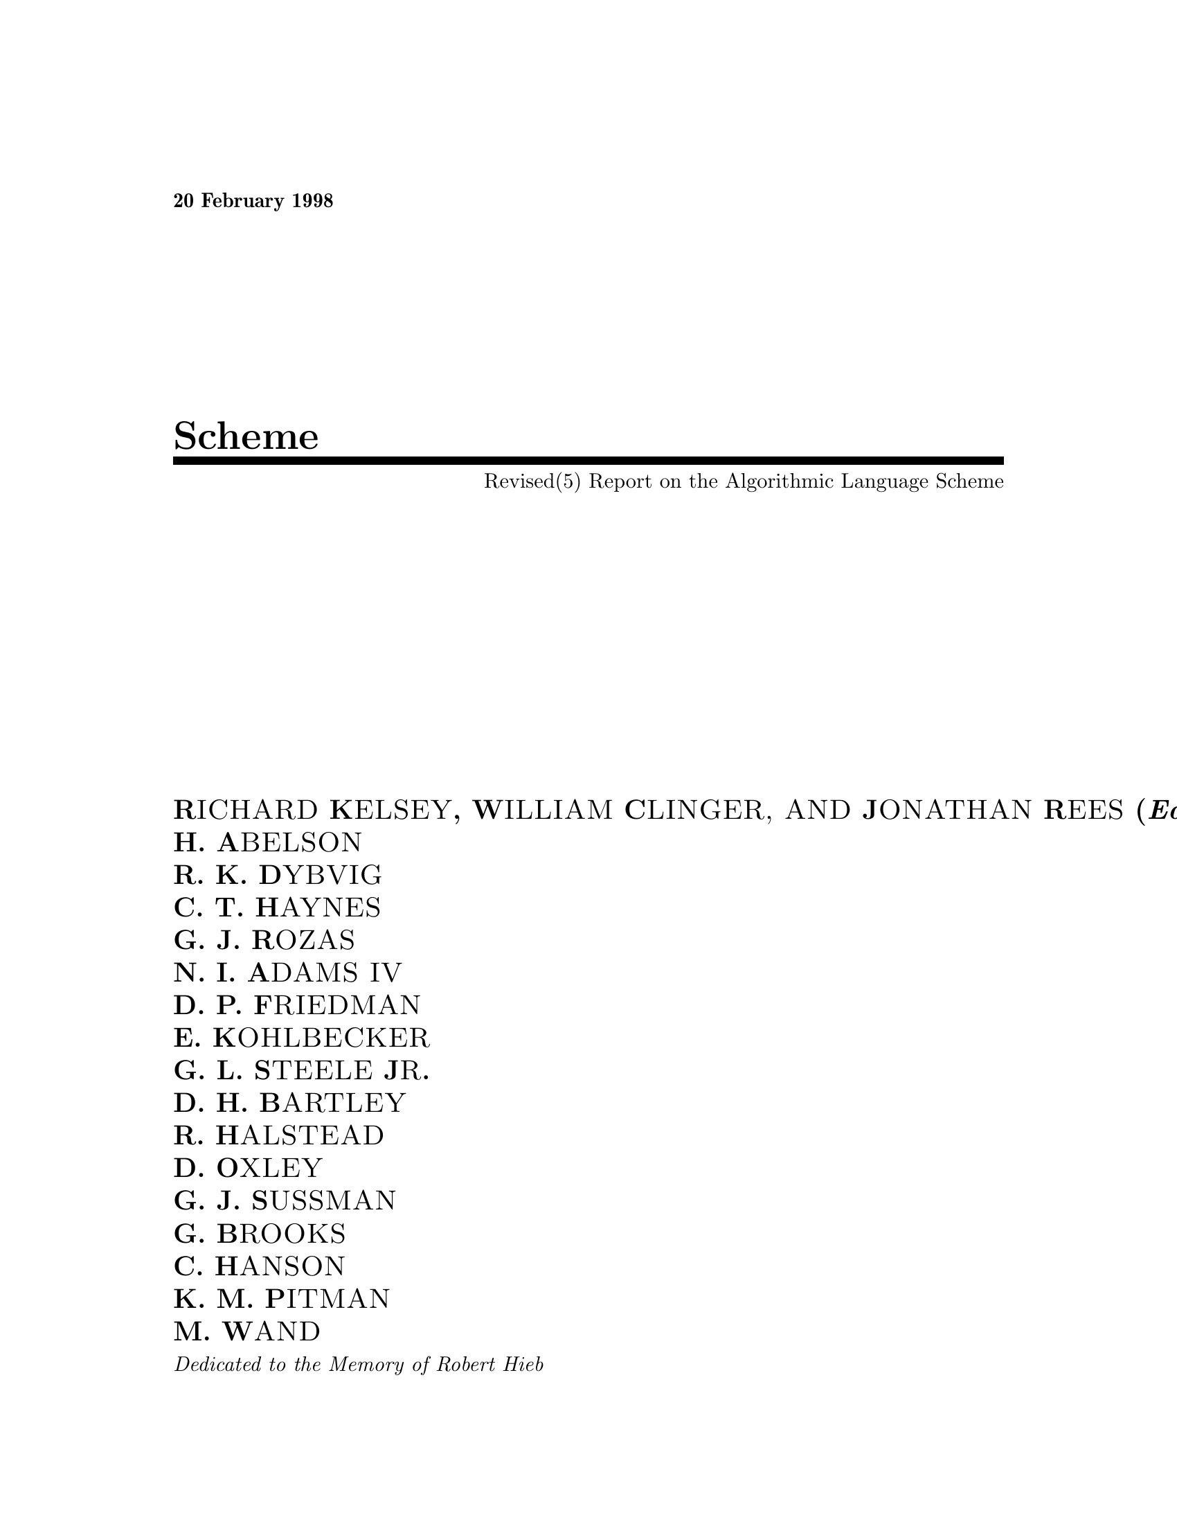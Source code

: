 \input texinfo @c -*-texinfo-*-
@c %**start of header
@setfilename r5rs.info
@settitle Revised(5) Scheme

@c This copy of r5rs.texi differs from Aubrey Jaffer's master copy
@c by a set of changes to allow the building of r5rs.dvi from r5rs.texi.
@c Aubrey Jaffer's view - which I agree with - is that, given that
@c people have the option of building r5rs.dvi from the original
@c LaTeX distribution for R5RS, it is not worth fixing his master
@c copy of r5rs.texi and the tool which autogenerates it.  On the
@c other hand, it is a marginal convenience for people to be able to
@c build hardcopy from r5rs.texi, even if the results are less good
@c than with the original LaTeX.  Hence the following fixes.
@c (lines 714, 725, 728, 1614, 2258): Remove invalid parentheses from
@c @deffn statements.
@c (line 2316): Change @deffnx to @deffn, and insert `@end deffn' to
@c terminate preceding @deffn.
@c (line 7320): Insert `@c ' at beginning of lines that are intended
@c to be @ignore'd.
@c
@c NJ 2001/1/26

@c \documentclass[twoside]{algol60}

@c \pagestyle{headings}
@c \showboxdepth=0



@c \def\headertitle{Revised$^{5}$ Scheme}
@c \def\integerversion{5}

@c  Sizes and dimensions

@c \topmargin -.375in       %    Nominal distance from top of page to top of
                         
@c     box containing running head.
@c \headsep 15pt            %    Space between running head and text.

@c \textheight 663pt        % Height of text (including footnotes and figures, 
                         
@c  excluding running head and foot).

@c \textwidth 523pt         % Width of text line.
@c \columnsep 15pt          % Space between columns 
@c \columnseprule 0pt       % Width of rule between columns.

@c \parskip 5pt plus 2pt minus 2pt % Extra vertical space between paragraphs.
@c \parindent 0pt                  % Width of paragraph indentation.
@c \topsep 0pt plus 2pt            % Extra vertical space, in addition to 
                                
@c  \parskip, added above and below list and
                                
@c  paragraphing environments.

@c \oddsidemargin  -.5in    % Left margin on odd-numbered pages.
@c \evensidemargin -.5in    % Left margin on even-numbered pages.

@c % End of sizes and dimensions

@paragraphindent 0
@c %**end of header
@c syncodeindex fn cp

@ifinfo
@dircategory The Algorithmic Language Scheme
@direntry
* R5RS: (r5rs).                 The Revised(5) Report on Scheme.
@end direntry
@end ifinfo


@c \parindent 0pt %!! 15pt                    % Width of paragraph indentation.

 @b{20 February 1998}
@c \hfil \today{}

@c @include{first}
@titlepage

@c HTML first page
@title Scheme
@subtitle Revised(5) Report on the Algorithmic Language Scheme
@c  First page

@c \thispagestyle{empty}

@c  \todo{"another" report?}

   
@author R@sc{ICHARD} K@sc{ELSEY}, W@sc{ILLIAM} C@sc{LINGER, AND} J@sc{ONATHAN} R@sc{EES} (@i{Editors}) 
@author H. A@sc{BELSON} 
@author R. K. D@sc{YBVIG} 
@author C. T. H@sc{AYNES} 
@author G. J. R@sc{OZAS} 
@author N. I. A@sc{DAMS IV} 
@author D. P. F@sc{RIEDMAN} 
@author E. K@sc{OHLBECKER} 
@author G. L. S@sc{TEELE} J@sc{R}. 
@author D. H. B@sc{ARTLEY} 
@author R. H@sc{ALSTEAD} 
@author D. O@sc{XLEY} 
@author G. J. S@sc{USSMAN} 
@author G. B@sc{ROOKS} 
@author C. H@sc{ANSON} 
@author K. M. P@sc{ITMAN} 
@author M. W@sc{AND} 


@c  {\it Dedicated to the Memory of ALGOL 60}
@i{Dedicated to the Memory of Robert Hieb} 
@c  [For the macros in R5RS -RK]




@majorheading Summary


The report gives a defining description of the programming language
Scheme.  Scheme is a statically scoped and properly tail-recursive
dialect of the Lisp programming language invented by Guy Lewis
Steele Jr.@: and Gerald Jay Sussman.  It was designed to have an
exceptionally clear and simple semantics and few different ways to
form expressions.  A wide variety of programming paradigms, including
imperative, functional, and message passing styles, find convenient
expression in Scheme.

The introduction offers a brief history of the language and of
the report.

The first three chapters present the fundamental ideas of the
language and describe the notational conventions used for describing the
language and for writing programs in the language.

Chapters @ref{Expressions} and @ref{Program structure} describe
the syntax and semantics of expressions, programs, and definitions.

Chapter @ref{Standard procedures} describes Scheme's built-in
procedures, which include all of the language's data manipulation and
input/output primitives.

Chapter @ref{Formal syntax and semantics} provides a formal syntax for Scheme
written in extended BNF, along with a formal denotational semantics.
An example of the use of the language follows the formal syntax and
semantics.

The report concludes with a list of references and an
alphabetic index.

@ignore todo
expand the summary so that it fills up the column.
@end ignore


@c \vfill
@c \begin{center}
@c {\large \bf
@c *** DRAFT*** \\
@c %August 31, 1989
@c \today
@c }\end{center}





@c \addvspace{3.5pt}                  % don't shrink this gap
@c \renewcommand{\tocshrink}{-3.5pt}  % value determined experimentally






@page

@end titlepage

@c INFO first page
@ifnottex

@c  First page

@c \thispagestyle{empty}

@c  \todo{"another" report?}

   
@node top, Introduction, (dir), (dir)
@top  Revised(5) Report on the Algorithmic Language   Scheme

@sp 1


@quotation
R@sc{ichard} K@sc{elsey}, W@sc{illiam} C@sc{linger, and} J@sc{onathan} R@sc{ees} (@i{Editors}) 
@sp 1
@multitable @columnfractions 0.25 0.25 0.25 0.25
@item H. A@sc{belson}     @tab R. K. D@sc{ybvig}   @tab C. T. H@sc{aynes}   @tab G. J. R@sc{ozas}    
@item N. I. A@sc{dams IV} @tab D. P. F@sc{riedman} @tab E. K@sc{ohlbecker}  @tab G. L. S@sc{teele} J@sc{r}. 
@item D. H. B@sc{artley}  @tab R. H@sc{alstead}    @tab D. O@sc{xley}      @tab G. J. S@sc{ussman}  
@item G. B@sc{rooks}            @tab C. H@sc{anson}             @tab K. M. P@sc{itman}   @tab M. W@sc{and}       
@item 
@end multitable
@end quotation


@sp 2

@c  {\it Dedicated to the Memory of ALGOL 60}
@i{Dedicated to the Memory of Robert Hieb} 
@c  [For the macros in R5RS -RK]

@sp 3




@majorheading Summary


The report gives a defining description of the programming language
Scheme.  Scheme is a statically scoped and properly tail-recursive
dialect of the Lisp programming language invented by Guy Lewis
Steele Jr.@: and Gerald Jay Sussman.  It was designed to have an
exceptionally clear and simple semantics and few different ways to
form expressions.  A wide variety of programming paradigms, including
imperative, functional, and message passing styles, find convenient
expression in Scheme.

The introduction offers a brief history of the language and of
the report.

The first three chapters present the fundamental ideas of the
language and describe the notational conventions used for describing the
language and for writing programs in the language.

Chapters @ref{Expressions} and @ref{Program structure} describe
the syntax and semantics of expressions, programs, and definitions.

Chapter @ref{Standard procedures} describes Scheme's built-in
procedures, which include all of the language's data manipulation and
input/output primitives.

Chapter @ref{Formal syntax and semantics} provides a formal syntax for Scheme
written in extended BNF, along with a formal denotational semantics.
An example of the use of the language follows the formal syntax and
semantics.

The report concludes with a list of references and an
alphabetic index.

@ignore todo
expand the summary so that it fills up the column.
@end ignore


@c \vfill
@c \begin{center}
@c {\large \bf
@c *** DRAFT*** \\
@c %August 31, 1989
@c \today
@c }\end{center}





@c \addvspace{3.5pt}                  % don't shrink this gap
@c \renewcommand{\tocshrink}{-3.5pt}  % value determined experimentally

@unnumbered Contents

@menu
* Introduction::                
* Overview of Scheme::          
* Lexical conventions::         
* Basic concepts::              
* Expressions::                 
* Program structure::           
* Standard procedures::         
* Formal syntax and semantics::  
* Notes::                       
* Additional material::         
* Example::                     
* Bibliography::                
* Index::                       
@end menu





@page

@end ifnottex

   
@c @include{intro}
@node Introduction, Overview of Scheme, top, top
@unnumbered Introduction

@menu
* Background::                  
* Acknowledgements::            
@end menu




Programming languages should be designed not by piling feature on top of
feature, but by removing the weaknesses and restrictions that make additional
features appear necessary.  Scheme demonstrates that a very small number
of rules for forming expressions, with no restrictions on how they are
composed, suffice to form a practical and efficient programming language
that is flexible enough to support most of the major programming
paradigms in use today.

@c Scheme has influenced the evolution of Lisp.
Scheme
was one of the first programming languages to incorporate first class
procedures as in the lambda calculus, thereby proving the usefulness of
static scope rules and block structure in a dynamically typed language.
Scheme was the first major dialect of Lisp to distinguish procedures
from lambda expressions and symbols, to use a single lexical
environment for all variables, and to evaluate the operator position
of a procedure call in the same way as an operand position.  By relying
entirely on procedure calls to express iteration, Scheme emphasized the
fact that tail-recursive procedure calls are essentially goto's that
pass arguments.  Scheme was the first widely used programming language to
embrace first class escape procedures, from which all previously known
sequential control structures can be synthesized.  A subsequent
version of Scheme introduced the concept of exact and inexact numbers,
an extension of Common Lisp's generic arithmetic.
More recently, Scheme became the first programming language to support
hygienic macros, which permit the syntax of a block-structured language
to be extended in a consistent and reliable manner.
@c  A few
@c of these innovations have recently been incorporated into Common Lisp, while
@c others remain to be adopted.

@ignore todo
Ramsdell:
I would like to make a few comments on presentation.  The most
important comment is about section organization.  Newspaper writers
spend most of their time writing the first three paragraphs of any
article.  This part of the article is often the only part read by
readers, and is important in enticing readers to continue.  In the
same way, The first page is most likely to be the only page read by
many SIGPLAN readers.  If I had my choice of what I would ask them to
read, it would be the material in section 1.1, the Semantics section
that notes that scheme is lexically scoped, tail recursive, weakly
typed, ... etc.  I would expand on the discussion on continuations,
as they represent one important difference between Scheme and other
languages.  The introduction, with its history of scheme, its history
of scheme reports and meetings, and acknowledgements giving names of
people that the reader will not likely know, is not that one page I
would like all to read.  I suggest moving the history to the back of
the report, and use the first couple of pages to convince the reader
that the language documented in this report is worth studying.

@end ignore


@node Background, Acknowledgements, Introduction, Introduction
@unnumberedsec Background


The first description of Scheme was written in
1975 [Scheme75].  A revised report [Scheme78]
@ignore todo
italicize or not?
@end ignore
 appeared in 1978, which described the evolution
of the language as its MIT implementation was upgraded to support an
innovative compiler [Rabbit].  Three distinct projects began in
1981 and 1982 to use variants of Scheme for courses at MIT, Yale, and
Indiana University [Rees82], [MITScheme], [Scheme311].  An introductory
computer science textbook using Scheme was published in
1984 [SICP].

@c \vest As might be expected of a language used primarily for education and
@c research, Scheme has always evolved rapidly.  This was no problem when
@c Scheme was used only within MIT, but 
As Scheme became more widespread,
local dialects began to diverge until students and researchers
occasionally found it difficult to understand code written at other
sites.
Fifteen representatives of the major implementations of Scheme therefore
met in October 1984 to work toward a better and more widely accepted
standard for Scheme.
@c Participating in this workshop were Hal Abelson, Norman Adams, David
@c Bartley, Gary Brooks, William Clinger, Daniel Friedman, Robert Halstead,
@c Chris Hanson, Christopher Haynes, Eugene Kohlbecker, Don Oxley, Jonathan Rees,
@c Guillermo Rozas, Gerald Jay Sussman, and Mitchell Wand.  Kent Pitman
@c made valuable contributions to the agenda for the workshop but was
@c unable to attend the sessions.

@c Subsequent electronic mail discussions and committee work completed the
@c definition of the language.
@c Gerry Sussman drafted the section on numbers, Chris Hanson drafted the
@c sections on characters and strings, and Gary Brooks and William Clinger
@c drafted the sections on input and output.
@c William Clinger recorded the decisions of the workshop and
@c compiled the pieces into a coherent document.
@c The ``Revised revised report on Scheme''~\cite{RRRS}
Their report [RRRS]
was published at MIT and Indiana University in the summer of 1985.
Further revision took place in the spring of 1986 [R3RS],
@c , again accomplished
@c almost entirely by electronic mail, resulted in the present report.
and in the spring of 1988 [R4RS].
The present report reflects further revisions agreed upon in a meeting
at Xerox PARC in June 1992.

@c \vest The number 3 in the title is part of the title, not a reference to
@c a footnote.  The word ``revised'' is raised to the third power because
@c the report is a revision of a report that was already twice revised.

@ignore todo
Write an editors' note?
@end ignore



@sp 3

We intend this report to belong to the entire Scheme community, and so
we grant permission to copy it in whole or in part without fee.  In
particular, we encourage implementors of Scheme to use this report as
a starting point for manuals and other documentation, modifying it as
necessary.




@node Acknowledgements,  , Background, Introduction
@unnumberedsec Acknowledgements


We would like to thank the following people for their help: Alan Bawden, Michael
Blair, George Carrette, Andy Cromarty, Pavel Curtis, Jeff Dalton, Olivier Danvy,
Ken Dickey, Bruce Duba, Marc Feeley,
Andy Freeman, Richard Gabriel, Yekta G"ursel, Ken Haase, Robert
Hieb, Paul Hudak, Morry Katz, Chris Lindblad, Mark Meyer, Jim Miller, Jim Philbin,
John Ramsdell, Mike Shaff, Jonathan Shapiro, Julie Sussman,
Perry Wagle, Daniel Weise, Henry Wu, and Ozan Yigit.
We thank Carol Fessenden, Daniel
Friedman, and Christopher Haynes for permission to use text from the Scheme 311
version 4 reference manual.  We thank Texas Instruments, Inc. for permission to
use text from the @emph{TI Scheme Language Reference Manual}[TImanual85].
We gladly acknowledge the influence of manuals for MIT Scheme[MITScheme],
T[Rees84], Scheme 84[Scheme84],Common Lisp[CLtL],
and Algol 60[Naur63].

We also thank Betty Dexter for the extreme effort she put into
setting this report in @TeX{}, and Donald Knuth for designing the program
that caused her troubles.

The Artificial Intelligence Laboratory of the
Massachusetts Institute of Technology, the Computer Science
Department of Indiana University, the Computer and Information
Sciences Department of the University of Oregon, and the NEC Research
Institute supported the preparation of this report.  Support for the MIT
work was provided in part by
the Advanced Research Projects Agency of the Department of Defense under Office
of Naval Research contract N00014-80-C-0505.  Support for the Indiana
University work was provided by NSF grants NCS 83-04567 and NCS
83-03325.


   

@sp 2

@c \clearchapterstar{Description of the language} %\unskip\vskip -2ex
@c @include{struct}

@c  1. Structure of the language

@node Overview of Scheme, Lexical conventions, Introduction, top
@chapter Overview of Scheme

@menu
* Semantics::                   
* Syntax::                      
* Notation and terminology::    
@end menu


@node Semantics, Syntax, Overview of Scheme, Overview of Scheme
@section Semantics



This section gives an overview of Scheme's semantics.  A
detailed informal semantics is the subject of
chapters @ref{Basic concepts} through @ref{Standard procedures}.  For reference
purposes, section @ref{Formal semantics} provides a formal
semantics of Scheme.

Following Algol, Scheme is a statically scoped programming
language.  Each use of a variable is associated with a lexically
apparent binding of that variable.

Scheme has latent as opposed to manifest types.  Types
are associated with values (also called objects) rather than
@cindex @w{object}
with variables.  (Some authors refer to languages with latent types as
weakly typed or dynamically typed languages.)  Other languages with
latent types are APL, Snobol, and other dialects of Lisp.  Languages
with manifest types (sometimes referred to as strongly typed or
statically typed languages) include Algol 60, Pascal, and C.

All objects created in the course of a Scheme computation, including
procedures and continuations, have unlimited extent.
No Scheme object is ever destroyed.  The reason that
implementations of Scheme do not (usually!) run out of storage is that
they are permitted to reclaim the storage occupied by an object if
they can prove that the object cannot possibly matter to any future
computation.  Other languages in which most objects have unlimited
extent include APL and other Lisp dialects.

Implementations of Scheme are required to be properly tail-recursive.
This allows the execution of an iterative computation in constant space,
even if the iterative computation is described by a syntactically
recursive procedure.  Thus with a properly tail-recursive implementation,
iteration can be expressed using the ordinary procedure-call
mechanics, so that special iteration constructs are useful only as
syntactic sugar.  See section @ref{Proper tail recursion}.

Scheme procedures are objects in their own right.  Procedures can be
created dynamically, stored in data structures, returned as results of
procedures, and so on.  Other languages with these properties include
Common Lisp and ML. 
@ignore todo
Rozas: Scheme had them first.
@end ignore


One distinguishing feature of Scheme is that continuations, which
in most other languages only operate behind the scenes, also have
``first-class'' status.  Continuations are useful for implementing a
wide variety of advanced control constructs, including non-local exits,
backtracking, and coroutines.  See section @ref{Control features}.

Arguments to Scheme procedures are always passed by value, which
means that the actual argument expressions are evaluated before the
procedure gains control, whether the procedure needs the result of the
evaluation or not.  ML, C, and APL are three other languages that always
pass arguments by value.
This is distinct from the lazy-evaluation semantics of Haskell,
or the call-by-name semantics of Algol 60, where an argument
expression is not evaluated unless its value is needed by the
procedure.

@ignore todo
Lisp's call by value should be explained more
accurately.  What's funny is that all values are references.
@end ignore


Scheme's model of arithmetic is designed to remain as independent as
possible of the particular ways in which numbers are represented within a
computer. In Scheme, every integer is a rational number, every rational is a
real, and every real is a complex number.  Thus the distinction between integer
and real arithmetic, so important to many programming languages, does not
appear in Scheme.  In its place is a distinction between exact arithmetic,
which corresponds to the mathematical ideal, and inexact arithmetic on
approximations.  As in Common Lisp, exact arithmetic is not limited to
integers.

@node Syntax, Notation and terminology, Semantics, Overview of Scheme
@section Syntax


Scheme, like most dialects of Lisp, employs a fully parenthesized prefix
notation for programs and (other) data; the grammar of Scheme generates a
sublanguage of the language used for data.  An important
consequence of this simple, uniform representation is the susceptibility of
Scheme programs and data to uniform treatment by other Scheme programs.
For example, the @samp{eval} procedure evaluates a Scheme program expressed
as data.

The @samp{read} procedure performs syntactic as well as lexical decomposition of
the data it reads.  The @samp{read} procedure parses its input as data
(section @pxref{External representation}), not as program.

The formal syntax of Scheme is described in section @ref{Formal syntax}.


@node Notation and terminology,  , Syntax, Overview of Scheme
@section Notation and terminology

@menu
* Primitive; library; and optional features::  
* Error situations and unspecified behavior::  
* Entry format::                
* Evaluation examples::         
* Naming conventions::          
@end menu



@node Primitive; library; and optional features, Error situations and unspecified behavior, Notation and terminology, Notation and terminology
@subsection Primitive; library; and optional features



It is required that every implementation of Scheme support all
features that are not marked as being @dfn{optional}.  Implementations are
@cindex @w{optional}
free to omit optional features of Scheme or to add extensions,
provided the extensions are not in conflict with the language reported
here.  In particular, implementations must support portable code by
providing a syntactic mode that preempts no lexical conventions of this
report.

To aid in understanding and implementing Scheme, some features are marked
as @dfn{library}. These can be easily implemented in terms of the other,
@cindex @w{library}
primitive, features.  They are redundant in the strict sense of
the word, but they capture common patterns of usage, and are therefore
provided as convenient abbreviations.

@node Error situations and unspecified behavior, Entry format, Primitive; library; and optional features, Notation and terminology
@subsection Error situations and unspecified behavior



@cindex @w{error}
When speaking of an error situation, this report uses the phrase ``an
error is signalled'' to indicate that implementations must detect and
report the error.  If such wording does not appear in the discussion of
an error, then implementations are not required to detect or report the
error, though they are encouraged to do so.  An error situation that
implementations are not required to detect is usually referred to simply
as ``an error.''

For example, it is an error for a procedure to be passed an argument that
the procedure is not explicitly specified to handle, even though such
domain errors are seldom mentioned in this report.  Implementations may
extend a procedure's domain of definition to include such arguments.

This report uses the phrase ``may report a violation of an
implementation restriction'' to indicate circumstances under which an
implementation is permitted to report that it is unable to continue
execution of a correct program because of some restriction imposed by the
implementation.  Implementation restrictions are of course discouraged,
but implementations are encouraged to report violations of implementation
restrictions.
@cindex @w{implementation restriction}

For example, an implementation may report a violation of an
implementation restriction if it does not have enough storage to run a
program.

If the value of an expression is said to be ``unspecified,'' then
the expression must evaluate to some object without signalling an error,
but the value depends on the implementation; this report explicitly does
not say what value should be returned. 
@cindex @w{unspecified}

@ignore todo
Talk about unspecified behavior vs. unspecified values.
@end ignore


@ignore todo
Look at KMP's situations paper.
@end ignore



@node Entry format, Evaluation examples, Error situations and unspecified behavior, Notation and terminology
@subsection Entry format


Chapters @ref{Expressions} and @ref{Standard procedures} are organized
into entries.  Each entry describes one language feature or a group of
related features, where a feature is either a syntactic construct or a
built-in procedure.  An entry begins with one or more header lines of the form


@noindent
@deffn {@var{category}} @var{template}

@end deffn

for required, primitive features, or


@noindent
@deffn {@var{qualifier} @var{category}} @var{template}

@end deffn

where @var{qualifier} is either ``library'' or ``optional'' as defined
 in section @ref{Primitive; library; and optional features}.

If @var{category} is ``syntax'', the entry describes an expression
type, and the template gives the syntax of the expression type.
Components of expressions are designated by syntactic variables, which
are written using angle brackets, for example, @r{<expression>},
@r{<variable>}.  Syntactic variables should be understood to denote segments of
program text; for example, @r{<expression>} stands for any string of
characters which is a syntactically valid expression.  The notation

@format
 @r{<thing1>} @dots{}
@end format

indicates zero or more occurrences of a @r{<thing>}, and

@format
 @r{<thing1>} @r{<thing2>} @dots{}
@end format

indicates one or more occurrences of a @r{<thing>}.

If @var{category} is ``procedure'', then the entry describes a procedure, and
the header line gives a template for a call to the procedure.  Argument
names in the template are @var{italicized}.  Thus the header line


@noindent
@deffn {procedure} vector-ref @var{vector} @var{k}

@end deffn

indicates that the built-in procedure @t{vector-ref} takes
two arguments, a vector @var{vector} and an exact non-negative integer
@var{k} (see below).  The header lines


@noindent

@deffn {procedure} make-vector @var{k}


@deffnx {procedure} make-vector @var{k} @var{fill}

@end deffn

indicate that the @t{make-vector} procedure must be defined to take
either one or two arguments.


It is an error for an operation to be presented with an argument that it
is not specified to handle.  For succinctness, we follow the convention
that if an argument name is also the name of a type listed in
section @ref{Disjointness of types}, then that argument must be of the named type.
For example, the header line for @t{vector-ref} given above dictates that the
first argument to @t{vector-ref} must be a vector.  The following naming
conventions also imply type restrictions:
@c \newcommand{\foo}[1]{\vr{#1}, \vri{#1}, $\ldots$ \vrj{#1}, $\ldots$}


@center @c begin-tabular
@quotation
@table @asis
@item @var{obj}
any object
@item @var{list}, @var{list1}, @dots{} @var{listj}, @dots{}
list (see section @pxref{Pairs and lists})
@item @var{z}, @var{z1}, @dots{} @var{zj}, @dots{}
complex number
@item @var{x}, @var{x1}, @dots{} @var{xj}, @dots{}
real number
@item @var{y}, @var{y1}, @dots{} @var{yj}, @dots{}
real number
@item @var{q}, @var{q1}, @dots{} @var{qj}, @dots{}
rational number
@item @var{n}, @var{n1}, @dots{} @var{nj}, @dots{}
integer
@item @var{k}, @var{k1}, @dots{} @var{kj}, @dots{}
exact non-negative integer
@item 
@end table
@end quotation




@ignore todo
Provide an example entry??
@end ignore



@node Evaluation examples, Naming conventions, Entry format, Notation and terminology
@subsection Evaluation examples


The symbol ``@result{}'' used in program examples should be read
``evaluates to.''  For example,


@example

(* 5 8)                                ==>  40

@end example


means that the expression @t{(* 5 8)} evaluates to the object @t{40}.
Or, more precisely:  the expression given by the sequence of characters
``@t{(* 5 8)}'' evaluates, in the initial environment, to an object
that may be represented externally by the sequence of characters ``@t{40}''.  See section @ref{External representations} for a discussion of external
representations of objects.

@node Naming conventions,  , Evaluation examples, Notation and terminology
@subsection Naming conventions


By convention, the names of procedures that always return a boolean
value usually end
in ``@code{?}''.  Such procedures are called predicates.
@vindex @w{?}

By convention, the names of procedures that store values into previously
allocated locations (see section @pxref{Storage model}) usually end in
``@code{!}''.
@vindex @w{!}
Such procedures are called mutation procedures.
By convention, the value returned by a mutation procedure is unspecified.

By convention, ``@code{->}'' appears within the names of procedures that
@vindex @w{->}
take an object of one type and return an analogous object of another type.
For example, @samp{list->vector} takes a list and returns a vector whose
elements are the same as those of the list.


        
@ignore todo
Terms that need defining: thunk, command (what else?).
@end ignore

  
@c @include{lex}

@c  Lexical structure

@c %\vfill\eject
@node Lexical conventions, Basic concepts, Overview of Scheme, top
@chapter Lexical conventions

@menu
* Identifiers::                 
* Whitespace and comments::     
* Other notations::             
@end menu


This section gives an informal account of some of the lexical
conventions used in writing Scheme programs.  For a formal syntax of
Scheme, see section @ref{Formal syntax}.

Upper and lower case forms of a letter are never distinguished
except within character and string constants.  For example, @samp{Foo} is
the same identifier as @samp{FOO}, and @t{#x1AB} is the same number as
@t{#X1ab}.

@node Identifiers, Whitespace and comments, Lexical conventions, Lexical conventions
@section Identifiers



Most identifiers allowed by other programming
@cindex @w{identifier}
languages are also acceptable to Scheme.  The precise rules for forming
identifiers vary among implementations of Scheme, but in all
implementations a sequence of letters, digits, and ``extended alphabetic
characters'' that begins with a character that cannot begin a number is
an identifier.  In addition, @code{+}, @code{-}, and @code{...} are identifiers. 
@vindex @w{...}
@vindex @w{-}
@vindex @w{+}
Here are some examples of identifiers:


@example

lambda                   q
list->vector             soup
+                        V17a
<=?                      a34kTMNs
the-word-recursion-has-many-meanings

@end example


Extended alphabetic characters may be used within identifiers as if
they were letters.  The following are extended alphabetic characters:


@example

! $ % & * + - . / : < = > ? @@ ^ _ ~ 
@end example


See section @ref{Lexical structure} for a formal syntax of identifiers.

Identifiers have two uses within Scheme programs:


@itemize @bullet

@item
Any identifier may be used as a variable
or as a syntactic keyword
(see sections @pxref{Variables; syntactic keywords; and regions} and @pxref{Macros}).

@item
When an identifier appears as a literal or within a literal
(see section @pxref{Literal expressions}), it is being used to denote a @emph{symbol}
(see section @pxref{Symbols}).


@end itemize

@cindex @w{syntactic keyword}
@cindex @w{variable}

@c \label{keywordsection}
@c The following identifiers are syntactic keywords, and should not be used
@c as variables:

@c \begin{scheme}
@c =>           do            or
@c and          else          quasiquote
@c begin        if            quote
@c case         lambda        set!
@c cond         let           unquote
@c define       let*          unquote-splicing
@c delay        letrec%
@c \end{scheme}

@c Some implementations allow all identifiers, including syntactic
@c keywords, to be used as variables.  This is a compatible extension to
@c the language, but ambiguities in the language result when the
@c restriction is relaxed, and the ways in which these ambiguities are
@c resolved vary between implementations.


@node Whitespace and comments, Other notations, Identifiers, Lexical conventions
@section Whitespace and comments


@dfn{Whitespace} characters are spaces and newlines.
@cindex @w{Whitespace}
(Implementations typically provide additional whitespace characters such
as tab or page break.)  Whitespace is used for improved readability and
as necessary to separate tokens from each other, a token being an
indivisible lexical unit such as an identifier or number, but is
otherwise insignificant.  Whitespace may occur between any two tokens,
but not within a token.  Whitespace may also occur inside a string,
where it is significant.

A semicolon (@t{;}) indicates the start of a
comment.  The comment continues to the
@cindex @w{;}
@cindex @w{comment}
end of the line on which the semicolon appears.  Comments are invisible
to Scheme, but the end of the line is visible as whitespace.  This
prevents a comment from appearing in the middle of an identifier or
number.


@example

;;; The FACT procedure computes the factorial
;;; of a non-negative integer.
(define fact
  (lambda (n)
    (if (= n 0)
        1        ;Base case: return 1
        (* n (fact (- n 1))))))

@end example



@node Other notations,  , Whitespace and comments, Lexical conventions
@section Other notations


@ignore todo
Rewrite?
@end ignore


For a description of the notations used for numbers, see
section @ref{Numbers}.


@table @t


@item @t{.@: + -}
These are used in numbers, and may also occur anywhere in an identifier
except as the first character.  A delimited plus or minus sign by itself
is also an identifier.
A delimited period (not occurring within a number or identifier) is used
in the notation for pairs (section @pxref{Pairs and lists}), and to indicate a
rest-parameter in a  formal parameter list (section @pxref{Procedures}).
A delimited sequence of three successive periods is also an identifier.

@item @t{( )}
Parentheses are used for grouping and to notate lists
(section @pxref{Pairs and lists}).

@item @t{'}
The single quote character is used to indicate literal data (section @pxref{Literal expressions}).

@item @t{`}
The backquote character is used to indicate almost-constant
data (section @pxref{Quasiquotation}).

@item @t{, ,@@}
The character comma and the sequence comma at-sign are used in conjunction
with backquote (section @pxref{Quasiquotation}).

@item @t{"}
The double quote character is used to delimit strings (section @pxref{Strings}).

@item \
Backslash is used in the syntax for character constants
(section @pxref{Characters}) and as an escape character within string
constants (section @pxref{Strings}).

@c  A box used because \verb is not allowed in command arguments.

@item @w{@t{[ ] @{ @} |}}
Left and right square brackets and curly braces and vertical bar
are reserved for possible future extensions to the language.

@item #
 Sharp sign is used for a variety of purposes depending on
the character that immediately follows it:

@item @t{#t} @t{#f}
These are the boolean constants (section @pxref{Booleans}).

@item #\
This introduces a character constant (section @pxref{Characters}).

@item #@t{(}
This introduces a vector constant (section @pxref{Vectors}).  Vector constants
are terminated by @t{)} .

@item @t{#e #i #b #o #d #x}
These are used in the notation for numbers (section @pxref{Syntax of numerical constants}).

@end table

       
@c @include{basic}

@c \vfill\eject
@node Basic concepts, Expressions, Lexical conventions, top
@chapter Basic concepts

@menu
* Variables; syntactic keywords; and regions::  
* Disjointness of types::       
* External representations::    
* Storage model::               
* Proper tail recursion::       
@end menu



@node Variables; syntactic keywords; and regions, Disjointness of types, Basic concepts, Basic concepts
@section Variables; syntactic keywords; and regions




An identifier may name a type of syntax, or it may name
@cindex @w{identifier}
a location where a value can be stored.  An identifier that names a type
of syntax is called a @emph{syntactic keyword}
@cindex @w{syntactic keyword}
and is said to be @emph{bound} to that syntax.  An identifier that names a
location is called a @emph{variable} and is said to be
@cindex @w{variable}
@emph{bound} to that location.  The set of all visible
bindings in effect at some point in a program is
@cindex @w{binding}
known as the @emph{environment} in effect at that point.  The value
stored in the location to which a variable is bound is called the
variable's value.  By abuse of terminology, the variable is sometimes
said to name the value or to be bound to the value.  This is not quite
accurate, but confusion rarely results from this practice.

@ignore todo
Define ``assigned'' and ``unassigned'' perhaps?
@end ignore


@ignore todo
In programs without side effects, one can safely pretend that the
variables are bound directly to the arguments.  Or:
In programs without @code{set!}, one can safely pretend that the
@vindex @w{set!}
variable is bound directly to the value. 
@end ignore


Certain expression types are used to create new kinds of syntax
and bind syntactic keywords to those new syntaxes, while other
expression types create new locations and bind variables to those
locations.  These expression types are called @emph{binding constructs}.

@cindex @w{binding construct}
Those that bind syntactic keywords are listed in section @ref{Macros}.
The most fundamental of the variable binding constructs is the
@samp{lambda} expression, because all other variable binding constructs
can be explained in terms of @samp{lambda} expressions.  The other
variable binding constructs are @samp{let}, @samp{let*}, @samp{letrec},
and @samp{do} expressions (see sections @pxref{Procedures}, @pxref{Binding constructs}, and
@pxref{Iteration}).

@c Note: internal definitions not mentioned here.

Like Algol and Pascal, and unlike most other dialects of Lisp
except for Common Lisp, Scheme is a statically scoped language with
block structure.  To each place where an identifier is bound in a program
there corresponds a @dfn{region} of the program text within which
@cindex @w{region}
the binding is visible.  The region is determined by the particular
binding construct that establishes the binding; if the binding is
established by a @samp{lambda} expression, for example, then its region
is the entire @samp{lambda} expression.  Every mention of an identifier
refers to the binding of the identifier that established the
innermost of the regions containing the use.  If there is no binding of
the identifier whose region contains the use, then the use refers to the
binding for the variable in the top level environment, if any
(chapters @pxref{Expressions} and @pxref{Standard procedures}); if there is no
binding for the identifier,
it is said to be @dfn{unbound}.
@cindex @w{top level environment}
@cindex @w{bound}
@cindex @w{unbound}

@ignore todo
Mention that some implementations have multiple top level environments?
@end ignore


@ignore todo
Pitman sez: needs elaboration in case of @t{(let ...)}
@end ignore


@ignore todo
Pitman asks: say something about vars created after scheme starts?
@t{(define x 3) (define (f) x) (define (g) y) (define y 4)}
Clinger replies: The language was explicitly
designed to permit a view in which no variables are created after
Scheme starts.  In files, you can scan out the definitions beforehand.
I think we're agreed on the principle that interactive use should
approximate that behavior as closely as possible, though we don't yet
agree on which programming environment provides the best approximation.
@end ignore


@node Disjointness of types, External representations, Variables; syntactic keywords; and regions, Basic concepts
@section Disjointness of types



No object satisfies more than one of the following predicates:


@example

boolean?          pair?
symbol?           number?
char?             string?
vector?           port?
procedure?

@end example


These predicates define the types @emph{boolean}, @emph{pair}, @emph{symbol}, @emph{number}, @emph{char} (or @emph{character}), @emph{string}, @emph{vector}, @emph{port}, and @emph{procedure}.  The empty list is a special
object of its own type; it satisfies none of the above predicates.

@vindex symbol?
@vindex pair?
@vindex boolean?
@cindex @w{type}

@vindex vector?
@vindex string?
@vindex char?
@vindex number?

@cindex @w{empty list}
@vindex procedure?
@vindex port?

Although there is a separate boolean type,
any Scheme value can be used as a boolean value for the purpose of a
conditional test.  As explained in section @ref{Booleans}, all
values count as true in such a test except for @t{#f}.
@c  and possibly the empty list.
@c  The only value that is guaranteed to count as
@c  false is \schfalse{}.  It is explicitly unspecified whether the empty list
@c  counts as true or as false.
This report uses the word ``true'' to refer to any
Scheme value except @t{#f}, and the word ``false'' to refer to
@t{#f}.  
@cindex @w{false}
@cindex @w{true}

@node External representations, Storage model, Disjointness of types, Basic concepts
@section External representations



An important concept in Scheme (and Lisp) is that of the @emph{external
representation} of an object as a sequence of characters.  For example,
an external representation of the integer 28 is the sequence of
characters ``@t{28}'', and an external representation of a list consisting
of the integers 8 and 13 is the sequence of characters ``@t{(8 13)}''.

The external representation of an object is not necessarily unique.  The
integer 28 also has representations ``@t{#e28.000}'' and ``@t{#x1c}'', and the
list in the previous paragraph also has the representations ``@t{( 08 13
)}'' and ``@t{(8 .@: (13 .@: ()))}'' (see section @pxref{Pairs and lists}).

Many objects have standard external representations, but some, such as
procedures, do not have standard representations (although particular
implementations may define representations for them).

An external representation may be written in a program to obtain the
corresponding object (see @samp{quote}, section @pxref{Literal expressions}).

External representations can also be used for input and output.  The
procedure @samp{read} (section @pxref{Input}) parses external
representations, and the procedure @samp{write} (section @pxref{Output})
generates them.  Together, they provide an elegant and powerful
input/output facility.

Note that the sequence of characters ``@t{(+ 2 6)}'' is @emph{not} an
external representation of the integer 8, even though it @emph{is} an
expression evaluating to the integer 8; rather, it is an external
representation of a three-element list, the elements of which are the symbol
@t{+} and the integers 2 and 6.  Scheme's syntax has the property that
any sequence of characters that is an expression is also the external
representation of some object.  This can lead to confusion, since it may
not be obvious out of context whether a given sequence of characters is
intended to denote data or program, but it is also a source of power,
since it facilitates writing programs such as interpreters and
compilers that treat programs as data (or vice versa).

The syntax of external representations of various kinds of objects
accompanies the description of the primitives for manipulating the
objects in the appropriate sections of chapter @ref{Standard procedures}.

@node Storage model, Proper tail recursion, External representations, Basic concepts
@section Storage model



Variables and objects such as pairs, vectors, and strings implicitly
denote locations or sequences of locations.  A string, for
@cindex @w{location}
example, denotes as many locations as there are characters in the string. 
(These locations need not correspond to a full machine word.) A new value may be
stored into one of these locations using the @t{string-set!} procedure, but
the string continues to denote the same locations as before.

An object fetched from a location, by a variable reference or by
a procedure such as @samp{car}, @samp{vector-ref}, or @samp{string-ref}, is
equivalent in the sense of @code{eqv?} 
@c  and \ide{eq?} ??
(section @pxref{Equivalence predicates})
@vindex @w{eqv?}
to the object last stored in the location before the fetch.

Every location is marked to show whether it is in use.
No variable or object ever refers to a location that is not in use.
Whenever this report speaks of storage being allocated for a variable
or object, what is meant is that an appropriate number of locations are
chosen from the set of locations that are not in use, and the chosen
locations are marked to indicate that they are now in use before the variable
or object is made to denote them.

In many systems it is desirable for constants (i.e. the values of
@cindex @w{constant}
literal expressions) to reside in read-only-memory.  To express this, it is
convenient to imagine that every object that denotes locations is associated
with a flag telling whether that object is mutable or
@cindex @w{mutable}
immutable.  In such systems literal constants and the strings
@cindex @w{immutable}
returned by @code{symbol->string} are immutable objects, while all objects
@vindex @w{symbol->string}
created by the other procedures listed in this report are mutable.  It is an
error to attempt to store a new value into a location that is denoted by an
immutable object.

@node Proper tail recursion,  , Storage model, Basic concepts
@section Proper tail recursion



Implementations of Scheme are required to be
@emph{properly tail-recursive}.
@cindex @w{proper tail recursion}
Procedure calls that occur in certain syntactic
contexts defined below are `tail calls'.  A Scheme implementation is
properly tail-recursive if it supports an unbounded number of active
tail calls.  A call is @emph{active} if the called procedure may still
return.  Note that this includes calls that may be returned from either
by the current continuation or by continuations captured earlier by
@samp{call-with-current-continuation} that are later invoked.
In the absence of captured continuations, calls could
return at most once and the active calls would be those that had not
yet returned.
A formal definition of proper tail recursion can be found
in [propertailrecursion].


@quotation
@emph{Rationale:}

Intuitively, no space is needed for an active tail call because the
continuation that is used in the tail call has the same semantics as the
continuation passed to the procedure containing the call.  Although an improper
implementation might use a new continuation in the call, a return
to this new continuation would be followed immediately by a return
to the continuation passed to the procedure.  A properly tail-recursive
implementation returns to that continuation directly.

Proper tail recursion was one of the central ideas in Steele and
Sussman's original version of Scheme.  Their first Scheme interpreter
implemented both functions and actors.  Control flow was expressed using
actors, which differed from functions in that they passed their results
on to another actor instead of returning to a caller.  In the terminology
of this section, each actor finished with a tail call to another actor.

Steele and Sussman later observed that in their interpreter the code
for dealing with actors was identical to that for functions and thus
there was no need to include both in the language.

@end quotation


A @emph{tail call} is a procedure call that occurs
@cindex @w{tail call}
in a @emph{tail context}.  Tail contexts are defined inductively.  Note
that a tail context is always determined with respect to a particular lambda
expression.



@itemize @bullet

@item
The last expression within the body of a lambda expression,
shown as @r{<tail expression>} below, occurs in a tail context.

@format
@t{(lambda <formals>
  <definition>* <expression>* <tail expression>)
}

@end format



@item
If one of the following expressions is in a tail context,
then the subexpressions shown as <tail expression> are in a tail context.
These were derived from rules in the grammar given in
chapter @ref{Formal syntax and semantics} by replacing some occurrences of <expression>
with <tail expression>.  Only those rules that contain tail contexts
are shown here.


@format
@t{(if <expression> <tail expression> <tail expression>)
(if <expression> <tail expression>)

(cond <cond clause>+)
(cond <cond clause>* (else <tail sequence>))

(case <expression>
  <case clause>+)
(case <expression>
  <case clause>*
  (else <tail sequence>))

(and <expression>* <tail expression>)
(or <expression>* <tail expression>)

(let (<binding spec>*) <tail body>)
(let <variable> (<binding spec>*) <tail body>)
(let* (<binding spec>*) <tail body>)
(letrec (<binding spec>*) <tail body>)

(let-syntax (<syntax spec>*) <tail body>)
(letrec-syntax (<syntax spec>*) <tail body>)

(begin <tail sequence>)

(do (<iteration spec>*)
    (<test> <tail sequence>)
  <expression>*)

@r{where}

<cond clause> --> (<test> <tail sequence>)
<case clause> --> ((<datum>*) <tail sequence>)

<tail body> --> <definition>* <tail sequence>
<tail sequence> --> <expression>* <tail expression>
}

@end format



@item 
If a @samp{cond} expression is in a tail context, and has a clause of
the form @samp{(@r{<expression1>} => @r{<expression2>})}
then the (implied) call to
the procedure that results from the evaluation of @r{<expression2>} is in a
tail context.  @r{<expression2>} itself is not in a tail context.


@end itemize


Certain built-in procedures are also required to perform tail calls.
The first argument passed to @code{apply} and to
@vindex @w{apply}
@code{call-with-current-continuation}, and the second argument passed to
@vindex @w{call-with-current-continuation}
@code{call-with-values}, must be called via a tail call.
@vindex @w{call-with-values}
Similarly, @code{eval} must evaluate its argument as if it
@vindex @w{eval}
were in tail position within the @code{eval} procedure.
@vindex @w{eval}

In the following example the only tail call is the call to @samp{f}.
None of the calls to @samp{g} or @samp{h} are tail calls.  The reference to
@samp{x} is in a tail context, but it is not a call and thus is not a
tail call.

@example

(lambda ()
  (if (g)
      (let ((x (h)))
        x)
      (and (g) (f))))

@end example



@quotation
@emph{Note:}
Implementations are allowed, but not required, to
recognize that some non-tail calls, such as the call to @samp{h}
above, can be evaluated as though they were tail calls.
In the example above, the @samp{let} expression could be compiled
as a tail call to @samp{h}. (The possibility of @samp{h} returning
an unexpected number of values can be ignored, because in that
case the effect of the @samp{let} is explicitly unspecified and
implementation-dependent.)
@end quotation


       
@c @include{expr}

@c \vfill\eject
@node Expressions, Program structure, Basic concepts, top
@chapter Expressions

@menu
* Primitive expression types::  
* Derived expression types::    
* Macros::                      
@end menu



@c \newcommand{\syntax}{{\em Syntax: }}
@c \newcommand{\semantics}{{\em Semantics: }}

@c [Deleted for R5RS because of multiple-value returns. -RK]
@c A Scheme expression is a construct that returns a value, such as a
@c variable reference, literal, procedure call, or conditional.

Expression types are categorized as @emph{primitive} or @emph{derived}.
Primitive expression types include variables and procedure calls.
Derived expression types are not semantically primitive, but can instead
be defined as macros.
With the exception of @samp{quasiquote}, whose macro definition is complex,
the derived expressions are classified as library features.
Suitable definitions are given in section @ref{Derived expression type}.

@node Primitive expression types, Derived expression types, Expressions, Expressions
@section Primitive expression types

@menu
* Variable references::         
* Literal expressions::         
* Procedure calls::             
* Procedures::                  
* Conditionals::                
* Assignments::                 
@end menu



@node Variable references, Literal expressions, Primitive expression types, Primitive expression types
@subsection Variable references



@deffn {syntax} @r{<variable>}


An expression consisting of a variable
@cindex @w{variable}
(section @pxref{Variables; syntactic keywords; and regions}) is a variable reference.  The value of
the variable reference is the value stored in the location to which the
variable is bound.  It is an error to reference an
unbound variable.
@cindex @w{unbound}


@format
@t{(define x 28)
x                                      ==>  28
}
@end format

@end deffn

@node Literal expressions, Procedure calls, Variable references, Primitive expression types
@subsection Literal expressions




@deffn {syntax} quote  @r{<datum>}

@deffnx {syntax} @t{'}@r{<datum>}


@deffnx {syntax} @r{<constant>}


@samp{(quote @r{<datum>})} evaluates to @r{<datum>}.
@cindex @w{'}
@r{<Datum>}
may be any external representation of a Scheme object (see
section @pxref{External representations}).  This notation is used to include literal
constants in Scheme code.


@format
@t{
(quote a)                              ==>  a
(quote #(a b c))                       ==>  #(a b c)
(quote (+ 1 2))                        ==>  (+ 1 2)
}
@end format


@samp{(quote @r{<datum>})} may be abbreviated as
@t{'}@r{<datum>}.  The two notations are equivalent in all
respects.


@format
@t{'a                                     ==>  a
'#(a b c)                              ==>  #(a b c)
'()                                    ==>  ()
'(+ 1 2)                               ==>  (+ 1 2)
'(quote a)                             ==>  (quote a)
''a                                    ==>  (quote a)
}
@end format


Numerical constants, string constants, character constants, and boolean
constants evaluate ``to themselves''; they need not be quoted.


@format
@t{'"abc"                                 ==>  "abc"
"abc"                                  ==>  "abc"
'145932                                ==>  145932
145932                                 ==>  145932
'#t                                    ==>  #t
#t                                     ==>  #t
}
@end format


As noted in section @ref{Storage model}, it is an error to alter a constant
(i.e. the value of a literal expression) using a mutation procedure like
@samp{set-car!} or @samp{string-set!}.

@end deffn


@node Procedure calls, Procedures, Literal expressions, Primitive expression types
@subsection Procedure calls



@deffn {syntax} @r{<operator>} @r{<operand1>} @dots{},


A procedure call is written by simply enclosing in parentheses
expressions for the procedure to be called and the arguments to be
passed to it.  The operator and operand expressions are evaluated (in an
unspecified order) and the resulting procedure is passed the resulting
arguments.
@cindex @w{procedure call}
@cindex @w{call}

@format
@t{
(+ 3 4)                                ==>  7
((if #f + *) 3 4)                      ==>  12
}
@end format


A number of procedures are available as the values of variables in the
initial environment; for example, the addition and multiplication
procedures in the above examples are the values of the variables @samp{+}
and @samp{*}.  New procedures are created by evaluating lambda expressions
(see section @pxref{Procedures}).
@ignore todo
At Friedman's request, flushed mention of other ways.
@end ignore

@c  or definitions (see section~\ref{define}).

Procedure calls may return any number of values (see @code{values} in
@vindex @w{values}
section @pxref{Control features}).  With the exception of @samp{values}
the procedures available in the initial environment return one
value or, for procedures such as @samp{apply}, pass on the values returned
by a call to one of their arguments.

Procedure calls are also called @emph{combinations}.

@cindex @w{combination}


@quotation
@emph{Note:} In contrast to other dialects of Lisp, the order of
evaluation is unspecified, and the operator expression and the operand
expressions are always evaluated with the same evaluation rules.
@end quotation



@quotation
@emph{Note:}
Although the order of evaluation is otherwise unspecified, the effect of
any concurrent evaluation of the operator and operand expressions is
constrained to be consistent with some sequential order of evaluation.
The order of evaluation may be chosen differently for each procedure call.
@end quotation



@quotation
@emph{Note:} In many dialects of Lisp, the empty combination, @t{()}, is a legitimate expression.  In Scheme, combinations must have at
least one subexpression, so @t{()} is not a syntactically valid
expression.  
@ignore todo
Dybvig: ``it should be obvious from the syntax.''
@end ignore

@end quotation


@ignore todo
Freeman:
I think an explanation as to why evaluation order is not specified
should be included.  It should not include any reference to parallel
evaluation.  Does any existing compiler generate better code because
the evaluation order is unspecified?  Clinger: yes: T3, MacScheme v2,
probably MIT Scheme and Chez Scheme.  But that's not the main reason
for leaving the order unspecified.
@end ignore


@end deffn


@node Procedures, Conditionals, Procedure calls, Primitive expression types
@subsection Procedures




@deffn {syntax} lambda  @r{<formals>} @r{<body>}

@emph{Syntax:}
@r{<Formals>} should be a formal arguments list as described below,
and @r{<body>} should be a sequence of one or more expressions.

@emph{Semantics:}
A lambda expression evaluates to a procedure.  The environment in
effect when the lambda expression was evaluated is remembered as part of the
procedure.  When the procedure is later called with some actual
arguments, the environment in which the lambda expression was evaluated will
be extended by binding the variables in the formal argument list to
fresh locations, the corresponding actual argument values will be stored
in those locations, and the expressions in the body of the lambda expression
will be evaluated sequentially in the extended environment.
The result(s) of the last expression in the body will be returned as
the result(s) of the procedure call.


@format
@t{(lambda (x) (+ x x))                   ==>  @emph{}a procedure
((lambda (x) (+ x x)) 4)               ==>  8

(define reverse-subtract
  (lambda (x y) (- y x)))
(reverse-subtract 7 10)                ==>  3

(define add4
  (let ((x 4))
    (lambda (y) (+ x y))))
(add4 6)                               ==>  10
}
@end format


@r{<Formals>} should have one of the following forms:



@itemize @bullet

@item
@t{(@r{<variable1>} @dots{},)}:
The procedure takes a fixed number of arguments; when the procedure is
called, the arguments will be stored in the bindings of the
corresponding variables.

@item
@r{<variable>}:
The procedure takes any number of arguments; when the procedure is
called, the sequence of actual arguments is converted into a newly
allocated list, and the list is stored in the binding of the
@r{<variable>}.

@item
@t{(@r{<variable1>} @dots{}, @r{<variable_n>} @b{.}
@r{<variable_n+1>})}:
If a space-delimited period precedes the last variable, then
the procedure takes n or more arguments, where n is the
number of formal arguments before the period (there must
be at least one).
The value stored in the binding of the last variable will be a
newly allocated
list of the actual arguments left over after all the other actual
arguments have been matched up against the other formal arguments.

@end itemize


It is an error for a @r{<variable>} to appear more than once in
@r{<formals>}.


@format
@t{((lambda x x) 3 4 5 6)                 ==>  (3 4 5 6)
((lambda (x y . z) z)
 3 4 5 6)                              ==>  (5 6)
}
@end format


Each procedure created as the result of evaluating a lambda expression is
(conceptually) tagged
with a storage location, in order to make @code{eqv?} and
@vindex @w{eqv?}
@code{eq?} work on procedures (see section @pxref{Equivalence predicates}).
@vindex @w{eq?}

@end deffn


@node Conditionals, Assignments, Procedures, Primitive expression types
@subsection Conditionals



@deffn {syntax} if  @r{<test>} @r{<consequent>} @r{<alternate>}
@deffnx {syntax} if  @r{<test>} @r{<consequent>}  
@c \/ if hyper = italic

@emph{Syntax:}
@r{<Test>}, @r{<consequent>}, and @r{<alternate>} may be arbitrary
expressions.

@emph{Semantics:}
An @samp{if} expression is evaluated as follows: first,
@r{<test>} is evaluated.  If it yields a true value (see
@cindex @w{true}
section @pxref{Booleans}), then @r{<consequent>} is evaluated and
its value(s) is(are) returned.  Otherwise @r{<alternate>} is evaluated and its
value(s) is(are) returned.  If @r{<test>} yields a false value and no
@r{<alternate>} is specified, then the result of the expression is
unspecified.


@format
@t{(if (> 3 2) 'yes 'no)                  ==>  yes
(if (> 2 3) 'yes 'no)                  ==>  no
(if (> 3 2)
    (- 3 2)
    (+ 3 2))                           ==>  1
}
@end format


@end deffn


@node Assignments,  , Conditionals, Primitive expression types
@subsection Assignments




@deffn {syntax} set!  @r{<variable>} @r{<expression>}

@r{<Expression>} is evaluated, and the resulting value is stored in
the location to which @r{<variable>} is bound.  @r{<Variable>} must
be bound either in some region enclosing the @samp{set!} expression
@cindex @w{region}
or at top level.  The result of the @samp{set!} expression is
unspecified.


@format
@t{(define x 2)
(+ x 1)                                ==>  3
(set! x 4)                             ==>  @emph{unspecified}
(+ x 1)                                ==>  5
}
@end format


@end deffn


@node Derived expression types, Macros, Primitive expression types, Expressions
@section Derived expression types

@menu
* Conditional::                 
* Binding constructs::          
* Sequencing::                  
* Iteration::                   
* Delayed evaluation::          
* Quasiquotation::              
@end menu



The constructs in this section are hygienic, as discussed in
section @ref{Macros}.
For reference purposes, section @ref{Derived expression type} gives macro definitions
that will convert most of the constructs described in this section 
into the primitive constructs described in the previous section.

@ignore todo
Mention that no definition of backquote is provided?
@end ignore


@node Conditional, Binding constructs, Derived expression types, Derived expression types
@subsection Conditionals



@deffn {library syntax} cond  <clause1> <clause2> @dots{},

@emph{Syntax:}
Each @r{<clause>} should be of the form

@format
@t{(@r{<test>} @r{<expression1>} @dots{},)
}
@end format

where @r{<test>} is any expression.  Alternatively, a @r{<clause>} may be
of the form

@format
@t{(@r{<test>} => @r{<expression>})
}
@end format

The last @r{<clause>} may be
an ``else clause,'' which has the form

@format
@t{(else @r{<expression1>} @r{<expression2>} @dots{},)@r{.}
}
@end format


@cindex @w{else}

@cindex @w{=>}

@emph{Semantics:}
A @samp{cond} expression is evaluated by evaluating the @r{<test>}
expressions of successive @r{<clause>}s in order until one of them
evaluates to a true value (see
@cindex @w{true}
section @pxref{Booleans}).  When a @r{<test>} evaluates to a true
value, then the remaining @r{<expression>}s in its @r{<clause>} are
evaluated in order, and the result(s) of the last @r{<expression>} in the
@r{<clause>} is(are) returned as the result(s) of the entire @samp{cond}
expression.  If the selected @r{<clause>} contains only the
@r{<test>} and no @r{<expression>}s, then the value of the
@r{<test>} is returned as the result.  If the selected @r{<clause>} uses the
@code{=>} alternate form, then the @r{<expression>} is evaluated.
@vindex @w{=>}
Its value must be a procedure that accepts one argument; this procedure is then
called on the value of the @r{<test>} and the value(s) returned by this
procedure is(are) returned by the @samp{cond} expression.
If all @r{<test>}s evaluate
to false values, and there is no else clause, then the result of
the conditional expression is unspecified; if there is an else
clause, then its @r{<expression>}s are evaluated, and the value(s) of
the last one is(are) returned.


@format
@t{(cond ((> 3 2) 'greater)
      ((< 3 2) 'less))                 ==>  greater

(cond ((> 3 3) 'greater)
      ((< 3 3) 'less)
      (else 'equal))                   ==>  equal

(cond ((assv 'b '((a 1) (b 2))) => cadr)
      (else #f))                       ==>  2
}
@end format



@end deffn



@deffn {library syntax} case  @r{<key>} <clause1> <clause2> @dots{},

@emph{Syntax:}
@r{<Key>} may be any expression.  Each @r{<clause>} should have
the form

@format
@t{((@r{<datum1>} @dots{},) @r{<expression1>} @r{<expression2>} @dots{},)@r{,}
}
@end format

where each @r{<datum>} is an external representation of some object.
All the @r{<datum>}s must be distinct.
The last @r{<clause>} may be an ``else clause,'' which has the form

@format
@t{(else @r{<expression1>} @r{<expression2>} @dots{},)@r{.}
}
@end format


@vindex else

@emph{Semantics:}
A @samp{case} expression is evaluated as follows.  @r{<Key>} is
evaluated and its result is compared against each @r{<datum>}.  If the
result of evaluating @r{<key>} is equivalent (in the sense of
@samp{eqv?}; see section @pxref{Equivalence predicates}) to a @r{<datum>}, then the
expressions in the corresponding @r{<clause>} are evaluated from left
to right and the result(s) of the last expression in the @r{<clause>} is(are)
returned as the result(s) of the @samp{case} expression.  If the result of
evaluating @r{<key>} is different from every @r{<datum>}, then if
there is an else clause its expressions are evaluated and the
result(s) of the last is(are) the result(s) of the @samp{case} expression;
otherwise the result of the @samp{case} expression is unspecified.


@format
@t{(case (* 2 3)
  ((2 3 5 7) 'prime)
  ((1 4 6 8 9) 'composite))            ==>  composite
(case (car '(c d))
  ((a) 'a)
  ((b) 'b))                            ==>  @emph{unspecified}
(case (car '(c d))
  ((a e i o u) 'vowel)
  ((w y) 'semivowel)
  (else 'consonant))                   ==>  consonant
}
@end format


@end deffn



@deffn {library syntax} and  <test1> @dots{},

The @r{<test>} expressions are evaluated from left to right, and the
value of the first expression that evaluates to a false value (see
section @pxref{Booleans}) is returned.  Any remaining expressions
are not evaluated.  If all the expressions evaluate to true values, the
value of the last expression is returned.  If there are no expressions
then @t{#t} is returned.


@format
@t{(and (= 2 2) (> 2 1))                  ==>  #t
(and (= 2 2) (< 2 1))                  ==>  #f
(and 1 2 'c '(f g))                    ==>  (f g)
(and)                                  ==>  #t
}
@end format


@end deffn



@deffn {library syntax} or  <test1> @dots{},

The @r{<test>} expressions are evaluated from left to right, and the value of the
first expression that evaluates to a true value (see
section @pxref{Booleans}) is returned.  Any remaining expressions
are not evaluated.  If all expressions evaluate to false values, the
value of the last expression is returned.  If there are no
expressions then @t{#f} is returned.


@format
@t{(or (= 2 2) (> 2 1))                   ==>  #t
(or (= 2 2) (< 2 1))                   ==>  #t
(or #f #f #f)                          ==>  #f
(or (memq 'b '(a b c)) 
    (/ 3 0))                           ==>  (b c)
}
@end format


@end deffn


@node Binding constructs, Sequencing, Conditional, Derived expression types
@subsection Binding constructs


The three binding constructs @samp{let}, @samp{let*}, and @samp{letrec}
give Scheme a block structure, like Algol 60.  The syntax of the three
constructs is identical, but they differ in the regions they establish
@cindex @w{region}
for their variable bindings.  In a @samp{let} expression, the initial
values are computed before any of the variables become bound; in a
@samp{let*} expression, the bindings and evaluations are performed
sequentially; while in a @samp{letrec} expression, all the bindings are in
effect while their initial values are being computed, thus allowing
mutually recursive definitions.


@deffn {library syntax} let  @r{<bindings>} @r{<body>}

@emph{Syntax:}
@r{<Bindings>} should have the form

@format
@t{((@r{<variable1>} @r{<init1>}) @dots{},)@r{,}
}
@end format

where each @r{<init>} is an expression, and @r{<body>} should be a
sequence of one or more expressions.  It is
an error for a @r{<variable>} to appear more than once in the list of variables
being bound.

@emph{Semantics:}
The @r{<init>}s are evaluated in the current environment (in some
unspecified order), the @r{<variable>}s are bound to fresh locations
holding the results, the @r{<body>} is evaluated in the extended
environment, and the value(s) of the last expression of @r{<body>}
is(are) returned.  Each binding of a @r{<variable>} has @r{<body>} as its
region.
@cindex @w{region}


@format
@t{(let ((x 2) (y 3))
  (* x y))                             ==>  6

(let ((x 2) (y 3))
  (let ((x 7)
        (z (+ x y)))
    (* z x)))                          ==>  35
}
@end format


See also named @samp{let}, section @ref{Iteration}.

@end deffn



@deffn {library syntax} let*  @r{<bindings>} @r{<body>}


@emph{Syntax:}
@r{<Bindings>} should have the form

@format
@t{((@r{<variable1>} @r{<init1>}) @dots{},)@r{,}
}
@end format

and @r{<body>} should be a sequence of
one or more expressions.

@emph{Semantics:}
@samp{Let*} is similar to @samp{let}, but the bindings are performed
sequentially from left to right, and the region of a binding indicated
@cindex @w{region}
by @samp{(@r{<variable>} @r{<init>})} is that part of the @samp{let*}
expression to the right of the binding.  Thus the second binding is done
in an environment in which the first binding is visible, and so on.


@format
@t{(let ((x 2) (y 3))
  (let* ((x 7)
         (z (+ x y)))
    (* z x)))                          ==>  70
}
@end format


@end deffn



@deffn {library syntax} letrec  @r{<bindings>} @r{<body>}

@emph{Syntax:}
@r{<Bindings>} should have the form

@format
@t{((@r{<variable1>} @r{<init1>}) @dots{},)@r{,}
}
@end format

and @r{<body>} should be a sequence of
one or more expressions. It is an error for a @r{<variable>} to appear more
than once in the list of variables being bound.

@emph{Semantics:}
The @r{<variable>}s are bound to fresh locations holding undefined
values, the @r{<init>}s are evaluated in the resulting environment (in
some unspecified order), each @r{<variable>} is assigned to the result
of the corresponding @r{<init>}, the @r{<body>} is evaluated in the
resulting environment, and the value(s) of the last expression in
@r{<body>} is(are) returned.  Each binding of a @r{<variable>} has the
entire @samp{letrec} expression as its region, making it possible to
@cindex @w{region}
define mutually recursive procedures.


@format
@t{(letrec ((even?
          (lambda (n)
            (if (zero? n)
                #t
                (odd? (- n 1)))))
         (odd?
          (lambda (n)
            (if (zero? n)
                #f
                (even? (- n 1))))))
  (even? 88))   
                                       ==>  #t
}
@end format


One restriction on @samp{letrec} is very important: it must be possible
to evaluate each @r{<init>} without assigning or referring to the value of any
@r{<variable>}.  If this restriction is violated, then it is an error.  The
restriction is necessary because Scheme passes arguments by value rather than by
name.  In the most common uses of @samp{letrec}, all the @r{<init>}s are
lambda expressions and the restriction is satisfied automatically.

@c  \todo{use or uses?  --- Jinx.}

@end deffn


@node Sequencing, Iteration, Binding constructs, Derived expression types
@subsection Sequencing



@deffn {library syntax} begin  <expression1> <expression2> @dots{},

The @r{<expression>}s are evaluated sequentially from left to right,
and the value(s) of the last @r{<expression>} is(are) returned.  This
expression type is used to sequence side effects such as input and
output.


@format
@t{(define x 0)

(begin (set! x 5)
       (+ x 1))                        ==>  6

(begin (display "4 plus 1 equals ")
       (display (+ 4 1)))              ==>  @emph{unspecified}
          @emph{and prints}  4 plus 1 equals 5
}
@end format


@end deffn


@node Iteration, Delayed evaluation, Sequencing, Derived expression types
@subsection Iteration

@c \unsection


@noindent

@deffn {library syntax} do ((@r{<variable1>} @r{<init1>} @r{<step1>}) @dots{}) (@r{<test>} @r{<expression>} @dots{}) @r{<command>} @dots{}
@cindex @w{do}

@samp{Do} is an iteration construct.  It specifies a set of variables to
be bound, how they are to be initialized at the start, and how they are
to be updated on each iteration.  When a termination condition is met,
the loop exits after evaluating the @r{<expression>}s.

@samp{Do} expressions are evaluated as follows:
The @r{<init>} expressions are evaluated (in some unspecified order),
the @r{<variable>}s are bound to fresh locations, the results of the
@r{<init>} expressions are stored in the bindings of the
@r{<variable>}s, and then the iteration phase begins.

Each iteration begins by evaluating @r{<test>}; if the result is
false (see section @pxref{Booleans}), then the @r{<command>}
expressions are evaluated in order for effect, the @r{<step>}
expressions are evaluated in some unspecified order, the
@r{<variable>}s are bound to fresh locations, the results of the
@r{<step>}s are stored in the bindings of the
@r{<variable>}s, and the next iteration begins.

If @r{<test>} evaluates to a true value, then the
@r{<expression>}s are evaluated from left to right and the value(s) of
the last @r{<expression>} is(are) returned.  If no @r{<expression>}s
are present, then the value of the @samp{do} expression is unspecified.

The region of the binding of a @r{<variable>}
@cindex @w{region}
consists of the entire @samp{do} expression except for the @r{<init>}s.
It is an error for a @r{<variable>} to appear more than once in the
list of @samp{do} variables.

A @r{<step>} may be omitted, in which case the effect is the
same as if @samp{(@r{<variable>} @r{<init>} @r{<variable>})} had
been written instead of @samp{(@r{<variable>} @r{<init>})}.


@format
@t{(do ((vec (make-vector 5))
     (i 0 (+ i 1)))
    ((= i 5) vec)
  (vector-set! vec i i))               ==>  #(0 1 2 3 4)

(let ((x '(1 3 5 7 9)))
  (do ((x x (cdr x))
       (sum 0 (+ sum (car x))))
      ((null? x) sum)))                ==>  25
}
@end format


@c \end{entry}
@end deffn


@deffn {library syntax} let  @r{<variable>} @r{<bindings>} @r{<body>}


``Named @samp{let}'' is a variant on the syntax of @code{let} which provides
@vindex @w{let}
a more general looping construct than @samp{do} and may also be used to express
recursions.
It has the same syntax and semantics as ordinary @samp{let}
except that @r{<variable>} is bound within @r{<body>} to a procedure
whose formal arguments are the bound variables and whose body is
@r{<body>}.  Thus the execution of @r{<body>} may be repeated by
invoking the procedure named by @r{<variable>}.

@c                                               |  <-- right margin

@format
@t{(let loop ((numbers '(3 -2 1 6 -5))
           (nonneg '())
           (neg '()))
  (cond ((null? numbers) (list nonneg neg))
        ((>= (car numbers) 0)
         (loop (cdr numbers)
               (cons (car numbers) nonneg)
               neg))
        ((< (car numbers) 0)
         (loop (cdr numbers)
               nonneg
               (cons (car numbers) neg)))))   
          ==>  ((6 1 3) (-5 -2))
}
@end format


@end deffn


@node Delayed evaluation, Quasiquotation, Iteration, Derived expression types
@subsection Delayed evaluation



@deffn {library syntax} delay  @r{<expression>}

@ignore todo
Fix.
@end ignore


The @samp{delay} construct is used together with the procedure @code{force} to
@vindex @w{force}
implement @dfn{lazy evaluation} or @dfn{call by need}.
@cindex @w{call by need}
@cindex @w{lazy evaluation}
@t{(delay @r{<expression>})} returns an object called a
@dfn{promise} which at some point in the future may be asked (by
@cindex @w{promise}
the @samp{force} procedure) 
@ignore todo
Bartley's white lie; OK?
@end ignore
 to evaluate
@r{<expression>}, and deliver the resulting value.
The effect of @r{<expression>} returning multiple values
is unspecified.

See the description of @samp{force} (section @pxref{Control features}) for a
more complete description of @samp{delay}.

@end deffn


@node Quasiquotation,  , Delayed evaluation, Derived expression types
@subsection Quasiquotation




@deffn {syntax} quasiquote  @r{<qq template>} 

@deffnx {syntax} @t{`}@r{<qq template>}


``Backquote'' or ``quasiquote'' expressions are useful
@cindex @w{backquote}
for constructing a list or vector structure when most but not all of the
desired structure is known in advance.  If no
commas appear within the @r{<qq template>}, the result of
@cindex @w{comma}
evaluating
@t{`}@r{<qq template>} is equivalent to the result of evaluating
@t{'}@r{<qq template>}.  If a comma appears within the
@cindex @w{,}
@r{<qq template>}, however, the expression following the comma is
evaluated (``unquoted'') and its result is inserted into the structure
instead of the comma and the expression.  If a comma appears followed
immediately by an at-sign (@@), then the following
@cindex @w{,@@}
expression must evaluate to a list; the opening and closing parentheses
of the list are then ``stripped away'' and the elements of the list are
inserted in place of the comma at-sign expression sequence.  A comma
at-sign should only appear within a list or vector @r{<qq template>}.

@c  struck: "(in the sense of {\cf equal?})" after "equivalent"


@format
@t{`(list ,(+ 1 2) 4)                     ==>  (list 3 4)
(let ((name 'a)) `(list ,name ',name))           
          ==>  (list a (quote a))
`(a ,(+ 1 2) ,@@(map abs '(4 -5 6)) b)           
          ==>  (a 3 4 5 6 b)
`((@samp{foo} ,(- 10 3)) ,@@(cdr '(c)) . ,(car '(cons)))           
          ==>  ((foo 7) . cons)
`#(10 5 ,(sqrt 4) ,@@(map sqrt '(16 9)) 8)           
          ==>  #(10 5 2 4 3 8)
}
@end format


Quasiquote forms may be nested.  Substitutions are made only for
unquoted components appearing at the same nesting level
as the outermost backquote.  The nesting level increases by one inside
each successive quasiquotation, and decreases by one inside each
unquotation.


@format
@t{`(a `(b ,(+ 1 2) ,(foo ,(+ 1 3) d) e) f)           
          ==>  (a `(b ,(+ 1 2) ,(foo 4 d) e) f)
(let ((name1 'x)
      (name2 'y))
  `(a `(b ,,name1 ,',name2 d) e))           
          ==>  (a `(b ,x ,'y d) e)
}
@end format


The two notations
 @t{`}@r{<qq template>} and @t{(quasiquote @r{<qq template>})}
 are identical in all respects.
 @samp{,@r{<expression>}} is identical to @samp{(unquote @r{<expression>})},
 and
 @samp{,@@@r{<expression>}} is identical to @samp{(unquote-splicing @r{<expression>})}.
The external syntax generated by @code{write} for two-element lists whose
@vindex @w{write}
car is one of these symbols may vary between implementations.

@cindex @w{`}


@format
@t{(quasiquote (list (unquote (+ 1 2)) 4))           
          ==>  (list 3 4)
'(quasiquote (list (unquote (+ 1 2)) 4))           
          ==>  `(list ,(+ 1 2) 4)
     @emph{}i.e., (quasiquote (list (unquote (+ 1 2)) 4))
}
@end format


Unpredictable behavior can result if any of the symbols
@code{quasiquote}, @code{unquote}, or @code{unquote-splicing} appear in
@vindex @w{unquote-splicing}
@vindex @w{unquote}
@vindex @w{quasiquote}
positions within a @r{<qq template>} otherwise than as described above.

@end deffn

@node Macros,  , Derived expression types, Expressions
@section Macros

@menu
* Binding constructs for syntactic keywords::  
* Pattern language::            
@end menu



Scheme programs can define and use new derived expression types,
 called @emph{macros}.
@cindex @w{macro}
Program-defined expression types have the syntax

@example

(@r{<keyword>} @r{<datum>} ...)

@end example

where @r{<keyword>} is an identifier that uniquely determines the
expression type.  This identifier is called the @emph{syntactic
keyword}, or simply @emph{keyword}, of the macro.  The
@cindex @w{macro keyword}
@cindex @w{keyword}
@cindex @w{syntactic keyword}
number of the @r{<datum>}s, and their syntax, depends on the
expression type.

Each instance of a macro is called a @emph{use}
@cindex @w{macro use}
of the macro.
The set of rules that specifies
how a use of a macro is transcribed into a more primitive expression
is called the @emph{transformer}
@cindex @w{macro transformer}
of the macro.

The macro definition facility consists of two parts:



@itemize @bullet

@item
A set of expressions used to establish that certain identifiers
are macro keywords, associate them with macro transformers, and control
the scope within which a macro is defined, and

@item
a pattern language for specifying macro transformers.

@end itemize


The syntactic keyword of a macro may shadow variable bindings, and local
variable bindings may shadow keyword bindings.    All macros
@cindex @w{keyword}
defined using the pattern language  are ``hygienic'' and ``referentially
transparent'' and thus preserve Scheme's lexical scoping [Kohlbecker86], [
hygienic], [Bawden88], [macrosthatwork], [syntacticabstraction]:

@cindex @w{hygienic}

@cindex @w{referentially transparent}




@itemize @bullet


@item
If a macro transformer inserts a binding for an identifier
(variable or keyword), the identifier will in effect be renamed
throughout its scope to avoid conflicts with other identifiers.
Note that a @code{define} at top level may or may not introduce a binding;
see section @ref{Definitions}.

@item
If a macro transformer inserts a free reference to an
identifier, the reference refers to the binding that was visible
where the transformer was specified, regardless of any local
bindings that may surround the use of the macro.


@end itemize

@vindex @w{define}

@c The low-level facility permits non-hygienic macros to be written,
@c and may be used to implement the high-level pattern language.

@c  The fourth section describes some features that would make the
@c  low-level macro facility easier to use directly.

@node Binding constructs for syntactic keywords, Pattern language, Macros, Macros
@subsection Binding constructs for syntactic keywords



@samp{Let-syntax} and @samp{letrec-syntax} are
analogous to @samp{let} and @samp{letrec}, but they bind
syntactic keywords to macro transformers instead of binding variables
to locations that contain values.  Syntactic keywords may also be
bound at top level; see section @ref{Syntax definitions}.


@deffn {syntax} let-syntax  @r{<bindings>} @r{<body>}

@emph{Syntax:}
@r{<Bindings>} should have the form

@format
@t{((@r{<keyword>} @r{<transformer spec>}) @dots{},)
}
@end format

Each @r{<keyword>} is an identifier,
each @r{<transformer spec>} is an instance of @samp{syntax-rules}, and
@r{<body>} should be a sequence of one or more expressions.  It is an error
for a @r{<keyword>} to appear more than once in the list of keywords
being bound.

@emph{Semantics:}
The @r{<body>} is expanded in the syntactic environment
obtained by extending the syntactic environment of the
@samp{let-syntax} expression with macros whose keywords are
the @r{<keyword>}s, bound to the specified transformers.
Each binding of a @r{<keyword>} has @r{<body>} as its region.


@format
@t{(let-syntax ((when (syntax-rules ()
                     ((when test stmt1 stmt2 ...)
                      (if test
                          (begin stmt1
                                 stmt2 ...))))))
  (let ((if #t))
    (when if (set! if 'now))
    if))                               ==>  now

(let ((x 'outer))
  (let-syntax ((m (syntax-rules () ((m) x))))
    (let ((x 'inner))
      (m))))                           ==>  outer
}
@end format


@end deffn


@deffn {syntax} letrec-syntax  @r{<bindings>} @r{<body>}

@emph{Syntax:}
Same as for @samp{let-syntax}.

@emph{Semantics:}
 The @r{<body>} is expanded in the syntactic environment obtained by
extending the syntactic environment of the @samp{letrec-syntax}
expression with macros whose keywords are the
@r{<keyword>}s, bound to the specified transformers.
Each binding of a @r{<keyword>} has the @r{<bindings>}
as well as the @r{<body>} within its region,
so the transformers can
transcribe expressions into uses of the macros
introduced by the @samp{letrec-syntax} expression.


@format
@t{(letrec-syntax
  ((my-or (syntax-rules ()
            ((my-or) #f)
            ((my-or e) e)
            ((my-or e1 e2 ...)
             (let ((temp e1))
               (if temp
                   temp
                   (my-or e2 ...)))))))
  (let ((x #f)
        (y 7)
        (temp 8)
        (let odd?)
        (if even?))
    (my-or x
           (let temp)
           (if y)
           y)))                        ==>  7
}
@end format


@end deffn

@node Pattern language,  , Binding constructs for syntactic keywords, Macros
@subsection Pattern language



A @r{<transformer spec>} has the following form:


@deffn {} syntax-rules  @r{<literals>} @r{<syntax rule>} @dots{},

@emph{Syntax:}
@r{<Literals>} is a list of identifiers and each @r{<syntax rule>}
should be of the form

@format
@t{(@r{<pattern>} @r{<template>})
}
@end format

The @r{<pattern>} in a @r{<syntax rule>} is a list @r{<pattern>}
that begins with the keyword for the macro.

A @r{<pattern>} is either an identifier, a constant, or one of the
following

@format
@t{(@r{<pattern>} @dots{})
(@r{<pattern>} @r{<pattern>} @dots{} . @r{<pattern>})
(@r{<pattern>} @dots{} @r{<pattern>} @r{<ellipsis>})
#(@r{<pattern>} @dots{})
#(@r{<pattern>} @dots{} @r{<pattern>} @r{<ellipsis>})
}
@end format

and a template is either an identifier, a constant, or one of the following

@format
@t{(@r{<element>} @dots{})
(@r{<element>} @r{<element>} @dots{} . @r{<template>})
#(@r{<element>} @dots{})
}
@end format

where an @r{<element>} is a @r{<template>} optionally
followed by an @r{<ellipsis>} and
an @r{<ellipsis>} is the identifier ``@samp{...}'' (which cannot be used as
an identifier in either a template or a pattern).
@vindex ...

@emph{Semantics:} An instance of @samp{syntax-rules} produces a new macro
transformer by specifying a sequence of hygienic rewrite rules.  A use
of a macro whose keyword is associated with a transformer specified by
@samp{syntax-rules} is matched against the patterns contained in the
@r{<syntax rule>}s, beginning with the leftmost @r{<syntax rule>}.
When a match is found, the macro use is transcribed hygienically
according to the template.

An identifier that appears in the pattern of a @r{<syntax rule>} is
a @emph{pattern variable}, unless it is the keyword that begins the pattern,
is listed in @r{<literals>}, or is the identifier ``@samp{...}''.
Pattern variables match arbitrary input elements and
are used to refer to elements of the input in the template.  It is an
error for the same pattern variable to appear more than once in a
@r{<pattern>}.

The keyword at the beginning of the pattern in a
@r{<syntax rule>} is not involved in the matching and
is not considered a pattern variable or literal identifier.


@quotation
@emph{Rationale:}
The scope of the keyword is determined by the expression or syntax
definition that binds it to the associated macro transformer.
If the keyword were a pattern variable or literal
identifier, then
the template that follows the pattern would be within its scope
regardless of whether the keyword were bound by @samp{let-syntax}
or by @samp{letrec-syntax}.
@end quotation


Identifiers that appear in @r{<literals>} are interpreted as literal
identifiers to be matched against corresponding subforms of the input.
A subform
in the input matches a literal identifier if and only if it is an
identifier
and either both its occurrence in the macro expression and its
occurrence in the macro definition have the same lexical binding, or
the two identifiers are equal and both have no lexical binding.

@c  [Bill Rozas suggested the term "noise word" for these literal
@c  identifiers, but in their most interesting uses, such as a setf
@c  macro, they aren't noise words at all. -- Will]

A subpattern followed by @samp{...} can match zero or more elements of the
input.  It is an error for @samp{...} to appear in @r{<literals>}.
Within a pattern the identifier @samp{...} must follow the last element of
a nonempty sequence of subpatterns.

More formally, an input form F matches a pattern P if and only if:



@itemize @bullet

@item
P is a non-literal identifier; or

@item
P is a literal identifier and F is an identifier with the same
binding; or

@item
P is a list @samp{(P_1 @dots{} P_n)} and F is a
list of n
forms that match P_1 through P_n, respectively; or

@item
P is an improper list
@samp{(P_1 P_2 @dots{} P_n . P_n+1)}
and F is a list or
improper list of n or more forms that match P_1 through P_n,
respectively, and whose nth ``cdr'' matches P_n+1; or

@item
P is of the form
@samp{(P_1 @dots{} P_n P_n+1 <ellipsis>)}
where <ellipsis> is the identifier @samp{...}
and F is
a proper list of at least n forms, the first n of which match
P_1 through P_n, respectively, and each remaining element of F
matches P_n+1; or

@item
P is a vector of the form @samp{#(P_1 @dots{} P_n)}
and F is a vector
of n forms that match P_1 through P_n; or

@item
P is of the form
@samp{#(P_1 @dots{} P_n P_n+1 <ellipsis>)}
where <ellipsis> is the identifier @samp{...}
and F is a vector of n
or more forms the first n of which match
P_1 through P_n, respectively, and each remaining element of F
matches P_n+1; or

@item
P is a datum and F is equal to P in the sense of
the @samp{equal?} procedure.

@end itemize


It is an error to use a macro keyword, within the scope of its
binding, in an expression that does not match any of the patterns.

When a macro use is transcribed according to the template of the
matching @r{<syntax rule>}, pattern variables that occur in the
template are replaced by the subforms they match in the input.
Pattern variables that occur in subpatterns followed by one or more
instances of the identifier
@samp{...} are allowed only in subtemplates that are
followed by as many instances of @samp{...}.
They are replaced in the
output by all of the subforms they match in the input, distributed as
indicated.  It is an error if the output cannot be built up as
specified.

@c %% This description of output construction is very vague.  It should
@c %% probably be formalized, but that is not easy...

Identifiers that appear in the template but are not pattern variables
or the identifier
@samp{...} are inserted into the output as literal identifiers.  If a
literal identifier is inserted as a free identifier then it refers to the
binding of that identifier within whose scope the instance of
@samp{syntax-rules} appears.
If a literal identifier is inserted as a bound identifier then it is
in effect renamed to prevent inadvertent captures of free identifiers.

As an example, if @code{let} and @code{cond} are defined as in
@vindex @w{cond}
@vindex @w{let}
section @ref{Derived expression type} then they are hygienic (as required) and
the following is not an error.


@format
@t{(let ((=> #f))
  (cond (#t => 'ok)))                  ==> ok
}
@end format


The macro transformer for @samp{cond} recognizes @samp{=>}
as a local variable, and hence an expression, and not as the
top-level identifier @samp{=>}, which the macro transformer treats
as a syntactic keyword.  Thus the example expands into


@format
@t{(let ((=> #f))
  (if #t (begin => 'ok)))
}
@end format


instead of


@format
@t{(let ((=> #f))
  (let ((temp #t))
    (if temp ('ok temp))))
}
@end format


which would result in an invalid procedure call.

@end deffn

         
@page

@c @include{prog}
@node Program structure, Standard procedures, Expressions, top
@chapter Program structure

@menu
* Programs::                    
* Definitions::                 
* Syntax definitions::          
@end menu



@node Programs, Definitions, Program structure, Program structure
@section Programs


A Scheme program consists of a sequence of expressions, definitions,
and syntax definitions.
Expressions are described in chapter @ref{Expressions};
definitions and syntax definitions are the subject of the rest of the
present chapter.

Programs are typically stored in files or entered interactively to a
running Scheme system, although other paradigms are possible;
questions of user interface lie outside the scope of this report.
(Indeed, Scheme would still be useful as a notation for expressing
computational methods even in the absence of a mechanical
implementation.)

Definitions and syntax definitions occurring at the top level of a program
can be interpreted
declaratively.
They cause bindings to be created in the top level
environment or modify the value of existing top-level bindings.
Expressions occurring at the top level of a program are
interpreted imperatively; they are executed in order when the program is
invoked or loaded, and typically perform some kind of initialization.

At the top level of a program @t{(begin @r{<form1>} @dots{},)} is
equivalent to the sequence of expressions, definitions, and syntax definitions
that form the body of the @code{begin}.
@vindex @w{begin}

@ignore todo
Cromarty, etc.: disclaimer about top level?
@end ignore


@node Definitions, Syntax definitions, Programs, Program structure
@section Definitions

@menu
* Top level definitions::       
* Internal definitions::        
@end menu



Definitions are valid in some, but not all, contexts where expressions
are allowed.  They are valid only at the top level of a @r{<program>}
and at the beginning of a @r{<body>}.

@cindex @w{definition}

A definition should have one of the following forms:
@cindex @w{define}



@itemize @bullet


@item @t{(define @r{<variable>} @r{<expression>})}

@item @t{(define (@r{<variable>} @r{<formals>}) @r{<body>})}

@r{<Formals>} should be either a
sequence of zero or more variables, or a sequence of one or more
variables followed by a space-delimited period and another variable (as
in a lambda expression).  This form is equivalent to

@example

(define @r{<variable>}
  (lambda (@r{<formals>}) @r{<body>}))@r{.}

@end example


@item @t{(define (@r{<variable>} .@: @r{<formal>}) @r{<body>})}

@r{<Formal>} should be a single
variable.  This form is equivalent to

@example

(define @r{<variable>}
  (lambda @r{<formal>} @r{<body>}))@r{.}

@end example



@end itemize


@node Top level definitions, Internal definitions, Definitions, Definitions
@subsection Top level definitions


At the top level of a program, a definition

@example

(define @r{<variable>} @r{<expression>})

@end example

has essentially the same effect as the assignment expression

@example

(set! @r{<variable>} @r{<expression>})

@end example

if @r{<variable>} is bound.  If @r{<variable>} is not bound,
however, then the definition will bind @r{<variable>} to a new
location before performing the assignment, whereas it would be an error
to perform a @samp{set!} on an unbound variable.
@cindex @w{unbound}


@example

(define add3
  (lambda (x) (+ x 3)))
(add3 3)                               ==>  6
(define first car)
(first '(1 2))                         ==>  1

@end example


Some implementations of Scheme use an initial environment in
which all possible variables are bound to locations, most of
which contain undefined values.  Top level definitions in
such an implementation are truly equivalent to assignments.

@ignore todo
Rozas: equal time for opposition semantics?
@end ignore



@node Internal definitions,  , Top level definitions, Definitions
@subsection Internal definitions



Definitions may occur at the
beginning of a @r{<body>} (that is, the body of a @code{lambda},
@vindex @w{lambda}
@code{let}, @code{let*}, @code{letrec}, @code{let-syntax}, or @code{letrec-syntax}
@vindex @w{letrec-syntax}
@vindex @w{let-syntax}
@vindex @w{letrec}
@vindex @w{let*}
@vindex @w{let}
expression or that of a definition of an appropriate form).
Such definitions are known as @emph{internal definitions}  as opposed to the top level definitions described above.
@cindex @w{internal definition}
The variable defined by an internal definition is local to the
@r{<body>}.  That is, @r{<variable>} is bound rather than assigned,
and the region of the binding is the entire @r{<body>}.  For example,


@example

(let ((x 5))
  (define foo (lambda (y) (bar x y)))
  (define bar (lambda (a b) (+ (* a b) a)))
  (foo (+ x 3)))                       ==>  45

@end example


A @r{<body>} containing internal definitions can always be converted
into a completely equivalent @samp{letrec} expression.  For example, the
@samp{let} expression in the above example is equivalent to


@example

(let ((x 5))
  (letrec ((foo (lambda (y) (bar x y)))
           (bar (lambda (a b) (+ (* a b) a))))
    (foo (+ x 3))))

@end example


Just as for the equivalent @samp{letrec} expression, it must be
possible to evaluate each @r{<expression>} of every internal
definition in a @r{<body>} without assigning or referring to
the value of any @r{<variable>} being defined.

Wherever an internal definition may occur
@t{(begin @r{<definition1>} @dots{},)}
is equivalent to the sequence of definitions
that form the body of the @code{begin}.
@vindex @w{begin}

@node Syntax definitions,  , Definitions, Program structure
@section Syntax definitions


Syntax definitions are valid only at the top level of a @r{<program>}.

@cindex @w{syntax definition}
They have the following form:
@cindex @w{define-syntax}

@t{(define-syntax @r{<keyword>} @r{<transformer spec>})}

@r{<Keyword>} is an identifier, and
the @r{<transformer spec>} should be an instance of @code{syntax-rules}.
@vindex @w{syntax-rules}
The top-level syntactic environment is extended by binding the
@r{<keyword>} to the specified transformer.

There is no @samp{define-syntax} analogue of internal definitions.

@c [Rationale flushed because it may or may not be true and isn't the
@c  real rationale anyway. -RK]
@c \begin{rationale}
@c As discussed below, the syntax and scope rules for syntax definitions
@c can give rise to syntactic ambiguities when syntactic keywords are
@c shadowed.
@c Further ambiguities would arise if {\cf define-syntax}
@c were permitted at the beginning of a \meta{body}, with scope
@c rules analogous to those for internal definitions.
@c \end{rationale}

@c  It is an error for a program to contain more than one top-level
@c  \meta{definition} or \meta{syntax definition} of any identifier.

@c  [I flushed this because it isn't an error for a program to
@c  contain more than one top-level definition of an identifier,
@c  and I didn't want to introduce any gratuitous incompatibilities
@c  with the existing Scheme language. -- Will]

Although macros may expand into definitions and syntax definitions in
any context that permits them, it is an error for a definition or syntax
definition to shadow a syntactic keyword whose meaning is needed to
determine whether some form in the group of forms that contains the
shadowing definition is in fact a definition, or, for internal definitions,
is needed to determine the boundary between the group and the expressions
that follow the group.  For example, the following are errors:


@example

(define define 3)

(begin (define begin list))

(let-syntax
  ((foo (syntax-rules ()
          ((foo (proc args ...) body ...)
           (define proc
             (lambda (args ...)
               body ...))))))
  (let ((x 3))
    (foo (plus x y) (+ x y))
    (define foo x)
    (plus foo x)))

@end example



       
@c @include{procs}

@c  Initial environment

@c \vfill\eject
@node Standard procedures, Formal syntax and semantics, Program structure, top
@chapter Standard procedures

@menu
* Equivalence predicates::      
* Numbers::                     
* Other data types::            
* Control features::            
* Eval::                        
* Input and output::            
@end menu





@cindex @w{initial environment}

@cindex @w{top level environment}

@cindex @w{library procedure}

This chapter describes Scheme's built-in procedures.  The initial (or
``top level'') Scheme environment starts out with a number of variables
bound to locations containing useful values, most of which are primitive
procedures that manipulate data.  For example, the variable @samp{abs} is
bound to (a location initially containing) a procedure of one argument
that computes the absolute value of a number, and the variable @samp{+}
is bound to a procedure that computes sums.  Built-in procedures that
can easily be written in terms of other built-in procedures are identified as
``library procedures''.

A program may use a top-level definition to bind any variable.  It may
subsequently alter any such binding by an assignment (see @pxref{Assignments}).
These operations do not modify the behavior of Scheme's built-in
procedures.  Altering any top-level binding that has not been introduced by a
definition has an unspecified effect on the behavior of the built-in procedures.

@node Equivalence predicates, Numbers, Standard procedures, Standard procedures
@section Equivalence predicates



A @dfn{predicate} is a procedure that always returns a boolean
@cindex @w{predicate}
value (@t{#t} or @t{#f}).  An @dfn{equivalence predicate} is
@cindex @w{equivalence predicate}
the computational analogue of a mathematical equivalence relation (it is
symmetric, reflexive, and transitive).  Of the equivalence predicates
described in this section, @samp{eq?} is the finest or most
discriminating, and @samp{equal?} is the coarsest.  @samp{Eqv?} is
slightly less discriminating than @samp{eq?}.  
@ignore todo
Pitman doesn't like
this paragraph.  Lift the discussion from the Maclisp manual.  Explain
why there's more than one predicate.
@end ignore




@deffn {procedure} eqv?  obj1 obj2

The @samp{eqv?} procedure defines a useful equivalence relation on objects.
Briefly, it returns @t{#t} if @var{obj1} and @var{obj2} should
normally be regarded as the same object.  This relation is left slightly
open to interpretation, but the following partial specification of
@samp{eqv?} holds for all implementations of Scheme.

The @samp{eqv?} procedure returns @t{#t} if:



@itemize @bullet

@item
@var{obj1} and @var{obj2} are both @t{#t} or both @t{#f}.

@item
@var{obj1} and @var{obj2} are both symbols and


@format
@t{(string=? (symbol->string obj1)
          (symbol->string obj2))
                                  ==>  #t
}
@end format



@quotation
@emph{Note:} 
This assumes that neither @var{obj1} nor @var{obj2} is an ``uninterned
symbol'' as alluded to in section @ref{Symbols}.  This report does
not presume to specify the behavior of @samp{eqv?} on implementation-dependent
extensions.
@end quotation


@item
@var{obj1} and @var{obj2} are both numbers, are numerically
equal (see @samp{=}, section @pxref{Numbers}), and are either both
exact or both inexact.

@item
@var{obj1} and @var{obj2} are both characters and are the same
character according to the @samp{char=?} procedure
(section @pxref{Characters}).

@item
both @var{obj1} and @var{obj2} are the empty list.

@item
@var{obj1} and @var{obj2} are pairs, vectors, or strings that denote the
same locations in the store (section @pxref{Storage model}).

@item
@var{obj1} and @var{obj2} are procedures whose location tags are
equal (section @pxref{Procedures}).

@end itemize

@cindex @w{inexact}
@cindex @w{exact}

The @samp{eqv?} procedure returns @t{#f} if:



@itemize @bullet

@item
@var{obj1} and @var{obj2} are of different types
(section @pxref{Disjointness of types}).

@item
one of @var{obj1} and @var{obj2} is @t{#t} but the other is
@t{#f}.

@item
@var{obj1} and @var{obj2} are symbols but


@format
@t{(string=? (symbol->string @var{obj1})
          (symbol->string @var{obj2}))
                                  ==>  #f
}
@end format


@item
one of @var{obj1} and @var{obj2} is an exact number but the other
is an inexact number.

@item
@var{obj1} and @var{obj2} are numbers for which the @samp{=}
procedure returns @t{#f}.

@item
@var{obj1} and @var{obj2} are characters for which the @samp{char=?}
procedure returns @t{#f}.

@item
one of @var{obj1} and @var{obj2} is the empty list but the other
is not.

@item
@var{obj1} and @var{obj2} are pairs, vectors, or strings that denote
distinct locations.

@item
@var{obj1} and @var{obj2} are procedures that would behave differently
(return different value(s) or have different side effects) for some arguments.


@end itemize



@format
@t{(eqv? 'a 'a)                           ==>  #t
(eqv? 'a 'b)                           ==>  #f
(eqv? 2 2)                             ==>  #t
(eqv? '() '())                         ==>  #t
(eqv? 100000000 100000000)             ==>  #t
(eqv? (cons 1 2) (cons 1 2))           ==>  #f
(eqv? (lambda () 1)
      (lambda () 2))                   ==>  #f
(eqv? #f 'nil)                         ==>  #f
(let ((p (lambda (x) x)))
  (eqv? p p))                          ==>  #t
}
@end format


The following examples illustrate cases in which the above rules do
not fully specify the behavior of @samp{eqv?}.  All that can be said
about such cases is that the value returned by @samp{eqv?} must be a
boolean.


@format
@t{(eqv? "" "")                           ==>  @emph{unspecified}
(eqv? '#() '#())                       ==>  @emph{unspecified}
(eqv? (lambda (x) x)
      (lambda (x) x))                  ==>  @emph{unspecified}
(eqv? (lambda (x) x)
      (lambda (y) y))                  ==>  @emph{unspecified}
}
@end format


The next set of examples shows the use of @samp{eqv?} with procedures
that have local state.  @samp{Gen-counter} must return a distinct
procedure every time, since each procedure has its own internal counter.
@samp{Gen-loser}, however, returns equivalent procedures each time, since
the local state does not affect the value or side effects of the
procedures.


@format
@t{(define gen-counter
  (lambda ()
    (let ((n 0))
      (lambda () (set! n (+ n 1)) n))))
(let ((g (gen-counter)))
  (eqv? g g))                          ==>  #t
(eqv? (gen-counter) (gen-counter))
                                       ==>  #f
(define gen-loser
  (lambda ()
    (let ((n 0))
      (lambda () (set! n (+ n 1)) 27))))
(let ((g (gen-loser)))
  (eqv? g g))                          ==>  #t
(eqv? (gen-loser) (gen-loser))
                                       ==>  @emph{unspecified}

(letrec ((f (lambda () (if (eqv? f g) 'both 'f)))
         (g (lambda () (if (eqv? f g) 'both 'g))))
  (eqv? f g))
                                       ==>  @emph{unspecified}

(letrec ((f (lambda () (if (eqv? f g) 'f 'both)))
         (g (lambda () (if (eqv? f g) 'g 'both))))
  (eqv? f g))
                                       ==>  #f
}
@end format


@c  Objects of distinct types must never be regarded as the same object,
@c  except that \schfalse{} and the empty list\index{empty list} are permitted to
@c  be identical.

@c  \begin{scheme}
@c  (eqv? '() \schfalse)    \ev  \unspecified%
@c  \end{scheme}

Since it is an error to modify constant objects (those returned by
literal expressions), implementations are permitted, though not
required, to share structure between constants where appropriate.  Thus
the value of @samp{eqv?} on constants is sometimes
implementation-dependent.


@format
@t{(eqv? '(a) '(a))                       ==>  @emph{unspecified}
(eqv? "a" "a")                         ==>  @emph{unspecified}
(eqv? '(b) (cdr '(a b)))               ==>  @emph{unspecified}
(let ((x '(a)))
  (eqv? x x))                          ==>  #t
}
@end format



@quotation
@emph{Rationale:} 
The above definition of @samp{eqv?} allows implementations latitude in
their treatment of procedures and literals:  implementations are free
either to detect or to fail to detect that two procedures or two literals
are equivalent to each other, and can decide whether or not to
merge representations of equivalent objects by using the same pointer or
bit pattern to represent both.
@end quotation


@end deffn



@deffn {procedure} eq?  obj1 obj2

@samp{Eq?} is similar to @samp{eqv?} except that in some cases it is
capable of discerning distinctions finer than those detectable by
@samp{eqv?}.

@samp{Eq?} and @samp{eqv?} are guaranteed to have the same
behavior on symbols, booleans, the empty list, pairs, procedures,
and non-empty
strings and vectors.  @samp{Eq?}'s behavior on numbers and characters is
implementation-dependent, but it will always return either true or
false, and will return true only when @samp{eqv?} would also return
true.  @samp{Eq?} may also behave differently from @samp{eqv?} on empty
vectors and empty strings.


@format
@t{(eq? 'a 'a)                            ==>  #t
(eq? '(a) '(a))                        ==>  @emph{unspecified}
(eq? (list 'a) (list 'a))              ==>  #f
(eq? "a" "a")                          ==>  @emph{unspecified}
(eq? "" "")                            ==>  @emph{unspecified}
(eq? '() '())                          ==>  #t
(eq? 2 2)                              ==>  @emph{unspecified}
(eq? #\A #\A)                          ==>  @emph{unspecified}
(eq? car car)                          ==>  #t
(let ((n (+ 2 3)))
  (eq? n n))                           ==>  @emph{unspecified}
(let ((x '(a)))
  (eq? x x))                           ==>  #t
(let ((x '#()))
  (eq? x x))                           ==>  #t
(let ((p (lambda (x) x)))
  (eq? p p))                           ==>  #t
}
@end format


@ignore todo
Needs to be explained better above.  How can this be made to be
not confusing?  A table maybe?
@end ignore



@quotation
@emph{Rationale:} It will usually be possible to implement @samp{eq?} much
more efficiently than @samp{eqv?}, for example, as a simple pointer
comparison instead of as some more complicated operation.  One reason is
that it may not be possible to compute @samp{eqv?} of two numbers in
constant time, whereas @samp{eq?} implemented as pointer comparison will
always finish in constant time.  @samp{Eq?} may be used like @samp{eqv?}
in applications using procedures to implement objects with state since
it obeys the same constraints as @samp{eqv?}.
@end quotation


@end deffn



@deffn {library procedure} equal?  obj1 obj2

@samp{Equal?} recursively compares the contents of pairs, vectors, and
strings, applying @samp{eqv?} on other objects such as numbers and symbols.
A rule of thumb is that objects are generally @samp{equal?} if they print
the same.  @samp{Equal?} may fail to terminate if its arguments are
circular data structures.


@format
@t{(equal? 'a 'a)                         ==>  #t
(equal? '(a) '(a))                     ==>  #t
(equal? '(a (b) c)
        '(a (b) c))                    ==>  #t
(equal? "abc" "abc")                   ==>  #t
(equal? 2 2)                           ==>  #t
(equal? (make-vector 5 'a)
        (make-vector 5 'a))            ==>  #t
(equal? (lambda (x) x)
        (lambda (y) y))                ==>  @emph{unspecified}
}
@end format


@end deffn


@node Numbers, Other data types, Equivalence predicates, Standard procedures
@section Numbers

@menu
* Numerical types::             
* Exactness::                   
* Implementation restrictions::  
* Syntax of numerical constants::  
* Numerical operations::        
* Numerical input and output::  
@end menu



@cindex @w{number}

@c %R4%% The excessive use of the code font in this section was
@c  confusing, somewhat obnoxious, and inconsistent with the rest
@c  of the report and with parts of the section itself.  I added
@c  a \tupe no-op, and changed most old uses of \type to \tupe,
@c  to make it easier to change the fonts back if people object
@c  to the change.

@c \newcommand{\type}[1]{{\it#1}}
@c \newcommand{\tupe}[1]{{#1}}

Numerical computation has traditionally been neglected by the Lisp
community.  Until Common Lisp there was no carefully thought out
strategy for organizing numerical computation, and with the exception of
the MacLisp system [Pitman83] little effort was made to
execute numerical code efficiently.  This report recognizes the excellent work
of the Common Lisp committee and accepts many of their recommendations.
In some ways this report simplifies and generalizes their proposals in a manner
consistent with the purposes of Scheme.

It is important to distinguish between the mathematical numbers, the
Scheme numbers that attempt to model them, the machine representations
used to implement the Scheme numbers, and notations used to write numbers.
This report uses the types @i{number}, @i{complex}, @i{real},
@i{rational}, and @i{integer} to refer to both mathematical numbers
and Scheme numbers.  Machine representations such as fixed point and
floating point are referred to by names such as @i{fixnum} and
@i{flonum}.

@c %R4%% I did some reorganizing here to move the discussion of mathematical
@c  numbers before the discussion of the Scheme numbers, hoping that this
@c  would help to motivate the discussion of representation independence.

@node Numerical types, Exactness, Numbers, Numbers
@subsection Numerical types



@cindex @w{numerical types}

@c %R4%% A Scheme system provides data of type \type{number}, which is the most
@c general numerical type supported by that system.
@c \type{Number} is
@c likely to be a complicated union type implemented in terms of
@c \type{fixnum}s, \type{bignum}s, \type{flonum}s, and so forth, but this
@c should not be apparent to a naive user.  What the user should see is
@c that the usual operations on numbers produce the mathematically
@c expected results, within the limits of the implementation.

@c %R4%%  I rewrote the following paragraph to make the various levels of
@c  the tower into subsets of each other, instead of relating them by
@c  injections.  I think the injections tended to put people in the frame
@c  of mind of thinking about coercions between non-overlapping numeric
@c  types in mainstream programming languages.

Mathematically, numbers may be arranged into a tower of subtypes
@c %R4%% with injections relating adjacent levels of the tower:
in which each level is a subset of the level above it:

@format
         @r{number} 
          @r{complex} 
          @r{real} 
          @r{rational} 
          @r{integer} 
@end format


For example, 3 is an integer.  Therefore 3 is also a rational,
a real, and a complex.  The same is true of the Scheme numbers
that model 3.  For Scheme numbers, these types are defined by the
predicates @code{number?}, @code{complex?}, @code{real?}, @code{rational?},
@vindex @w{rational?}
@vindex @w{real?}
@vindex @w{complex?}
@vindex @w{number?}
and @code{integer?}.
@vindex @w{integer?}

There is no simple relationship between a number's type and its
representation inside a computer.  Although most implementations of
Scheme will offer at least two different representations of 3, these
different representations denote the same integer.

@c %R4%% I moved "Implementations of Scheme are not required to implement
@c  the whole tower..." to the subsection on implementation restrictions.

Scheme's numerical operations treat numbers as abstract data, as
independent of their representation as possible.  Although an implementation
of Scheme may use fixnum, flonum, and perhaps other representations for
numbers, this should not be apparent to a casual programmer writing
simple programs.

It is necessary, however, to distinguish between numbers that are
represented exactly and those that may not be.  For example, indexes
into data structures must be known exactly, as must some polynomial
coefficients in a symbolic algebra system.  On the other hand, the
results of measurements are inherently inexact, and irrational numbers
may be approximated by rational and therefore inexact approximations.
In order to catch uses of inexact numbers where exact numbers are
required, Scheme explicitly distinguishes exact from inexact numbers.
This distinction is orthogonal to the dimension of type.

@node Exactness, Implementation restrictions, Numerical types, Numbers
@subsection Exactness


@c %R4%% I tried to direct the following paragraph away from philosophizing
@c  about the exactness of mathematical numbers, and toward philosophizing
@c  about the exactness of Scheme numbers.

 
@cindex @w{exactness}
Scheme numbers are either @i{exact} or @i{inexact}.  A number is
@r{exact} if it was written as an exact constant or was derived from
@r{exact} numbers using only @r{exact} operations.  A number is
@r{inexact} if it was written as an inexact constant,
@c %R4%% models a quantity (e.g., a measurement) known only approximately,
if it was
derived using @r{inexact} ingredients, or if it was derived using
@r{inexact} operations. Thus @r{inexact}ness is a contagious
property of a number.
@c %R4%% The rest of this paragraph (from R3RS) has been dropped.

If two implementations produce @r{exact} results for a
computation that did not involve @r{inexact} intermediate results,
the two ultimate results will be mathematically equivalent.  This is
generally not true of computations involving @r{inexact} numbers
since approximate methods such as floating point arithmetic may be used,
but it is the duty of each implementation to make the result as close as
practical to the mathematically ideal result.

Rational operations such as @samp{+} should always produce
@r{exact} results when given @r{exact} arguments.
@c %R4%%If an implementation is
@c unable to represent an \tupe{exact} result (for example, if it does not
@c support infinite precision integers and rationals)
If the operation is unable to produce an @r{exact} result,
then it may either report the violation of an implementation restriction
or it may silently coerce its
result to an @r{inexact} value.
@c %R4%%Such a coercion may cause an error later.
See section @ref{Implementation restrictions}.

With the exception of @code{inexact->exact}, the operations described in
@vindex @w{inexact->exact}
this section must generally return inexact results when given any inexact
arguments.  An operation may, however, return an @r{exact} result if it can
prove that the value of the result is unaffected by the inexactness of its
arguments.  For example, multiplication of any number by an @r{exact} zero
may produce an @r{exact} zero result, even if the other argument is
@r{inexact}.

@node Implementation restrictions, Syntax of numerical constants, Exactness, Numbers
@subsection Implementation restrictions



@cindex @w{implementation restriction}

Implementations of Scheme are not required to implement the whole
tower of subtypes given in section @ref{Numerical types},
but they must implement a coherent subset consistent with both the
purposes of the implementation and the spirit of the Scheme language.
For example, an implementation in which all numbers are @r{real}
may still be quite useful.

Implementations may also support only a limited range of numbers of
any type, subject to the requirements of this section.  The supported
range for @r{exact} numbers of any type may be different from the
supported range for @r{inexact} numbers of that type.  For example,
an implementation that uses flonums to represent all its
@r{inexact} @r{real} numbers may
support a practically unbounded range of @r{exact} @r{integer}s
and @r{rational}s
while limiting the range of @r{inexact} @r{real}s (and therefore
the range of @r{inexact} @r{integer}s and @r{rational}s)
to the dynamic range of the flonum format.
Furthermore
the gaps between the representable @r{inexact} @r{integer}s and
@r{rational}s are
likely to be very large in such an implementation as the limits of this
range are approached.

An implementation of Scheme must support exact integers
throughout the range of numbers that may be used for indexes of
lists, vectors, and strings or that may result from computing the length of a
list, vector, or string.  The @code{length}, @code{vector-length},
@vindex @w{vector-length}
@vindex @w{length}
and @code{string-length} procedures must return an exact
@vindex @w{string-length}
integer, and it is an error to use anything but an exact integer as an
index.  Furthermore any integer constant within the index range, if
expressed by an exact integer syntax, will indeed be read as an exact
integer, regardless of any implementation restrictions that may apply
outside this range.  Finally, the procedures listed below will always
return an exact integer result provided all their arguments are exact integers
and the mathematically expected result is representable as an exact integer
within the implementation:


@example

+            -             *
quotient     remainder     modulo
max          min           abs
numerator    denominator   gcd
lcm          floor         ceiling
truncate     round         rationalize
expt

@end example


Implementations are encouraged, but not required, to support
@r{exact} @r{integer}s and @r{exact} @r{rational}s of
practically unlimited size and precision, and to implement the
above procedures and the @samp{/} procedure in
such a way that they always return @r{exact} results when given @r{exact}
arguments.  If one of these procedures is unable to deliver an @r{exact}
result when given @r{exact} arguments, then it may either report a
violation of an
implementation restriction or it may silently coerce its result to an
@r{inexact} number.  Such a coercion may cause an error later.

@c %R4%% I moved this stuff here.
@c  It seems to me that the only thing that this requires is that
@c  implementations that support inexact numbers have to have both
@c  exact and inexact representations for the integers 0 through 15.
@c  If that's what it's saying, I'd rather say it that way.
@c  On the other hand, letting the limit be as small as 15 sounds a
@c  tad silly, though I think I understand how that number was arrived at.
@c  (Or is 35 the number?)

@c Implementations are encouraged, but not required, to support \tupe{inexact}
@c numbers.  For any implementation that supports \tupe{inexact} numbers,
@c there is a subset of the integers for which there are both \tupe{exact} and
@c \tupe{inexact} representations.  This subset must include all non-negative
@c integers up to some limit specified by the implementation.  This limit
@c must be 16 or greater.  The
@c \ide{exact\coerce{}inexact} and \ide{inexact\coerce{}exact}
@c procedures implement the natural one-to-one correspondence between
@c the \tupe{inexact} and \tupe{exact} integers within this range.

An implementation may use floating point and other approximate 
representation strategies for @r{inexact} numbers.
@c %R4%% The following sentence seemed a bit condescending as well as
@c  awkward.  It didn't seem to be very enforceable, so I flushed it.

@c This is not to
@c say that implementors need not use the best known algorithms for
@c \tupe{inexact} computations---only that approximate methods of high
@c quality are allowed.

This report recommends, but does not require, that the IEEE 32-bit
and 64-bit floating point standards be followed by implementations that use
flonum representations, and that implementations using
other representations should match or exceed the precision achievable
using these floating point standards [IEEE].

In particular, implementations that use flonum representations
must follow these rules: A @r{flonum} result
must be represented with at least as much precision as is used to express any of
the inexact arguments to that operation.  It is desirable (but not required) for
potentially inexact operations such as @samp{sqrt}, when applied to @r{exact}
arguments, to produce @r{exact} answers whenever possible (for example the
square root of an @r{exact} 4 ought to be an @r{exact} 2).
If, however, an
@r{exact} number is operated upon so as to produce an @r{inexact} result
(as by @samp{sqrt}), and if the result is represented as a @r{flonum}, then
the most precise @r{flonum} format available must be used; but if the result
is represented in some other way then the representation must have at least as
much precision as the most precise @r{flonum} format available.

Although Scheme allows a variety of written
@c %R4%% representations of 
notations for
numbers, any particular implementation may support only some of them.
@c %R4%%
For example, an implementation in which all numbers are @r{real}
need not support the rectangular and polar notations for complex
numbers.  If an implementation encounters an @r{exact} numerical constant that
it cannot represent as an @r{exact} number, then it may either report a
violation of an implementation restriction or it may silently represent the
constant by an @r{inexact} number.


@node Syntax of numerical constants, Numerical operations, Implementation restrictions, Numbers
@subsection Syntax of numerical constants



@c @@@@LOSE@@@@

@c %R4%%  I removed the following paragraph in an attempt to tighten up
@c  this subsection.  Except for its first sentence, which I moved to
@c  the subsection on implementation restrictions, I think its content
@c  is implied by the rest of the section.

@c Although Scheme allows a variety of written representations of numbers,
@c any particular implementation may support only some of them.
@c These syntaxes are intended to be purely notational; any kind of number
@c may be written in any form that the user deems convenient.  Of course,
@c writing 1/7 as a limited-precision decimal fraction will not express the
@c number exactly, but this approximate form of expression may be just what
@c the user wants to see.

The syntax of the written representations for numbers is described formally in
section @ref{Lexical structure}.  Note that case is not significant in numerical
constants.

@c %R4%%  See section~\ref{numberformats} for many examples.

A number may be written in binary, octal, decimal, or
hexadecimal by the use of a radix prefix.  The radix prefixes are @samp{#b} (binary), @samp{#o} (octal), @samp{#d} (decimal), and @samp{#x} (hexadecimal).  With
@vindex #x
@vindex #d
@vindex #o
@vindex #b
no radix prefix, a number is assumed to be expressed in decimal.

A
@c %R4%%
@c  simple
numerical constant may be specified to be either @r{exact} or
@r{inexact} by a prefix.  The prefixes are @samp{#e}
@vindex #e
for @r{exact}, and @samp{#i} for @r{inexact}.  An exactness
@vindex #i
prefix may appear before or after any radix prefix that is used.  If
the written representation of a number has no exactness prefix, the
constant may be either @r{inexact} or @r{exact}.  It is
@r{inexact} if it contains a decimal point, an
exponent, or a ``#'' character in the place of a digit,
otherwise it is @r{exact}.
@c %R4%%  With our new syntax, the following sentence is redundant:

@c The written representation of a
@c compound number, such as a ratio or a complex, is exact if and only if
@c all of its constituents are exact.

In systems with @r{inexact} numbers
of varying precisions it may be useful to specify
the precision of a constant.  For this purpose, numerical constants
may be written with an exponent marker that indicates the
desired precision of the @r{inexact}
representation.  The letters @samp{s}, @samp{f},
@samp{d}, and @samp{l} specify the use of @var{short}, @var{single},
@var{double}, and @var{long} precision, respectively.  (When fewer
than four internal
@c %R4%%\tupe{flonum}
@r{inexact}
representations exist, the four size
specifications are mapped onto those available.  For example, an
implementation with two internal representations may map short and
single together and long and double together.)  In addition, the
exponent marker @samp{e} specifies the default precision for the
implementation.  The default precision has at least as much precision
as @var{double}, but
implementations may wish to allow this default to be set by the user.


@example

3.14159265358979F0
       @r{Round to single ---} 3.141593
0.6L0
       @r{Extend to long ---} .600000000000000

@end example



@node Numerical operations, Numerical input and output, Syntax of numerical constants, Numbers
@subsection Numerical operations


The reader is referred to section @ref{Entry format} for a summary
of the naming conventions used to specify restrictions on the types of
arguments to numerical routines.
@c %R4%% The following sentence has already been said twice, and the
@c  term "exactness-preserving" is no longer defined by the Report.

@c   Remember that
@c an exactness-preserving operation may coerce its result to inexact if the
@c implementation is unable to represent it exactly.
The examples used in this section assume that any numerical constant written
using an @r{exact} notation is indeed represented as an @r{exact}
number.  Some examples also assume that certain numerical constants written
using an @r{inexact} notation can be represented without loss of
accuracy; the @r{inexact} constants were chosen so that this is
likely to be true in implementations that use flonums to represent
inexact numbers.

@ignore todo
Scheme provides the usual set of operations for manipulating
numbers, etc.
@end ignore



@deffn {procedure} number?  obj
@deffnx {procedure} complex?  obj
@deffnx {procedure} real?  obj
@deffnx {procedure} rational?  obj
@deffnx {procedure} integer?  obj

These numerical type predicates can be applied to any kind of
argument, including non-numbers.  They return @t{#t} if the object is
of the named type, and otherwise they return @t{#f}.
In general, if a type predicate is true of a number then all higher
type predicates are also true of that number.  Consequently, if a type
predicate is false of a number, then all lower type predicates are
also false of that number.
@c %R4%% The new section on implementation restrictions subsumes: 
@c  Not every system
@c supports all of these types; for example, it is entirely possible to have a
@c Scheme system that has only \tupe{integer}s.  Nonetheless every implementation
@c of Scheme must have all of these predicates.

If @var{z} is an inexact complex number, then @samp{(real? @var{z})} is true if
and only if @samp{(zero? (imag-part @var{z}))} is true.  If @var{x} is an inexact
real number, then @samp{(integer? @var{x})} is true if and only if
@samp{(= @var{x} (round @var{x}))}.


@format
@t{(complex? 3+4i)                        ==>  #t
(complex? 3)                           ==>  #t
(real? 3)                              ==>  #t
(real? -2.5+0.0i)                      ==>  #t
(real? #e1e10)                         ==>  #t
(rational? 6/10)                       ==>  #t
(rational? 6/3)                        ==>  #t
(integer? 3+0i)                        ==>  #t
(integer? 3.0)                         ==>  #t
(integer? 8/4)                         ==>  #t
}
@end format



@quotation
@emph{Note:}
The behavior of these type predicates on @r{inexact} numbers
is unreliable, since any inaccuracy may affect the result.
@end quotation



@quotation
@emph{Note:}
In many implementations the @code{rational?} procedure will be the same
@vindex @w{rational?}
as @code{real?}, and the @code{complex?} procedure will be the same as
@vindex @w{complex?}
@vindex @w{real?}
@code{number?}, but unusual implementations may be able to represent
@vindex @w{number?}
some irrational numbers exactly or may extend the number system to
support some kind of non-complex numbers.
@end quotation


@end deffn


@deffn {procedure} exact?  @var{z}
@deffnx {procedure} inexact?  @var{z}

These numerical predicates provide tests for the exactness of a
quantity.  For any Scheme number, precisely one of these predicates
is true.

@end deffn



@deffn {procedure} =  z1 z2 z3 @dots{},
@deffnx {procedure} <  x1 x2 x3 @dots{},
@deffnx {procedure} >  x1 x2 x3 @dots{},
@deffnx {procedure} <=  x1 x2 x3 @dots{},
@deffnx {procedure} >=  x1 x2 x3 @dots{},

@c - Some implementations allow these procedures to take many arguments, to 
@c - facilitate range checks.  
These procedures return @t{#t} if their arguments are (respectively):
equal, monotonically increasing, monotonically decreasing,
monotonically nondecreasing, or monotonically nonincreasing.

These predicates are required to be transitive.


@quotation
@emph{Note:}
The traditional implementations of these predicates in Lisp-like
languages are not transitive.
@end quotation



@quotation
@emph{Note:}
While it is not an error to compare @r{inexact} numbers using these
predicates, the results may be unreliable because a small inaccuracy
may affect the result; this is especially true of @code{=} and @code{zero?}.
@vindex @w{zero?}
@vindex @w{=}
When in doubt, consult a numerical analyst.
@end quotation


@end deffn


@deffn {library procedure} zero?  @var{z}
@deffnx {library procedure} positive?  @var{x}
@deffnx {library procedure} negative?  @var{x}
@deffnx {library procedure} odd?  @var{n}
@deffnx {library procedure} even?  @var{n}

These numerical predicates test a number for a particular property,
returning @t{#t} or @t{#f}.  See note above.

@end deffn


@deffn {library procedure} max  x1 x2 @dots{},
@deffnx {library procedure} min  x1 x2 @dots{},

These procedures return the maximum or minimum of their arguments.


@format
@t{(max 3 4)                              ==>  4    ; exact
(max 3.9 4)                            ==>  4.0  ; inexact
}
@end format



@quotation
@emph{Note:}
If any argument is inexact, then the result will also be inexact (unless
the procedure can prove that the inaccuracy is not large enough to affect the
result, which is possible only in unusual implementations).  If @samp{min} or
@samp{max} is used to compare numbers of mixed exactness, and the numerical
value of the result cannot be represented as an inexact number without loss of
accuracy, then the procedure may report a violation of an implementation
restriction.
@end quotation


@end deffn



@deffn {procedure} +  z1 @dots{},
@deffnx {procedure} *  z1 @dots{},

These procedures return the sum or product of their arguments.
@c - These procedures are exactness preserving.


@format
@t{(+ 3 4)                                ==>  7
(+ 3)                                  ==>  3
(+)                                    ==>  0
(* 4)                                  ==>  4
(*)                                    ==>  1
}
@end format
 
 
@end deffn



@deffn {procedure} -  z1 z2
@deffnx {procedure} -  @var{z}
@deffnx {optional procedure} -  z1 z2 @dots{},
@deffnx {procedure} /  z1 z2
@deffnx {procedure} /  @var{z}
@deffnx {optional procedure} /  z1 z2 @dots{},

With two or more arguments, these procedures return the difference or
quotient of their arguments, associating to the left.  With one argument,
however, they return the additive or multiplicative inverse of their argument.
@c - These procedures are exactness preserving, except that division may
@c - coerce its result to inexact in implementations that do not support
@c - \tupe{ratnum}s. 


@format
@t{(- 3 4)                                ==>  -1
(- 3 4 5)                              ==>  -6
(- 3)                                  ==>  -3
(/ 3 4 5)                              ==>  3/20
(/ 3)                                  ==>  1/3
}
@end format


@end deffn



@deffn {library procedure} abs  x

@samp{Abs} returns the absolute value of its argument.  
@c - {\cf Abs} is exactness preserving when its argument is real.

@format
@t{(abs -7)                               ==>  7
}
@end format

@end deffn



@deffn {procedure} quotient  n1 n2
@deffnx {procedure} remainder  n1 n2
@deffnx {procedure} modulo  n1 n2

These procedures implement number-theoretic (integer)
division.  @var{n2} should be non-zero.  All three procedures
return integers.  If @var{n1}/@var{n2} is an integer:

@format
@t{    (quotient @var{n1} @var{n2})                   ==> @var{n1}/@var{n2}
    (remainder @var{n1} @var{n2})                  ==> 0
    (modulo @var{n1} @var{n2})                     ==> 0
}
@end format

If @var{n1}/@var{n2} is not an integer:

@format
@t{    (quotient @var{n1} @var{n2})                   ==> @var{n_q}
    (remainder @var{n1} @var{n2})                  ==> @var{n_r}
    (modulo @var{n1} @var{n2})                     ==> @var{n_m}
}
@end format

where @var{n_q} is @var{n1}/@var{n2} rounded towards zero,
0 < |@var{n_r}| < |@var{n2}|, 0 < |@var{n_m}| < |@var{n2}|,
@var{n_r} and @var{n_m} differ from @var{n1} by a multiple of @var{n2},
@var{n_r} has the same sign as @var{n1}, and
@var{n_m} has the same sign as @var{n2}.

From this we can conclude that for integers @var{n1} and @var{n2} with
@var{n2} not equal to 0,

@format
@t{     (= @var{n1} (+ (* @var{n2} (quotient @var{n1} @var{n2}))
           (remainder @var{n1} @var{n2})))
                                       ==>  #t
}
@end format

provided all numbers involved in that computation are exact.


@format
@t{(modulo 13 4)                          ==>  1
(remainder 13 4)                       ==>  1

(modulo -13 4)                         ==>  3
(remainder -13 4)                      ==>  -1

(modulo 13 -4)                         ==>  -3
(remainder 13 -4)                      ==>  1

(modulo -13 -4)                        ==>  -1
(remainder -13 -4)                     ==>  -1

(remainder -13 -4.0)                   ==>  -1.0  ; inexact
}
@end format

@end deffn


@deffn {library procedure} gcd  n1 @dots{},
@deffnx {library procedure} lcm  n1 @dots{},

These procedures return the greatest common divisor or least common
multiple of their arguments.  The result is always non-negative.
@c - These procedures are exactness preserving.

@c %R4%% I added the inexact example.

@format
@t{(gcd 32 -36)                           ==>  4
(gcd)                                  ==>  0
(lcm 32 -36)                           ==>  288
(lcm 32.0 -36)                         ==>  288.0  ; inexact
(lcm)                                  ==>  1
}
@end format


@end deffn



@deffn {procedure} numerator  @var{q}
@deffnx {procedure} denominator  @var{q}

These procedures return the numerator or denominator of their
argument; the result is computed as if the argument was represented as
a fraction in lowest terms.  The denominator is always positive.  The
denominator of 0 is defined to be 1.
@c - The remarks about denominators are new.
@c - Clearly, they are exactness-preserving procedures.

@ignore todo
More description and examples needed.
@end ignore


@format
@t{(numerator (/ 6 4))                    ==>  3
(denominator (/ 6 4))                  ==>  2
(denominator
  (exact->inexact (/ 6 4)))            ==> 2.0
}
@end format


@end deffn



@deffn {procedure} floor  x
@deffnx {procedure} ceiling  x
@deffnx {procedure} truncate  x
@deffnx {procedure} round  x


These procedures return integers.
@samp{Floor} returns the largest integer not larger than @var{x}.
@samp{Ceiling} returns the smallest integer not smaller than @var{x}.
@samp{Truncate} returns the integer closest to @var{x} whose absolute
value is not larger than the absolute value of @var{x}.  @samp{Round} returns the
closest integer to @var{x}, rounding to even when @var{x} is halfway between two
integers.


@quotation
@emph{Rationale:}
@samp{Round} rounds to even for consistency with the default rounding
mode specified by the IEEE floating point standard.
@end quotation



@quotation
@emph{Note:}
If the argument to one of these procedures is inexact, then the result
will also be inexact.  If an exact value is needed, the
result should be passed to the @samp{inexact->exact} procedure.
@end quotation



@format
@t{(floor -4.3)                           ==>  -5.0
(ceiling -4.3)                         ==>  -4.0
(truncate -4.3)                        ==>  -4.0
(round -4.3)                           ==>  -4.0

(floor 3.5)                            ==>  3.0
(ceiling 3.5)                          ==>  4.0
(truncate 3.5)                         ==>  3.0
(round 3.5)                            ==>  4.0  ; inexact

(round 7/2)                            ==>  4    ; exact
(round 7)                              ==>  7
}
@end format


@end deffn


@deffn {library procedure} rationalize  x y
@c - \proto{rationalize}{ x}{procedure}


@samp{Rationalize} returns the @emph{simplest} rational number
differing from @var{x} by no more than @var{y}.  A rational number r_1 is
@emph{simpler}  than another rational number
@cindex @w{simplest rational}
r_2 if r_1 = p_1/q_1 and r_2 = p_2/q_2 (in lowest terms) and |p_1|<= |p_2| and |q_1| <= |q_2|.  Thus 3/5 is simpler than 4/7.
Although not all rationals are comparable in this ordering (consider 2/7
and 3/5) any interval contains a rational number that is simpler than
every other rational number in that interval (the simpler 2/5 lies
between 2/7 and 3/5).  Note that 0 = 0/1 is the simplest rational of
all.


@format
@t{(rationalize
  (inexact->exact .3) 1/10)            ==> 1/3    ; exact
(rationalize .3 1/10)                  ==> #i1/3  ; inexact
}
@end format


@end deffn


@deffn {procedure} exp  @var{z}
@deffnx {procedure} log  @var{z}
@deffnx {procedure} sin  @var{z}
@deffnx {procedure} cos  @var{z}
@deffnx {procedure} tan  @var{z}
@deffnx {procedure} asin  @var{z}
@deffnx {procedure} acos  @var{z}
@deffnx {procedure} atan  @var{z}
@deffnx {procedure} atan  @var{y} @var{x}

These procedures are part of every implementation that supports
@c %R4%%
general
real numbers; they compute the usual transcendental functions.  @samp{log}
computes the natural logarithm of @var{z} (not the base ten logarithm).
@samp{asin}, @samp{acos}, and @samp{atan} compute arcsine (sin^-1),
arccosine (cos^-1), and arctangent (tan^-1), respectively.
The two-argument variant of @samp{atan} computes @t{(angle
(make-rectangular @var{x} @var{y}))} (see below), even in implementations
that don't support general complex numbers.

In general, the mathematical functions log, arcsine, arccosine, and
arctangent are multiply defined.
The value of log z is defined to be the one whose imaginary
part lies in the range from -pi (exclusive) to pi (inclusive).
log 0 is undefined.
With log defined this way, the values of sin^-1 z, cos^-1 z,
and tan^-1 z are according to the following formulae:


@center sin^-1 z = -i log (i z + sqrt(1 - z^2))



@center cos^-1 z = pi / 2 - sin^-1 z



@center tan^-1 z = (log (1 + i z) - log (1 - i z)) / (2 i)


The above specification follows [CLtL], which in turn
cites [Penfield81]; refer to these sources for more detailed
discussion of branch cuts, boundary conditions, and implementation of
these functions.  When it is possible these procedures produce a real
result from a real argument.

@c %R4%%

@ignore todo
The cited references are likely to change their branch cuts
soon to allow for the possibility of distinct positive and negative
zeroes, as in IEEE floating point.  We may not want to follow those
changes, since we may want a complex number with zero imaginary part
(whether positive or negative zero) to be treated as a real.  I don't
think there are any better standards for complex arithmetic than the
ones cited, so we're really on our own here.
@end ignore


@end deffn



@deffn {procedure} sqrt  @var{z}

Returns the principal square root of @var{z}.  The result will have
either positive real part, or zero real part and non-negative imaginary
part.
@end deffn



@deffn {procedure} expt  z1 z2

Returns @var{z1} raised to the power @var{z2}.  For z_1 ~= 0


@center z_1^z_2 = e^z_2 log z_1

0^z is 1 if z = 0 and 0 otherwise.
@end deffn

@c - \begin{entry}{%- 
@c - \proto{approximate}{ z x}{procedure}}
@c - 
@c - Returns an approximation to \vr{z} in a representation whose precision is
@c - the same as that 
@c - of the representation of \vr{x}, which must be an inexact number.  The
@c - result is always inexact.
@c - 
@c - \begin{scheme}
@c - (approximate 3.1415926535 1F10)
@c -         \ev  3.14159F0
@c - (approximate 3.1415926535 \#I65535)
@c -         \ev \#I3
@c - (approximate 3.14F0 1L8)
@c -         \ev  3.14L0
@c - (approximate 3.1415926535F0 1L8)
@c -         \ev  3.14159L0
@c - \end{scheme}
@c - \end{entry}




@deffn {procedure} make-rectangular  x1 x2
@deffnx {procedure} make-polar  x3 x4
@deffnx {procedure} real-part  @var{z}
@deffnx {procedure} imag-part  @var{z}
@deffnx {procedure} magnitude  @var{z}
@deffnx {procedure} angle  @var{z}

These procedures are part of every implementation that supports
@c %R4%%
general
complex numbers.  Suppose @var{x1}, @var{x2}, @var{x3}, and @var{x4} are
real numbers and @var{z} is a complex number such that
 

@center  @var{z} = @var{x1} + @var{x2}@w{i} = @var{x3} . e^@w{i} @var{x4}

Then

@format
@t{(make-rectangular @var{x1} @var{x2})               ==> @var{z}
(make-polar @var{x3} @var{x4})                     ==> @var{z}
(real-part @var{z})                          ==> @var{x1}
(imag-part @var{z})                          ==> @var{x2}
(magnitude @var{z})                          ==> |@var{x3}|
(angle @var{z})                              ==> x_angle
}
@end format

where -pi < x_angle <= pi with x_angle = @var{x4} + 2pi n
for some integer n.


@quotation
@emph{Rationale:}
@samp{Magnitude} is the same as @code{abs} for a real argument,
@vindex @w{abs}
but @samp{abs} must be present in all implementations, whereas
@samp{magnitude} need only be present in implementations that support
general complex numbers.
@end quotation


@end deffn



@deffn {procedure} exact->inexact  @var{z}
@deffnx {procedure} inexact->exact  @var{z}

@samp{Exact->inexact} returns an @r{inexact} representation of @var{z}.
The value returned is the
@r{inexact} number that is numerically closest to the argument.  
@c %R4%%For
@c \tupe{exact} arguments which have no reasonably close \tupe{inexact} equivalent,
@c it is permissible to signal an error.
If an @r{exact} argument has no reasonably close @r{inexact} equivalent,
then a violation of an implementation restriction may be reported.

@samp{Inexact->exact} returns an @r{exact} representation of
@var{z}.  The value returned is the @r{exact} number that is numerically
closest to the argument.
@c %R4%%  For \tupe{inexact} arguments which have no
@c reasonably close \tupe{exact} equivalent, it is permissible to signal
@c an error.
If an @r{inexact} argument has no reasonably close @r{exact} equivalent,
then a violation of an implementation restriction may be reported.

@c %R%% I moved this to the section on implementation restrictions.
@c For any implementation that supports \tupe{inexact} quantities,
@c there is a subset of the integers for which there are both \tupe{exact} and
@c \tupe{inexact} representations.  This subset must include the non-negative
@c integers up to a limit specified by the implementation.  The limit
@c must be big enough to represent all digits in reasonable radices, and
@c may correspond to some natural word size for the implementation.  For
@c such integers, these procedures implement the natural one-to-one
@c correspondence between the representations.

These procedures implement the natural one-to-one correspondence between
@r{exact} and @r{inexact} integers throughout an
implementation-dependent range.  See section @ref{Implementation restrictions}.

@end deffn

@sp 3

@node Numerical input and output,  , Numerical operations, Numbers
@subsection Numerical input and output



@deffn {procedure} number->string  z
@deffnx {procedure} number->string  z radix

@var{Radix} must be an exact integer, either 2, 8, 10, or 16.  If omitted,
@var{radix} defaults to 10.
The procedure @samp{number->string} takes a
number and a radix and returns as a string an external representation of
the given number in the given radix such that

@format
@t{(let ((number @var{number})
      (radix @var{radix}))
  (eqv? number
        (string->number (number->string number
                                        radix)
                        radix)))
}
@end format

is true.  It is an error if no possible result makes this expression true.

If @var{z} is inexact, the radix is 10, and the above expression
can be satisfied by a result that contains a decimal point,
then the result contains a decimal point and is expressed using the
minimum number of digits (exclusive of exponent and trailing
zeroes) needed to make the above expression
true [howtoprint], [howtoread];
otherwise the format of the result is unspecified.

The result returned by @samp{number->string}
never contains an explicit radix prefix.


@quotation
@emph{Note:}
The error case can occur only when @var{z} is not a complex number
or is a complex number with a non-rational real or imaginary part.
@end quotation



@quotation
@emph{Rationale:}
If @var{z} is an inexact number represented using flonums, and
the radix is 10, then the above expression is normally satisfied by
a result containing a decimal point.  The unspecified case
allows for infinities, NaNs, and non-flonum representations.
@end quotation


@end deffn



@deffn {procedure} string->number  string
@deffnx {procedure} string->number  string radix

@c %R4%% I didn't include the (string->number string radix exactness)
@c  case, since I haven't heard any resolution of the coding to be used
@c  for the third argument.

Returns a number of the maximally precise representation expressed by the
given @var{string}.  @var{Radix} must be an exact integer, either 2, 8, 10,
or 16.  If supplied, @var{radix} is a default radix that may be overridden
by an explicit radix prefix in @var{string} (e.g. @t{"#o177"}).  If @var{radix}
is not supplied, then the default radix is 10.  If @var{string} is not
a syntactically valid notation for a number, then @samp{string->number}
returns @t{#f}.


@format
@t{(string->number "100")                 ==>  100
(string->number "100" 16)              ==>  256
(string->number "1e2")                 ==>  100.0
(string->number "15##")                ==>  1500.0
}
@end format



@quotation
@emph{Note:}
The domain of @samp{string->number} may be restricted by implementations
in the following ways.  @samp{String->number} is permitted to return
@t{#f} whenever @var{string} contains an explicit radix prefix.
If all numbers supported by an implementation are real, then
@samp{string->number} is permitted to return @t{#f} whenever
@var{string} uses the polar or rectangular notations for complex
numbers.  If all numbers are integers, then
@samp{string->number} may return @t{#f} whenever
the fractional notation is used.  If all numbers are exact, then
@samp{string->number} may return @t{#f} whenever
an exponent marker or explicit exactness prefix is used, or if
a @t{#} appears in place of a digit.  If all inexact
numbers are integers, then
@samp{string->number} may return @t{#f} whenever
a decimal point is used.
@end quotation


@end deffn

@node Other data types, Control features, Numbers, Standard procedures
@section Other data types

@menu
* Booleans::                    
* Pairs and lists::             
* Symbols::                     
* Characters::                  
* Strings::                     
* Vectors::                     
@end menu


This section describes operations on some of Scheme's non-numeric data types:
booleans, pairs, lists, symbols, characters, strings and vectors.

@node Booleans, Pairs and lists, Other data types, Other data types
@subsection Booleans



The standard boolean objects for true and false are written as
@t{#t} and @t{#f}.  What really
@vindex #f
@vindex #t
matters, though, are the objects that the Scheme conditional expressions
(@samp{if}, @samp{cond}, @samp{and}, @samp{or}, @samp{do}) treat as
true or false.  The phrase ``a true value''
@cindex @w{false}
@cindex @w{true}
(or sometimes just ``true'') means any object treated as true by the
conditional expressions, and the phrase ``a false value'' (or
@cindex @w{false}
``false'') means any object treated as false by the conditional expressions.

Of all the standard Scheme values, only @t{#f}
@c  is guaranteed to count
counts as false in conditional expressions.
@c   It is not
@c  specified whether the empty list\index{empty list} counts as false
@c  or as true in conditional expressions.
Except for @t{#f},
@c  and possibly the empty list,
all standard Scheme values, including @t{#t},
pairs, the empty list, symbols, numbers, strings, vectors, and procedures,
count as true.

@c \begin{note}
@c In some implementations the empty list counts as false, contrary
@c to the above.
@c Nonetheless a few examples in this report assume that the
@c empty list counts as true, as in \cite{IEEEScheme}.
@c \end{note}

@c  \begin{rationale}
@c  For historical reasons some implementations regard \schfalse{} and the
@c  empty list as the same object.  These implementations therefore cannot
@c  make the empty list count as true in conditional expressions.
@c  \end{rationale}


@quotation
@emph{Note:}
Programmers accustomed to other dialects of Lisp should be aware that
Scheme distinguishes both @t{#f} and the empty list 
@cindex @w{empty list}
from the symbol @code{nil}.
@vindex @w{nil}
@end quotation


Boolean constants evaluate to themselves, so they do not need to be quoted
in programs.


@example

#t                                     ==>  #t
#f                                     ==>  #f
'#f                                    ==>  #f

@end example




@deffn {library procedure} not  obj

@samp{Not} returns @t{#t} if @var{obj} is false, and returns
@t{#f} otherwise.


@format
@t{(not #t)                               ==>  #f
(not 3)                                ==>  #f
(not (list 3))                         ==>  #f
(not #f)                               ==>  #t
(not '())                              ==>  #f
(not (list))                           ==>  #f
(not 'nil)                             ==>  #f
}
@end format


@end deffn



@deffn {library procedure} boolean?  obj

@samp{Boolean?} returns @t{#t} if @var{obj} is either @t{#t} or
@t{#f} and returns @t{#f} otherwise.


@format
@t{(boolean? #f)                          ==>  #t
(boolean? 0)                           ==>  #f
(boolean? '())                         ==>  #f
}
@end format


@end deffn

 
@node Pairs and lists, Symbols, Booleans, Other data types
@subsection Pairs and lists



A @dfn{pair} (sometimes called a @dfn{dotted pair}) is a
@cindex @w{dotted pair}
@cindex @w{pair}
record structure with two fields called the car and cdr fields (for
historical reasons).  Pairs are created by the procedure @samp{cons}.
The car and cdr fields are accessed by the procedures @samp{car} and
@samp{cdr}.  The car and cdr fields are assigned by the procedures
@samp{set-car!} and @samp{set-cdr!}.

Pairs are used primarily to represent lists.  A list can
be defined recursively as either the empty list or a pair whose
@cindex @w{empty list}
cdr is a list.  More precisely, the set of lists is defined as the smallest
set @var{X} such that



@itemize @bullet

@item
The empty list is in @var{X}.
@item
If @var{list} is in @var{X}, then any pair whose cdr field contains
@var{list} is also in @var{X}.

@end itemize


The objects in the car fields of successive pairs of a list are the
elements of the list.  For example, a two-element list is a pair whose car
is the first element and whose cdr is a pair whose car is the second element
and whose cdr is the empty list.  The length of a list is the number of
elements, which is the same as the number of pairs.

The empty list is a special object of its own type
@cindex @w{empty list}
(it is not a pair); it has no elements and its length is zero.


@quotation
@emph{Note:}
The above definitions imply that all lists have finite length and are
terminated by the empty list.
@end quotation


The most general notation (external representation) for Scheme pairs is
the ``dotted'' notation @w{@samp{(@var{c1} .@: @var{c2})}} where
@var{c1} is the value of the car field and @var{c2} is the value of the
cdr field.  For example @samp{(4 .@: 5)} is a pair whose car is 4 and whose
cdr is 5.  Note that @samp{(4 .@: 5)} is the external representation of a
pair, not an expression that evaluates to a pair.

A more streamlined notation can be used for lists: the elements of the
list are simply enclosed in parentheses and separated by spaces.  The
empty list is written @t{()} .  For example,
@cindex @w{empty list}


@example

(a b c d e)

@end example


and


@example

(a . (b . (c . (d . (e . ())))))

@end example


are equivalent notations for a list of symbols.

A chain of pairs not ending in the empty list is called an
@dfn{improper list}.  Note that an improper list is not a list.
@cindex @w{improper list}
The list and dotted notations can be combined to represent
improper lists:


@example

(a b c . d)

@end example


is equivalent to


@example

(a . (b . (c . d)))

@end example


Whether a given pair is a list depends upon what is stored in the cdr
field.  When the @code{set-cdr!} procedure is used, an object can be a
@vindex @w{set-cdr!}
list one moment and not the next:


@example

(define x (list 'a 'b 'c))
(define y x)
y                                      ==>  (a b c)
(list? y)                              ==>  #t
(set-cdr! x 4)                         ==>  @emph{unspecified}
x                                      ==>  (a . 4)
(eqv? x y)                             ==>  #t
y                                      ==>  (a . 4)
(list? y)                              ==>  #f
(set-cdr! x x)                         ==>  @emph{unspecified}
(list? x)                              ==>  #f

@end example


@c It is often convenient to speak of a homogeneous list of objects
@c of some particular data type, as for example \hbox{\cf (1 2 3)} is a list of
@c integers.  To be more precise, suppose \var{D} is some data type.  (Any
@c predicate defines a data type consisting of those objects of which the
@c predicate is true.)  Then

@c \begin{itemize}
@c \item The empty list is a list of \var{D}.
@c \item If \var{list} is a list of \var{D}, then any pair whose cdr is
@c       \var{list} and whose car is an element of the data type \var{D} is also a
@c       list of \var{D}.
@c \item There are no other lists of \var{D}.
@c \end{itemize}

Within literal expressions and representations of objects read by the
@code{read} procedure, the forms @t{'}@r{<datum>},
@vindex '
@vindex @w{read}
@t{`}@r{<datum>}, @t{,}@r{<datum>}, and
@vindex ,
@t{,@@}@r{<datum>} denote two-ele@-ment lists whose first elements are
the symbols @code{quote}, @code{quasiquote}, @w{@code{unquote}}, and
@vindex @w{unquote}
@vindex @w{quasiquote}
@vindex @w{quote}
@code{unquote-splicing}, respectively.  The second element in each case
@vindex @w{unquote-splicing}
is @r{<datum>}.  This convention is supported so that arbitrary Scheme
programs may be represented as lists.  
@ignore todo
Can or need this be stated
more carefully?
@end ignore
 That is, according to Scheme's grammar, every
<expression> is also a <datum> (see section @pxref{External representation}).
Among other things, this permits the use of the @samp{read} procedure to
parse Scheme programs.  See section @ref{External representations}. 
 


@deffn {procedure} pair?  obj

@samp{Pair?} returns @t{#t} if @var{obj} is a pair, and otherwise
returns @t{#f}.


@format
@t{(pair? '(a . b))                       ==>  #t
(pair? '(a b c))                       ==>  #t
(pair? '())                            ==>  #f
(pair? '#(a b))                        ==>  #f
}
@end format

@end deffn



@deffn {procedure} cons  obj1 obj2

Returns a newly allocated pair whose car is @var{obj1} and whose cdr is
@var{obj2}.  The pair is guaranteed to be different (in the sense of
@samp{eqv?}) from every existing object.


@format
@t{(cons 'a '())                          ==>  (a)
(cons '(a) '(b c d))                   ==>  ((a) b c d)
(cons "a" '(b c))                      ==>  ("a" b c)
(cons 'a 3)                            ==>  (a . 3)
(cons '(a b) 'c)                       ==>  ((a b) . c)
}
@end format

@end deffn



@deffn {procedure} car  pair

@ignore nodomain
@var{Pair} must be a pair.
@end ignore

Returns the contents of the car field of @var{pair}.  Note that it is an
error to take the car of the empty list.
@cindex @w{empty list}


@format
@t{(car '(a b c))                         ==>  a
(car '((a) b c d))                     ==>  (a)
(car '(1 . 2))                         ==>  1
(car '())                              ==>  @emph{error}
}
@end format

 
@end deffn



@deffn {procedure} cdr  pair

@ignore nodomain
@var{Pair} must be a pair.
@end ignore

Returns the contents of the cdr field of @var{pair}.
Note that it is an error to take the cdr of the empty list.


@format
@t{(cdr '((a) b c d))                     ==>  (b c d)
(cdr '(1 . 2))                         ==>  2
(cdr '())                              ==>  @emph{error}
}
@end format

 
@end deffn



@deffn {procedure} set-car!  pair obj

@ignore nodomain
@var{Pair} must be a pair.
@end ignore
  
Stores @var{obj} in the car field of @var{pair}.
The value returned by @samp{set-car!} is unspecified.  
@c  <!>
@c This procedure can be very confusing if used indiscriminately.


@format
@t{(define (f) (list 'not-a-constant-list))
(define (g) '(constant-list))
(set-car! (f) 3)                       ==>  @emph{unspecified}
(set-car! (g) 3)                       ==>  @emph{error}
}
@end format


@end deffn



@deffn {procedure} set-cdr!  pair obj

@ignore nodomain
@var{Pair} must be a pair.
@end ignore

Stores @var{obj} in the cdr field of @var{pair}.
The value returned by @samp{set-cdr!} is unspecified.  
@c  <!>
@c This procedure can be very confusing if used indiscriminately.

@end deffn






@deffn {library procedure} caar  pair
@deffnx {library procedure} cadr  pair

@deffnx {       @w{         @dots{}}}        @w{         @dots{}}

@deffnx {library procedure} cdddar  pair
@deffnx {library procedure} cddddr  pair

These procedures are compositions of @samp{car} and @samp{cdr}, where
for example @samp{caddr} could be defined by


@format
@t{(define caddr (lambda (x) (car (cdr (cdr x)))))@r{.}
}
@end format


Arbitrary compositions, up to four deep, are provided.  There are
twenty-eight of these procedures in all.

@end deffn



@deffn {library procedure} null?  obj

Returns @t{#t} if @var{obj} is the empty list,
@cindex @w{empty list}
otherwise returns @t{#f}.

@c  \begin{note}
@c  In implementations in which the empty
@c  list is the same as \schfalse{}, {\cf null?} will return \schtrue{}
@c  if \var{obj} is \schfalse{}.
@c  \end{note}
 
@end deffn


@deffn {library procedure} list?  obj

Returns @t{#t} if @var{obj} is a list, otherwise returns @t{#f}.
By definition, all lists have finite length and are terminated by
the empty list.


@format
@t{        (list? '(a b c))               ==>  #t
        (list? '())                    ==>  #t
        (list? '(a . b))               ==>  #f
        (let ((x (list 'a)))
          (set-cdr! x x)
          (list? x))                   ==>  #f
}
@end format

@end deffn



@deffn {library procedure} list  @var{obj} @dots{},

Returns a newly allocated list of its arguments.


@format
@t{(list 'a (+ 3 4) 'c)                   ==>  (a 7 c)
(list)                                 ==>  ()
}
@end format

@end deffn



@deffn {library procedure} length  list

@ignore nodomain
@var{List} must be a list.
@end ignore

Returns the length of @var{list}.


@format
@t{(length '(a b c))                      ==>  3
(length '(a (b) (c d e)))              ==>  3
(length '())                           ==>  0
}
@end format

@end deffn



@deffn {library procedure} append  list @dots{},

@ignore nodomain
All @var{list}s should be lists.
@end ignore

Returns a list consisting of the elements of the first @var{list}
followed by the elements of the other @var{list}s.


@format
@t{(append '(x) '(y))                     ==>  (x y)
(append '(a) '(b c d))                 ==>  (a b c d)
(append '(a (b)) '((c)))               ==>  (a (b) (c))
}
@end format


The resulting list is always newly allocated, except that it shares
structure with the last @var{list} argument.  The last argument may
actually be any object; an improper list results if the last argument is not a
proper list.  
@ignore todo
This is pretty awkward.  I should get Bartley to fix this.
@end ignore



@format
@t{(append '(a b) '(c . d))               ==>  (a b c . d)
(append '() 'a)                        ==>  a
}
@end format

@end deffn



@deffn {library procedure} reverse  list

@ignore nodomain
@var{List} must be a list.
@end ignore

Returns a newly allocated list consisting of the elements of @var{list}
in reverse order.


@format
@t{(reverse '(a b c))                     ==>  (c b a)
(reverse '(a (b c) d (e (f))))  
          ==>  ((e (f)) d (b c) a)
}
@end format

@end deffn



@deffn {library procedure} list-tail  list @var{k}

Returns the sublist of @var{list} obtained by omitting the first @var{k}
elements.  It is an error if @var{list} has fewer than @var{k} elements.
@samp{List-tail} could be defined by


@format
@t{(define list-tail
  (lambda (x k)
    (if (zero? k)
        x
        (list-tail (cdr x) (- k 1)))))
}
@end format
 
@end deffn



@deffn {library procedure} list-ref  list @var{k}

Returns the @var{k}th element of @var{list}.  (This is the same
as the car of @t{(list-tail @var{list} @var{k})}.)
It is an error if @var{list} has fewer than @var{k} elements.


@format
@t{(list-ref '(a b c d) 2)                 ==>  c
(list-ref '(a b c d)
          (inexact->exact (round 1.8))) 
          ==>  c
}
@end format

@end deffn


@c \begin{entry}{%
@c \proto{last-pair}{ list}{library procedure}}

@c Returns the last pair in the nonempty, possibly improper, list \var{list}.
@c {\cf Last-pair} could be defined by

@c \begin{scheme}
@c (define last-pair
@c   (lambda (x)
@c     (if (pair? (cdr x))
@c         (last-pair (cdr x))
@c         x)))%
@c \end{scheme} 

@c \end{entry}



@deffn {library procedure} memq  obj list
@deffnx {library procedure} memv  obj list
@deffnx {library procedure} member  obj list

These procedures return the first sublist of @var{list} whose car is
@var{obj}, where the sublists of @var{list} are the non-empty lists
returned by @t{(list-tail @var{list} @var{k})} for @var{k} less
than the length of @var{list}.  If
@var{obj} does not occur in @var{list}, then @t{#f} (not the empty list) is
returned.  @samp{Memq} uses @samp{eq?} to compare @var{obj} with the elements of
@var{list}, while @samp{memv} uses @samp{eqv?} and @samp{member} uses @samp{equal?}.


@format
@t{(memq 'a '(a b c))                     ==>  (a b c)
(memq 'b '(a b c))                     ==>  (b c)
(memq 'a '(b c d))                     ==>  #f
(memq (list 'a) '(b (a) c))            ==>  #f
(member (list 'a)
        '(b (a) c))                    ==>  ((a) c)
(memq 101 '(100 101 102))              ==>  @emph{unspecified}
(memv 101 '(100 101 102))              ==>  (101 102)
}
@end format
 
 
@end deffn



@deffn {library procedure} assq  obj alist
@deffnx {library procedure} assv  obj alist
@deffnx {library procedure} assoc  obj alist

@var{Alist} (for ``association list'') must be a list of
pairs.  These procedures find the first pair in @var{alist} whose car field is @var{obj},
and returns that pair.  If no pair in @var{alist} has @var{obj} as its
car, then @t{#f} (not the empty list) is returned.  @samp{Assq} uses
@samp{eq?} to compare @var{obj} with the car fields of the pairs in @var{alist},
while @samp{assv} uses @samp{eqv?} and @samp{assoc} uses @samp{equal?}.


@format
@t{(define e '((a 1) (b 2) (c 3)))
(assq 'a e)                            ==>  (a 1)
(assq 'b e)                            ==>  (b 2)
(assq 'd e)                            ==>  #f
(assq (list 'a) '(((a)) ((b)) ((c))))
                                       ==>  #f
(assoc (list 'a) '(((a)) ((b)) ((c))))   
                                       ==>  ((a))
(assq 5 '((2 3) (5 7) (11 13)))    
                                       ==>  @emph{unspecified}
(assv 5 '((2 3) (5 7) (11 13)))    
                                       ==>  (5 7)
}
@end format




@quotation
@emph{Rationale:}
Although they are ordinarily used as predicates,
@samp{memq}, @samp{memv}, @samp{member}, @samp{assq}, @samp{assv}, and @samp{assoc} do not
have question marks in their names because they return useful values rather
than just @t{#t} or @t{#f}.
@end quotation

@end deffn


@node Symbols, Characters, Pairs and lists, Other data types
@subsection Symbols



Symbols are objects whose usefulness rests on the fact that two
symbols are identical (in the sense of @samp{eqv?}) if and only if their
names are spelled the same way.  This is exactly the property needed to
represent identifiers in programs, and so most
@cindex @w{identifier}
implementations of Scheme use them internally for that purpose.  Symbols
are useful for many other applications; for instance, they may be used
the way enumerated values are used in Pascal.

The rules for writing a symbol are exactly the same as the rules for
writing an identifier; see sections @ref{Identifiers}
and @ref{Lexical structure}.

It is guaranteed that any symbol that has been returned as part of
a literal expression, or read using the @samp{read} procedure, and
subsequently written out using the @samp{write} procedure, will read back
in as the identical symbol (in the sense of @samp{eqv?}).  The
@samp{string->symbol} procedure, however, can create symbols for
which this write/read invariance may not hold because their names
contain special characters or letters in the non-standard case.


@quotation
@emph{Note:}
Some implementations of Scheme have a feature known as ``slashification''
in order to guarantee write/read invariance for all symbols, but
historically the most important use of this feature has been to
compensate for the lack of a string data type.

Some implementations also have ``uninterned symbols'', which
defeat write/read invariance even in implementations with slashification,
and also generate exceptions to the rule that two symbols are the same
if and only if their names are spelled the same.
@end quotation




@deffn {procedure} symbol?  obj

Returns @t{#t} if @var{obj} is a symbol, otherwise returns @t{#f}.


@format
@t{(symbol? 'foo)                         ==>  #t
(symbol? (car '(a b)))                 ==>  #t
(symbol? "bar")                        ==>  #f
(symbol? 'nil)                         ==>  #t
(symbol? '())                          ==>  #f
(symbol? #f)                           ==>  #f
}
@end format

@end deffn



@deffn {procedure} symbol->string  symbol

Returns the name of @var{symbol} as a string.  If the symbol was part of
an object returned as the value of a literal expression
(section @pxref{Literal expressions}) or by a call to the @samp{read} procedure,
and its name contains alphabetic characters, then the string returned
will contain characters in the implementation's preferred standard
case---some implementations will prefer upper case, others lower case.
If the symbol was returned by @samp{string->symbol}, the case of
characters in the string returned will be the same as the case in the
string that was passed to @samp{string->symbol}.  It is an error
to apply mutation procedures like @code{string-set!} to strings returned
@vindex @w{string-set!}
by this procedure.

The following examples assume that the implementation's standard case is
lower case:


@format
@t{(symbol->string 'flying-fish)     
                                       ==>  "flying-fish"
(symbol->string 'Martin)               ==>  "martin"
(symbol->string
   (string->symbol "Malvina"))     
                                       ==>  "Malvina"
}
@end format

@end deffn



@deffn {procedure} string->symbol  string

Returns the symbol whose name is @var{string}.  This procedure can
create symbols with names containing special characters or letters in
the non-standard case, but it is usually a bad idea to create such
symbols because in some implementations of Scheme they cannot be read as
themselves.  See @samp{symbol->string}.

The following examples assume that the implementation's standard case is
lower case:


@format
@t{(eq? 'mISSISSIppi 'mississippi)  
          ==>  #t
(string->symbol "mISSISSIppi")  
          ==>
  @r{}the symbol with name "mISSISSIppi"
(eq? 'bitBlt (string->symbol "bitBlt"))     
          ==>  #f
(eq? 'JollyWog
     (string->symbol
       (symbol->string 'JollyWog)))  
          ==>  #t
(string=? "K. Harper, M.D."
          (symbol->string
            (string->symbol "K. Harper, M.D.")))  
          ==>  #t
}
@end format


@end deffn


@node Characters, Strings, Symbols, Other data types
@subsection Characters



Characters are objects that represent printed characters such as
letters and digits.  
@c There is no requirement that the data type of
@c characters be disjoint from other data types; implementations are
@c encouraged to have a separate character data type, but may choose to
@c represent characters as integers, strings, or some other type.
Characters are written using the notation #\@r{<character>}
or #\@r{<character name>}.
For example:



@center @c begin-tabular
@quotation
@table @asis
@item @t{#\a}
; lower case letter
@item @t{#\A}
; upper case letter
@item @t{#\(}
; left parenthesis
@item @t{#\ }
; the space character
@item @t{#\space}
; the preferred way to write a space
@item @t{#\newline}
; the newline character
@item 
@end table
@end quotation




Case is significant in #\@r{<character>}, but not in
#\@r{<character name>}.  
@c  \hyper doesn't
                                                            
@c  allow a linebreak
If @r{<character>} in
#\@r{<character>} is alphabetic, then the character
following @r{<character>} must be a delimiter character such as a
space or parenthesis.  This rule resolves the ambiguous case where, for
example, the sequence of characters ``@t{#\ space}''
could be taken to be either a representation of the space character or a
representation of the character ``@t{#\ s}'' followed
by a representation of the symbol ``@t{pace}.''

@ignore todo
Fix
@end ignore

Characters written in the #\ notation are self-evaluating.
That is, they do not have to be quoted in programs.  
@c The \sharpsign\backwhack{}
@c notation is not an essential part of Scheme, however.  Even implementations
@c that support the \sharpsign\backwhack{} notation for input do not have to
@c support it for output.

Some of the procedures that operate on characters ignore the
difference between upper case and lower case.  The procedures that
ignore case have @w{``@t{-ci}''} (for ``case
insensitive'') embedded in their names.



@deffn {procedure} char?  obj

Returns @t{#t} if @var{obj} is a character, otherwise returns @t{#f}.

@end deffn



@deffn {procedure} char=?  char1 char2
@deffnx {procedure} char<?  char1 char2
@deffnx {procedure} char>?  char1 char2
@deffnx {procedure} char<=?  char1 char2
@deffnx {procedure} char>=?  char1 char2


@ignore nodomain
Both @var{char1} and @var{char2} must be characters.
@end ignore

These procedures impose a total ordering on the set of characters.  It
is guaranteed that under this ordering:



@itemize @bullet

@item
The upper case characters are in order.  For example, @samp{(char<? #\A #\B)} returns @t{#t}.
@item
The lower case characters are in order.  For example, @samp{(char<? #\a #\b)} returns @t{#t}.
@item
The digits are in order.  For example, @samp{(char<? #\0 #\9)} returns @t{#t}.
@item
Either all the digits precede all the upper case letters, or vice versa.
@item
Either all the digits precede all the lower case letters, or vice versa.

@end itemize


Some implementations may generalize these procedures to take more than
two arguments, as with the corresponding numerical predicates.

@end deffn



@deffn {library procedure} char-ci=?  char1 char2
@deffnx {library procedure} char-ci<?  char1 char2
@deffnx {library procedure} char-ci>?  char1 char2
@deffnx {library procedure} char-ci<=?  char1 char2
@deffnx {library procedure} char-ci>=?  char1 char2

@ignore nodomain
Both @var{char1} and @var{char2} must be characters.
@end ignore

These procedures are similar to @samp{char=?} et cetera, but they treat
upper case and lower case letters as the same.  For example, @samp{(char-ci=? #\A #\a)} returns @t{#t}.  Some
implementations may generalize these procedures to take more than two
arguments, as with the corresponding numerical predicates.

@end deffn



@deffn {library procedure} char-alphabetic?  char
@deffnx {library procedure} char-numeric?  char
@deffnx {library procedure} char-whitespace?  char
@deffnx {library procedure} char-upper-case?  letter
@deffnx {library procedure} char-lower-case?  letter

These procedures return @t{#t} if their arguments are alphabetic,
numeric, whitespace, upper case, or lower case characters, respectively,
otherwise they return @t{#f}.  The following remarks, which are specific to
the ASCII character set, are intended only as a guide:  The alphabetic characters
are the 52 upper and lower case letters.  The numeric characters are the
ten decimal digits.  The whitespace characters are space, tab, line
feed, form feed, and carriage return.
@end deffn


@c %R4%%\begin{entry}{%
@c \proto{char-upper-case?}{ letter}{procedure}
@c \proto{char-lower-case?}{ letter}{procedure}}

@c \domain{\var{Letter} must be an alphabetic character.}
@c These procedures return \schtrue{} if their arguments are upper case or
@c lower case characters, respectively, otherwise they return \schfalse.
@c \end{entry}



@deffn {procedure} char->integer  char
@deffnx {procedure} integer->char  @var{n}

Given a character, @samp{char->integer} returns an exact integer
representation of the character.  Given an exact integer that is the image of
a character under @samp{char->integer}, @samp{integer->char}
returns that character.  These procedures implement order-preserving isomorphisms
between the set of characters under the @code{char<=?} ordering and some
@vindex @w{char<=?}
subset of the integers under the @samp{<=} ordering.  That is, if


@format
@t{(char<=? @var{a} @var{b}) @result{} #t  @r{}and  (<= @var{x} @var{y}) @result{} #t
}
@end format



@noindent
 and @var{x} and @var{y} are in the domain of
@samp{integer->char}, then


@format
@t{(<= (char->integer @var{a})
    (char->integer @var{b}))                 ==>  #t

(char<=? (integer->char @var{x})
         (integer->char @var{y}))            ==>  #t
}
@end format


@end deffn



@deffn {library procedure} char-upcase  char
@deffnx {library procedure} char-downcase  char

@ignore nodomain
@var{Char} must be a character.
@end ignore

These procedures return a character @var{char2} such that @samp{(char-ci=? @var{char} @var{char2})}.  In addition, if @var{char} is
alphabetic, then the result of @samp{char-upcase} is upper case and the
result of @samp{char-downcase} is lower case.

@end deffn


@node Strings, Vectors, Characters, Other data types
@subsection Strings



Strings are sequences of characters.  
@c In some implementations of Scheme
@c they are immutable; other implementations provide destructive procedures
@c such as {\cf string-set!}\ that alter string objects.
Strings are written as sequences of characters enclosed within doublequotes
(@samp{"}).  A doublequote can be written inside a string only by escaping
it with a backslash (\), as in


@example

"The word \"recursion\" has many meanings."

@end example


A backslash can be written inside a string only by escaping it with another
backslash.  Scheme does not specify the effect of a backslash within a
string that is not followed by a doublequote or backslash.

A string constant may continue from one line to the next, but
the exact contents of such a string are unspecified.
@c  this is
@c usually a bad idea because 
@c the exact effect may vary from one computer
@c system to another.

The @emph{length} of a string is the number of characters that it
contains.  This number is an exact, non-negative integer that is fixed when the
string is created.  The @dfn{valid indexes} of a string are the
@cindex @w{valid indexes}
exact non-negative integers less than the length of the string.  The first
character of a string has index 0, the second has index 1, and so on.

In phrases such as ``the characters of @var{string} beginning with
index @var{start} and ending with index @var{end},'' it is understood
that the index @var{start} is inclusive and the index @var{end} is
exclusive.  Thus if @var{start} and @var{end} are the same index, a null
substring is referred to, and if @var{start} is zero and @var{end} is
the length of @var{string}, then the entire string is referred to.

Some of the procedures that operate on strings ignore the
difference between upper and lower case.  The versions that ignore case
have @w{``@samp{-ci}''} (for ``case insensitive'') embedded in their
names.



@deffn {procedure} string?  obj

Returns @t{#t} if @var{obj} is a string, otherwise returns @t{#f}.
@end deffn



@deffn {procedure} make-string  @var{k}
@deffnx {procedure} make-string  @var{k} char

@c \domain{\vr{k} must be a non-negative integer, and \var{char} must be
@c a character.}  
@samp{Make-string} returns a newly allocated string of
length @var{k}.  If @var{char} is given, then all elements of the string
are initialized to @var{char}, otherwise the contents of the
@var{string} are unspecified.

@end deffn


@deffn {library procedure} string  char @dots{},

Returns a newly allocated string composed of the arguments.

@end deffn


@deffn {procedure} string-length  string

Returns the number of characters in the given @var{string}.
@end deffn



@deffn {procedure} string-ref  string @var{k}

@var{k} must be a valid index of @var{string}.
@samp{String-ref} returns character @var{k} of @var{string} using zero-origin indexing.
@end deffn



@deffn {procedure} string-set!  string k char


@c \var{String} must be a string, 
@var{k} must be a valid index of @var{string}
@c , and \var{char} must be a character
.
@samp{String-set!} stores @var{char} in element @var{k} of @var{string}
and returns an unspecified value.  
@c  <!>


@format
@t{(define (f) (make-string 3 #\*))
(define (g) "***")
(string-set! (f) 0 #\?)                ==>  @emph{unspecified}
(string-set! (g) 0 #\?)                ==>  @emph{error}
(string-set! (symbol->string 'immutable)
             0
             #\?)                      ==>  @emph{error}
}
@end format


@end deffn



@deffn {library procedure} string=?  string1 string2
@deffnx {library procedure} string-ci=?  string1 string2

Returns @t{#t} if the two strings are the same length and contain the same
characters in the same positions, otherwise returns @t{#f}.
@samp{String-ci=?} treats
upper and lower case letters as though they were the same character, but
@samp{string=?} treats upper and lower case as distinct characters.

@end deffn



@deffn {library procedure} string<?  string1 string2
@deffnx {library procedure} string>?  string1 string2
@deffnx {library procedure} string<=?  string1 string2
@deffnx {library procedure} string>=?  string1 string2
@deffnx {library procedure} string-ci<?  string1 string2
@deffnx {library procedure} string-ci>?  string1 string2
@deffnx {library procedure} string-ci<=?  string1 string2
@deffnx {library procedure} string-ci>=?  string1 string2

These procedures are the lexicographic extensions to strings of the
corresponding orderings on characters.  For example, @samp{string<?} is
the lexicographic ordering on strings induced by the ordering
@samp{char<?} on characters.  If two strings differ in length but
are the same up to the length of the shorter string, the shorter string
is considered to be lexicographically less than the longer string.

Implementations may generalize these and the @samp{string=?} and
@samp{string-ci=?} procedures to take more than two arguments, as with
the corresponding numerical predicates.

@end deffn



@deffn {library procedure} substring  string start end

@var{String} must be a string, and @var{start} and @var{end}
must be exact integers satisfying


@center 0 <= @var{start} <= @var{end} <= @w{@t{(string-length @var{string})@r{.}}}

@samp{Substring} returns a newly allocated string formed from the characters of
@var{string} beginning with index @var{start} (inclusive) and ending with index
@var{end} (exclusive).
@end deffn



@deffn {library procedure} string-append  @var{string} @dots{},

Returns a newly allocated string whose characters form the concatenation of the
given strings.

@end deffn



@deffn {library procedure} string->list  string
@deffnx {library procedure} list->string  list

@samp{String->list} returns a newly allocated list of the
characters that make up the given string.  @samp{List->string}
returns a newly allocated string formed from the characters in the list
@var{list}, which must be a list of characters. @samp{String->list}
and @samp{list->string} are
inverses so far as @samp{equal?} is concerned.  
@c Implementations that provide
@c destructive operations on strings should ensure that the result of
@c {\cf list\coerce{}string} is newly allocated.

@end deffn



@deffn {library procedure} string-copy  string

Returns a newly allocated copy of the given @var{string}.

@end deffn



@deffn {library procedure} string-fill!  string char

Stores @var{char} in every element of the given @var{string} and returns an
unspecified value.  
@c  <!>

@end deffn


@node Vectors,  , Strings, Other data types
@subsection Vectors



Vectors are heterogeneous structures whose elements are indexed
by integers.  A vector typically occupies less space than a list
of the same length, and the average time required to access a randomly
chosen element is typically less for the vector than for the list.

The @emph{length} of a vector is the number of elements that it
contains.  This number is a non-negative integer that is fixed when the
vector is created.  The @emph{valid indexes} of a
@cindex @w{valid indexes}
vector are the exact non-negative integers less than the length of the
vector.  The first element in a vector is indexed by zero, and the last
element is indexed by one less than the length of the vector.

Vectors are written using the notation @t{#(@var{obj} @dots{},)}.
For example, a vector of length 3 containing the number zero in element
0, the list @samp{(2 2 2 2)} in element 1, and the string @samp{"Anna"} in
element 2 can be written as following:


@example

#(0 (2 2 2 2) "Anna")

@end example


Note that this is the external representation of a vector, not an
expression evaluating to a vector.  Like list constants, vector
constants must be quoted:


@example

'#(0 (2 2 2 2) "Anna")  
          ==>  #(0 (2 2 2 2) "Anna")

@end example


@ignore todo
Pitman sez: The visual similarity to lists is bound to be confusing
to some.  Elaborate on the distinction.
@end ignore




@deffn {procedure} vector?  obj
 
Returns @t{#t} if @var{obj} is a vector, otherwise returns @t{#f}.
@end deffn



@deffn {procedure} make-vector  k
@deffnx {procedure} make-vector  k fill

Returns a newly allocated vector of @var{k} elements.  If a second
argument is given, then each element is initialized to @var{fill}.
Otherwise the initial contents of each element is unspecified.

@end deffn



@deffn {library procedure} vector  obj @dots{},

Returns a newly allocated vector whose elements contain the given
arguments.  Analogous to @samp{list}.


@format
@t{(vector 'a 'b 'c)                      ==>  #(a b c)
}
@end format

@end deffn



@deffn {procedure} vector-length  vector

Returns the number of elements in @var{vector} as an exact integer.
@end deffn



@deffn {procedure} vector-ref  vector k

@var{k} must be a valid index of @var{vector}.
@samp{Vector-ref} returns the contents of element @var{k} of
@var{vector}.


@format
@t{(vector-ref '#(1 1 2 3 5 8 13 21)
            5)  
          ==>  8
(vector-ref '#(1 1 2 3 5 8 13 21)
            (let ((i (round (* 2 (acos -1)))))
              (if (inexact? i)
                  (inexact->exact i)
                  i))) 
          ==> 13
}
@end format

@end deffn



@deffn {procedure} vector-set!  vector k obj

@var{k} must be a valid index of @var{vector}.
@samp{Vector-set!} stores @var{obj} in element @var{k} of @var{vector}.
The value returned by @samp{vector-set!} is unspecified.  
@c  <!>


@format
@t{(let ((vec (vector 0 '(2 2 2 2) "Anna")))
  (vector-set! vec 1 '("Sue" "Sue"))
  vec)      
          ==>  #(0 ("Sue" "Sue") "Anna")

(vector-set! '#(0 1 2) 1 "doe")  
          ==>  @emph{error}  ; constant vector
}
@end format

@end deffn



@deffn {library procedure} vector->list  vector
@deffnx {library procedure} list->vector  list

@samp{Vector->list} returns a newly allocated list of the objects contained
in the elements of @var{vector}.  @samp{List->vector} returns a newly
created vector initialized to the elements of the list @var{list}.


@format
@t{(vector->list '#(dah dah didah))  
          ==>  (dah dah didah)
(list->vector '(dididit dah))   
          ==>  #(dididit dah)
}
@end format

@end deffn



@deffn {library procedure} vector-fill!  vector fill

Stores @var{fill} in every element of @var{vector}.
The value returned by @samp{vector-fill!} is unspecified.  
@c  <!>

@end deffn


@node Control features, Eval, Other data types, Standard procedures
@section Control features


 
@c  Intro flushed; not very a propos any more.
@c  Procedures should be discussed somewhere, however.

This chapter describes various primitive procedures which control the
flow of program execution in special ways.
The @samp{procedure?} predicate is also described here.

@ignore todo
@t{Procedure?} doesn't belong in a section with the name
``control features.''  What to do?
@end ignore



@deffn {procedure} procedure?  obj

Returns @t{#t} if @var{obj} is a procedure, otherwise returns @t{#f}.


@format
@t{(procedure? car)                       ==>  #t
(procedure? 'car)                      ==>  #f
(procedure? (lambda (x) (* x x)))   
                                       ==>  #t
(procedure? '(lambda (x) (* x x)))  
                                       ==>  #f
(call-with-current-continuation procedure?)
                                       ==>  #t
}
@end format


@end deffn



@deffn {procedure} apply  proc arg1 @dots{} args

@var{Proc} must be a procedure and @var{args} must be a list.
Calls @var{proc} with the elements of the list
@samp{(append (list @var{arg1} @dots{},) @var{args})} as the actual
arguments.


@format
@t{(apply + (list 3 4))                   ==>  7

(define compose
  (lambda (f g)
    (lambda args
      (f (apply g args)))))

((compose sqrt *) 12 75)               ==>  30
}
@end format

@end deffn



@deffn {library procedure} map  proc list1 list2 @dots{},

The @var{list}s must be lists, and @var{proc} must be a
procedure taking as many arguments as there are @i{list}s
and returning a single value.  If more
than one @var{list} is given, then they must all be the same length.
@samp{Map} applies @var{proc} element-wise to the elements of the
@var{list}s and returns a list of the results, in order.
The dynamic order in which @var{proc} is applied to the elements of the
@var{list}s is unspecified.


@format
@t{(map cadr '((a b) (d e) (g h)))   
          ==>  (b e h)

(map (lambda (n) (expt n n))
     '(1 2 3 4 5))                
          ==>  (1 4 27 256 3125)

(map + '(1 2 3) '(4 5 6))              ==>  (5 7 9)

(let ((count 0))
  (map (lambda (ignored)
         (set! count (+ count 1))
         count)
       '(a b)))                        ==>  (1 2) @var{or} (2 1)
}
@end format


@end deffn



@deffn {library procedure} for-each  proc list1 list2 @dots{},

The arguments to @samp{for-each} are like the arguments to @samp{map}, but
@samp{for-each} calls @var{proc} for its side effects rather than for its
values.  Unlike @samp{map}, @samp{for-each} is guaranteed to call @var{proc} on
the elements of the @var{list}s in order from the first element(s) to the
last, and the value returned by @samp{for-each} is unspecified.


@format
@t{(let ((v (make-vector 5)))
  (for-each (lambda (i)
              (vector-set! v i (* i i)))
            '(0 1 2 3 4))
  v)                                   ==>  #(0 1 4 9 16)
}
@end format


@end deffn



@deffn {library procedure} force  promise

Forces the value of @var{promise} (see @code{delay},
@vindex @w{delay}
section @pxref{Delayed evaluation}).  If no value has been computed for
@cindex @w{promise}
the promise, then a value is computed and returned.  The value of the
promise is cached (or ``memoized'') so that if it is forced a second
time, the previously computed value is returned.
@c  without any recomputation.
@c  [As pointed out by Marc Feeley, the "without any recomputation"
@c  isn't necessarily true. --Will]


@format
@t{(force (delay (+ 1 2)))                ==>  3
(let ((p (delay (+ 1 2))))
  (list (force p) (force p)))  
                                       ==>  (3 3)

(define a-stream
  (letrec ((next
            (lambda (n)
              (cons n (delay (next (+ n 1)))))))
    (next 0)))
(define head car)
(define tail
  (lambda (stream) (force (cdr stream))))

(head (tail (tail a-stream)))  
                                       ==>  2
}
@end format


@samp{Force} and @samp{delay} are mainly intended for programs written in
functional style.  The following examples should not be considered to
illustrate good programming style, but they illustrate the property that
only one value is computed for a promise, no matter how many times it is
forced.
@c  the value of a promise is computed at most once.
@c  [As pointed out by Marc Feeley, it may be computed more than once,
@c  but as I observed we can at least insist that only one value be
@c  used! -- Will]


@format
@t{(define count 0)
(define p
  (delay (begin (set! count (+ count 1))
                (if (> count x)
                    count
                    (force p)))))
(define x 5)
p                                      ==>  @i{}a promise
(force p)                              ==>  6
p                                      ==>  @i{}a promise, still
(begin (set! x 10)
       (force p))                      ==>  6
}
@end format


Here is a possible implementation of @samp{delay} and @samp{force}.
Promises are implemented here as procedures of no arguments,
and @samp{force} simply calls its argument:


@format
@t{(define force
  (lambda (object)
    (object)))
}
@end format


We define the expression


@format
@t{(delay @r{<expression>})
}
@end format


to have the same meaning as the procedure call


@format
@t{(make-promise (lambda () @r{<expression>}))@r{}
}
@end format


as follows


@format
@t{(define-syntax delay
  (syntax-rules ()
    ((delay expression)
     (make-promise (lambda () expression))))),
}
@end format


where @samp{make-promise} is defined as follows:

@c  \begin{scheme}
@c  (define make-promise
@c    (lambda (proc)
@c      (let ((already-run? \schfalse) (result \schfalse))
@c        (lambda ()
@c          (cond ((not already-run?)
@c                 (set! result (proc))
@c                 (set! already-run? \schtrue)))
@c          result))))%
@c  \end{scheme}


@format
@t{(define make-promise
  (lambda (proc)
    (let ((result-ready? #f)
          (result #f))
      (lambda ()
        (if result-ready?
            result
            (let ((x (proc)))
              (if result-ready?
                  result
                  (begin (set! result-ready? #t)
                         (set! result x)
                         result))))))))
}
@end format



@quotation
@emph{Rationale:}
A promise may refer to its own value, as in the last example above.
Forcing such a promise may cause the promise to be forced a second time
before the value of the first force has been computed.
This complicates the definition of @samp{make-promise}.
@end quotation


Various extensions to this semantics of @samp{delay} and @samp{force}
are supported in some implementations:



@itemize @bullet

@item
Calling @samp{force} on an object that is not a promise may simply
return the object.

@item
It may be the case that there is no means by which a promise can be
operationally distinguished from its forced value.  That is, expressions
like the following may evaluate to either @t{#t} or to @t{#f},
depending on the implementation:


@format
@t{(eqv? (delay 1) 1)                ==>  @emph{unspecified}
(pair? (delay (cons 1 2)))        ==>  @emph{unspecified}
}
@end format


@item
Some implementations may implement ``implicit forcing,'' where
the value of a promise is forced by primitive procedures like @samp{cdr}
and @samp{+}:


@format
@t{(+ (delay (* 3 7)) 13)            ==>  34
}
@end format


@end itemize

@end deffn


@deffn {procedure} call-with-current-continuation  proc

 @var{Proc} must be a procedure of one
argument. The procedure @samp{call-with-current-continuation} packages
up the current continuation (see the rationale below) as an ``escape
procedure'' and passes it as an argument to
@cindex @w{escape procedure}
@var{proc}.  The escape procedure is a Scheme procedure that, if it is
later called, will abandon whatever continuation is in effect at that later
time and will instead use the continuation that was in effect
when the escape procedure was created.  Calling the escape procedure
may cause the invocation of @var{before} and @var{after} thunks installed using
@code{dynamic-wind}.
@vindex @w{dynamic-wind}

The escape procedure accepts the same number of arguments as the continuation to
the original call to @t{call-with-current-continuation}.
Except for continuations created by the @samp{call-with-values}
procedure, all continuations take exactly one value.  The
effect of passing no value or more than one value to continuations
that were not created by @t{call-with-values} is unspecified.

The escape procedure that is passed to @var{proc} has
unlimited extent just like any other procedure in Scheme.  It may be stored
in variables or data structures and may be called as many times as desired.

The following examples show only the most common ways in which
@samp{call-with-current-continuation} is used.  If all real uses were as
simple as these examples, there would be no need for a procedure with
the power of @samp{call-with-current-continuation}.


@format
@t{(call-with-current-continuation
  (lambda (exit)
    (for-each (lambda (x)
                (if (negative? x)
                    (exit x)))
              '(54 0 37 -3 245 19))
    #t))                               ==>  -3

(define list-length
  (lambda (obj)
    (call-with-current-continuation
      (lambda (return)
        (letrec ((r
                  (lambda (obj)
                    (cond ((null? obj) 0)
                          ((pair? obj)
                           (+ (r (cdr obj)) 1))
                          (else (return #f))))))
          (r obj))))))

(list-length '(1 2 3 4))               ==>  4

(list-length '(a b . c))               ==>  #f
}
@end format



@quotation
@emph{Rationale:}

A common use of @samp{call-with-current-continuation} is for
structured, non-local exits from loops or procedure bodies, but in fact
@samp{call-with-current-continuation} is extremely useful for implementing a
wide variety of advanced control structures.

Whenever a Scheme expression is evaluated there is a
@dfn{continuation} wanting the result of the expression.  The continuation
@cindex @w{continuation}
represents an entire (default) future for the computation.  If the expression is
evaluated at top level, for example, then the continuation might take the
result, print it on the screen, prompt for the next input, evaluate it, and
so on forever.  Most of the time the continuation includes actions
specified by user code, as in a continuation that will take the result,
multiply it by the value stored in a local variable, add seven, and give
the answer to the top level continuation to be printed.  Normally these
ubiquitous continuations are hidden behind the scenes and programmers do not
think much about them.  On rare occasions, however, a programmer may
need to deal with continuations explicitly.
@samp{Call-with-current-continuation} allows Scheme programmers to do
that by creating a procedure that acts just like the current
continuation.

Most programming languages incorporate one or more special-purpose
escape constructs with names like @t{exit}, @w{@samp{return}}, or
even @t{goto}.  In 1965, however, Peter Landin [Landin65]
invented a general purpose escape operator called the J-operator.  John
Reynolds [Reynolds72] described a simpler but equally powerful
construct in 1972.  The @samp{catch} special form described by Sussman
and Steele in the 1975 report on Scheme is exactly the same as
Reynolds's construct, though its name came from a less general construct
in MacLisp.  Several Scheme implementors noticed that the full power of the
@code{catch} construct could be provided by a procedure instead of by a
@vindex @w{catch}
special syntactic construct, and the name
@samp{call-with-current-continuation} was coined in 1982.  This name is
descriptive, but opinions differ on the merits of such a long name, and
some people use the name @code{call/cc} instead.
@vindex @w{call/cc}
@end quotation


@end deffn


@deffn {procedure} values  obj @dots{}

Delivers all of its arguments to its continuation.
Except for continuations created by the @code{call-with-values}
@vindex @w{call-with-values}
procedure, all continuations take exactly one value.
@t{Values} might be defined as follows:

@format
@t{(define (values . things)
  (call-with-current-continuation 
    (lambda (cont) (apply cont things))))
}
@end format


@end deffn


@deffn {procedure} call-with-values  producer consumer

Calls its @var{producer} argument with no values and
a continuation that, when passed some values, calls the
@var{consumer} procedure with those values as arguments.
The continuation for the call to @var{consumer} is the
continuation of the call to @t{call-with-values}.


@format
@t{(call-with-values (lambda () (values 4 5))
                  (lambda (a b) b))
                                                   ==>  5

(call-with-values * -)                             ==>  -1
}
@end format


@end deffn


@deffn {procedure} dynamic-wind  before thunk after

Calls @var{thunk} without arguments, returning the result(s) of this call.
@var{Before} and @var{after} are called, also without arguments, as required
by the following rules (note that in the absence of calls to continuations
captured using @code{call-with-current-continuation} the three arguments are
@vindex @w{call-with-current-continuation}
called once each, in order).  @var{Before} is called whenever execution
enters the dynamic extent of the call to @var{thunk} and @var{after} is called
whenever it exits that dynamic extent.  The dynamic extent of a procedure
call is the period between when the call is initiated and when it
returns.  In Scheme, because of @samp{call-with-current-continuation}, the
dynamic extent of a call may not be a single, connected time period.
It is defined as follows:


@itemize @bullet

@item
The dynamic extent is entered when execution of the body of the
called procedure begins.

@item
The dynamic extent is also entered when execution is not within
the dynamic extent and a continuation is invoked that was captured
(using @samp{call-with-current-continuation}) during the dynamic extent.

@item
It is exited when the called procedure returns.

@item
It is also exited when execution is within the dynamic extent and
a continuation is invoked that was captured while not within the
dynamic extent.

@end itemize


If a second call to @samp{dynamic-wind} occurs within the dynamic extent of the
call to @var{thunk} and then a continuation is invoked in such a way that the
@var{after}s from these two invocations of @samp{dynamic-wind} are both to be
called, then the @var{after} associated with the second (inner) call to
@samp{dynamic-wind} is called first.

If a second call to @samp{dynamic-wind} occurs within the dynamic extent of the
call to @var{thunk} and then a continuation is invoked in such a way that the
@var{before}s from these two invocations of @samp{dynamic-wind} are both to be
called, then the @var{before} associated with the first (outer) call to
@samp{dynamic-wind} is called first.

If invoking a continuation requires calling the @var{before} from one call
to @samp{dynamic-wind} and the @var{after} from another, then the @var{after}
is called first.

The effect of using a captured continuation to enter or exit the dynamic
extent of a call to @var{before} or @var{after} is undefined.


@format
@t{(let ((path '())
      (c #f))
  (let ((add (lambda (s)
               (set! path (cons s path)))))
    (dynamic-wind
      (lambda () (add 'connect))
      (lambda ()
        (add (call-with-current-continuation
               (lambda (c0)
                 (set! c c0)
                 'talk1))))
      (lambda () (add 'disconnect)))
    (if (< (length path) 4)
        (c 'talk2)
        (reverse path))))
    
          ==> (connect talk1 disconnect
               connect talk2 disconnect)
}
@end format

@end deffn

@node Eval, Input and output, Control features, Standard procedures
@section Eval



@deffn {procedure} eval  expression environment-specifier

Evaluates @var{expression} in the specified environment and returns its value.
@var{Expression} must be a valid Scheme expression represented as data,
and @var{environment-specifier} must be a value returned by one of the
three procedures described below.
Implementations may extend @samp{eval} to allow non-expression programs
(definitions) as the first argument and to allow other
values as environments, with the restriction that @samp{eval} is not
allowed to create new bindings in the environments associated with
@samp{null-environment} or @samp{scheme-report-environment}.


@format
@t{(eval '(* 7 3) (scheme-report-environment 5))
                                                   ==>  21

(let ((f (eval '(lambda (f x) (f x x))
               (null-environment 5))))
  (f + 10))
                                                   ==>  20
}
@end format


@end deffn


@deffn {procedure} scheme-report-environment  version
@deffnx {procedure} null-environment  version

@var{Version} must be the exact integer @samp{5},
corresponding to this revision of the Scheme report (the
Revised^5 Report on Scheme).
@samp{Scheme-report-environment} returns a specifier for an
environment that is empty except for all bindings defined in
this report that are either required or both optional and
supported by the implementation. @samp{Null-environment} returns
a specifier for an environment that is empty except for the
(syntactic) bindings for all syntactic keywords defined in
this report that are either required or both optional and
supported by the implementation.

Other values of @var{version} can be used to specify environments
matching past revisions of this report, but their support is not
required.  An implementation will signal an error if @var{version}
is neither @samp{5} nor another value supported by
the implementation.

The effect of assigning (through the use of @samp{eval}) a variable
bound in a @samp{scheme-report-environment}
(for example @samp{car}) is unspecified.  Thus the environments specified
by @samp{scheme-report-environment} may be immutable.

@end deffn


@deffn {optional procedure} interaction-environment 

This procedure returns a specifier for the environment that
contains imple@-men@-ta@-tion-defined bindings, typically a superset of
those listed in the report.  The intent is that this procedure
will return the environment in which the implementation would evaluate
expressions dynamically typed by the user.

@end deffn

@node Input and output,  , Eval, Standard procedures
@section Input and output

@menu
* Ports::                       
* Input::                       
* Output::                      
* System interface::            
@end menu


@node Ports, Input, Input and output, Input and output
@subsection Ports



Ports represent input and output devices.  To Scheme, an input port is a
Scheme object that can deliver characters upon command, while an output port
is a Scheme object that can accept characters. 
@cindex @w{port}

@ignore todo
Haase: Mention that there are alternatives to files?
@end ignore



@deffn {library procedure} call-with-input-file  string proc
@deffnx {library procedure} call-with-output-file  string proc

@var{String} should be a string naming a file, and
@var{proc} should be a procedure that accepts one argument.
For @samp{call-with-input-file},
the file should already exist; for
@samp{call-with-output-file},
the effect is unspecified if the file
already exists. These procedures call @var{proc} with one argument: the
port obtained by opening the named file for input or output.  If the
file cannot be opened, an error is signalled.  If @var{proc} returns,
then the port is closed automatically and the value(s) yielded by the
@var{proc} is(are) returned.  If @var{proc} does not return, then 
the port will not be closed automatically unless it is possible to
prove that the port will never again be used for a read or write
operation.
@c Scheme
@c will not close the port unless it can prove that the port will never
@c again be used for a read or write operation.


@quotation
@emph{Rationale:}
Because Scheme's escape procedures have unlimited extent, it  is
possible to escape from the current continuation but later to escape back in. 
If implementations were permitted to close the port on any escape from the
current continuation, then it would be impossible to write portable code using
both @samp{call-with-current-continuation} and @samp{call-with-input-file} or
@samp{call-with-output-file}.
@ignore todo
Pitman wants more said here; maybe encourage users to call
@var{close-foo-port}; maybe talk about process switches (?).
@end ignore

@end quotation
 
@end deffn



@deffn {procedure} input-port?  obj
@deffnx {procedure} output-port?  obj

Returns @t{#t} if @var{obj} is an input port or output port
respectively, otherwise returns @t{#f}.

@ignore todo
Won't necessarily return true after port is closed.
@end ignore


@end deffn



@deffn {procedure} current-input-port 
@deffnx {procedure} current-output-port 
 
Returns the current default input or output port.

@end deffn



@deffn {optional procedure} with-input-from-file  string thunk
@deffnx {optional procedure} with-output-to-file  string thunk

@var{String} should be a string naming a file, and
@var{proc} should be a procedure of no arguments.
For @samp{with-input-from-file},
the file should already exist; for
@samp{with-output-to-file},
the effect is unspecified if the file
already exists.
The file is opened for input or output, an input or output port
connected to it is made the default value returned by
@samp{current-input-port} or @samp{current-output-port}
(and is used by @t{(read)}, @t{(write @var{obj})}, and so forth),
and the
@var{thunk} is called with no arguments.  When the @var{thunk} returns,
the port is closed and the previous default is restored.
@samp{With-input-from-file} and @samp{with-output-to-file} return(s) the
value(s) yielded by @var{thunk}.
If an escape procedure
is used to escape from the continuation of these procedures, their
behavior is implementation dependent.

@ignore todo
OK this with authors??
@end ignore

@c current continuation changes in such a way
@c as to make it doubtful that the \var{thunk} will ever return.

@ignore todo
Freeman:
Throughout this section I wanted to see ``the value of @t{(current-input-port)}''
instead of ``the value returned by @var{current-input-port}''.  (Same for
@var{current-output-port}.)
@end ignore



@end deffn



@deffn {procedure} open-input-file  filename
 
Takes a string naming an existing file and returns an input port capable of
delivering characters from the file.  If the file cannot be opened, an error is
signalled.

@end deffn



@deffn {procedure} open-output-file  filename

Takes a string naming an output file to be created and returns an output
port capable of writing characters to a new file by that name.  If the file
cannot be opened, an error is signalled.  If a file with the given name
already exists, the effect is unspecified.

@end deffn



@deffn {procedure} close-input-port  port
@deffnx {procedure} close-output-port  port

Closes the file associated with @var{port}, rendering the @var{port}
incapable of delivering or accepting characters.  
@ignore todo
But maybe a no-op
on some ports, e.g. terminals or editor buffers.
@end ignore

These routines have no effect if the file has already been closed.
The value returned is unspecified.

@ignore todo
Ramsdell:  Some note is needed explaining why there are two
different close procedures.
@end ignore


@ignore todo
A port isn't necessarily still a port after it has been closed?
@end ignore


@end deffn


@node Input, Output, Ports, Input and output
@subsection Input




@noindent
 @w{ }  
@c ???
@sp 5
@ignore todo
The input routines have some things in common, maybe explain here.
@end ignore



@deffn {library procedure} read 
@deffnx {library procedure} read  port

@samp{Read} converts external representations of Scheme objects into the
objects themselves.  That is, it is a parser for the nonterminal
<datum> (see sections @pxref{External representation} and
@pxref{Pairs and lists}).  @samp{Read} returns the next
object parsable from the given input @var{port}, updating @var{port} to point to
the first character past the end of the external representation of the object.

If an end of file is encountered in the input before any
characters are found that can begin an object, then an end of file
object is returned.  
@ignore todo

@end ignore
 The port remains open, and further attempts
to read will also return an end of file object.  If an end of file is
encountered after the beginning of an object's external representation,
but the external representation is incomplete and therefore not parsable,
an error is signalled.

The @var{port} argument may be omitted, in which case it defaults to the
value returned by @samp{current-input-port}.  It is an error to read from
a closed port.
@end deffn


@deffn {procedure} read-char 
@deffnx {procedure} read-char  port

Returns the next character available from the input @var{port}, updating
the @var{port} to point to the following character.  If no more characters
are available, an end of file object is returned.  @var{Port} may be
omitted, in which case it defaults to the value returned by @samp{current-input-port}.

@end deffn



@deffn {procedure} peek-char 
@deffnx {procedure} peek-char  port

Returns the next character available from the input @var{port},
@emph{without} updating
the @var{port} to point to the following character.  If no more characters
are available, an end of file object is returned.  @var{Port} may be
omitted, in which case it defaults to the value returned by @samp{current-input-port}.


@quotation
@emph{Note:}
The value returned by a call to @samp{peek-char} is the same as the
value that would have been returned by a call to @samp{read-char} with the
same @var{port}.  The only difference is that the very next call to
@samp{read-char} or @samp{peek-char} on that @var{port} will return the
value returned by the preceding call to @samp{peek-char}.  In particular, a call
to @samp{peek-char} on an interactive port will hang waiting for input
whenever a call to @samp{read-char} would have hung.
@end quotation


@end deffn



@deffn {procedure} eof-object?  obj

Returns @t{#t} if @var{obj} is an end of file object, otherwise returns
@t{#f}.  The precise set of end of file objects will vary among
implementations, but in any case no end of file object will ever be an object
that can be read in using @samp{read}.

@end deffn



@deffn {procedure} char-ready? 
@deffnx {procedure} char-ready?  port

Returns @t{#t} if a character is ready on the input @var{port} and
returns @t{#f} otherwise.  If @samp{char-ready} returns @t{#t} then
the next @samp{read-char} operation on the given @var{port} is guaranteed
not to hang.  If the @var{port} is at end of file then @samp{char-ready?}
returns @t{#t}.  @var{Port} may be omitted, in which case it defaults to
the value returned by @samp{current-input-port}.


@quotation
@emph{Rationale:}
@samp{Char-ready?} exists to make it possible for a program to
accept characters from interactive ports without getting stuck waiting for
input.  Any input editors associated with such ports must ensure that
characters whose existence has been asserted by @samp{char-ready?} cannot
be rubbed out.  If @samp{char-ready?} were to return @t{#f} at end of
file, a port at end of file would be indistinguishable from an interactive
port that has no ready characters.
@end quotation

@end deffn


@node Output, System interface, Input, Input and output
@subsection Output



@c  We've got to put something here to fix the indentation!!

@noindent
 @w{}
@sp 5


@deffn {library procedure} write  obj
@deffnx {library procedure} write  obj port

Writes a written representation of @var{obj} to the given @var{port}.  Strings
that appear in the written representation are enclosed in doublequotes, and
within those strings backslash and doublequote characters are
escaped by backslashes.
Character objects are written using the @samp{#\} notation.
@samp{Write} returns an unspecified value.  The
@var{port} argument may be omitted, in which case it defaults to the value
returned by @samp{current-output-port}.

@end deffn



@deffn {library procedure} display  obj
@deffnx {library procedure} display  obj port

Writes a representation of @var{obj} to the given @var{port}.  Strings
that appear in the written representation are not enclosed in
doublequotes, and no characters are escaped within those strings.  Character
objects appear in the representation as if written by @samp{write-char}
instead of by @samp{write}.  @samp{Display} returns an unspecified value.
The @var{port} argument may be omitted, in which case it defaults to the
value returned by @samp{current-output-port}.


@quotation
@emph{Rationale:}
@samp{Write} is intended
for producing mach@-ine-readable output and @samp{display} is for producing
human-readable output.  Implementations that allow ``slashification''
within symbols will probably want @samp{write} but not @samp{display} to
slashify funny characters in symbols.
@end quotation

@end deffn



@deffn {library procedure} newline 
@deffnx {library procedure} newline  port

Writes an end of line to @var{port}.  Exactly how this is done differs
from one operating system to another.  Returns an unspecified value.
The @var{port} argument may be omitted, in which case it defaults to the
value returned by @samp{current-output-port}.

@end deffn



@deffn {procedure} write-char  char
@deffnx {procedure} write-char  char port

Writes the character @var{char} (not an external representation of the
character) to the given @var{port} and returns an unspecified value.  The
@var{port} argument may be omitted, in which case it defaults to the value
returned by @samp{current-output-port}.

@end deffn


@node System interface,  , Output, Input and output
@subsection System interface


Questions of system interface generally fall outside of the domain of this
report.  However, the following operations are important enough to
deserve description here.



@deffn {optional procedure} load  filename

@ignore todo
Fix
@end ignore


@c \domain{\var{Filename} should be a string naming an existing file
@c containing Scheme source code.} The {\cf load} procedure reads
@var{Filename} should be a string naming an existing file
containing Scheme source code.  The @samp{load} procedure reads
expressions and definitions from the file and evaluates them
sequentially.  It is unspecified whether the results of the expressions
are printed.  The @samp{load} procedure does not affect the values
returned by @samp{current-input-port} and @samp{current-output-port}.
@samp{Load} returns an unspecified value.


@quotation
@emph{Rationale:}
For portability, @samp{load} must operate on source files.
Its operation on other kinds of files necessarily varies among
implementations.
@end quotation

@end deffn



@deffn {optional procedure} transcript-on  filename
@deffnx {optional procedure} transcript-off 

@var{Filename} must be a string naming an output file to be
created. The effect of @samp{transcript-on} is to open the named file
for output, and to cause a transcript of subsequent interaction between
the user and the Scheme system to be written to the file.  The
transcript is ended by a call to @samp{transcript-off}, which closes the
transcript file.  Only one transcript may be in progress at any time,
though some implementations may relax this restriction.  The values
returned by these procedures are unspecified.

@c \begin{note}
@c These procedures are redundant in some systems, but
@c systems that need them should provide them.
@c \end{note}
@end deffn
         
@page

@c @include{syn}
@node Formal syntax and semantics, Notes, Standard procedures, top
@chapter Formal syntax and semantics

@menu
* Formal syntax::               
* Formal semantics::            
* Derived expression type::     
@end menu



This chapter provides formal descriptions of what has already been
described informally in previous chapters of this report.

@ignore todo
Allow grammar to say that else clause needn't be last?
@end ignore



@node Formal syntax, Formal semantics, Formal syntax and semantics, Formal syntax and semantics
@section Formal syntax

@menu
* Lexical structure::           
* External representation::     
* Expression::                  
* Quasiquotations::             
* Transformers::                
* Programs and definitions::    
@end menu



This section provides a formal syntax for Scheme written in an extended
BNF.

All spaces in the grammar are for legibility.  Case is insignificant;
for example, @samp{#x1A} and @samp{#X1a} are equivalent.  <empty>
stands for the empty string.

The following extensions to BNF are used to make the description more
concise:  <thing>* means zero or more occurrences of
<thing>; and <thing>+ means at least one
<thing>.


@node Lexical structure, External representation, Formal syntax, Formal syntax
@subsection Lexical structure


This section describes how individual tokens (identifiers,
@cindex @w{token}
numbers, etc.) are formed from sequences of characters.  The following
sections describe how expressions and programs are formed from sequences
of tokens.

<Intertoken space> may occur on either side of any token, but not
within a token.

Tokens which require implicit termination (identifiers, numbers,
characters, and dot) may be terminated by any <delimiter>, but not
necessarily by anything else.

The following five characters are reserved for future extensions to the
language: @t{[ ] @{ @} |}


@format
@t{<token> --> <identifier> | <boolean> | <number>
@cindex @w{identifier}
     | <character> | <string>
     | ( | ) | #( | @t{'} | @t{`} | , | ,@@ | @b{.}
<delimiter> --> <whitespace> | ( | ) | " | ;
<whitespace> --> <space or newline>
<comment> --> ;  <@r{all subsequent characters up to a}
                 @r{line break>}
@cindex @w{comment}
<atmosphere> --> <whitespace> | <comment>
<intertoken space> --> <atmosphere>*}

@end format






@c  This is a kludge, but \multicolumn doesn't work in tabbing environments.



@format
@t{<identifier> --> <initial> <subsequent>*
     | <peculiar identifier>
<initial> --> <letter> | <special initial>
<letter> --> a | b | c | ... | z

<special initial> --> ! | $ | % | & | * | / | : | < | =
     | > | ? | ^ | _ | ~
<subsequent> --> <initial> | <digit>
     | <special subsequent>
<digit> --> 0 | 1 | 2 | 3 | 4 | 5 | 6 | 7 | 8 | 9
<special subsequent> --> + | - | .@: | @@
<peculiar identifier> --> + | - | ...
<syntactic keyword> --> <expression keyword>
@cindex @w{syntactic keyword}
@cindex @w{keyword}
     | else | => | define 
     | unquote | unquote-splicing
<expression keyword> --> quote | lambda | if
     | set! | begin | cond | and | or | case
     | let | let* | letrec | do | delay
     | quasiquote

@w{@samp{<variable> @result{} <}}@r{any <identifier> that isn't}
@cindex @w{variable}
       @w{         @r{also a <syntactic keyword>>}}

<boolean> --> #t | #f
<character> --> #\ <any character>
     | #\ <character name>
<character name> --> space | newline

<string> --> " <string element>* "
<string element> --> <any character other than " or \>
     | \" | \\ }

@end format







@format
@t{<number> --> <num 2>| <num 8>
     | <num 10>| <num 16>
}

@end format



The following rules for <num R>, <complex R>, <real
R>, <ureal R>, <uinteger R>, and <prefix R>
should be replicated for @w{R = 2, 8, 10,}
and 16.  There are no rules for <decimal 2>, <decimal
8>, and <decimal 16>, which means that numbers containing
decimal points or exponents must be in decimal radix.
@ignore todo
Mark Meyer and David Bartley want to fix this.  (What? -- Will)
@end ignore



@format
@t{<num R> --> <prefix R> <complex R>
<complex R> --> <real R> | <real R> @@ <real R>
    | <real R> + <ureal R> i | <real R> - <ureal R> i
    | <real R> + i | <real R> - i
    | + <ureal R> i | - <ureal R> i | + i | - i
<real R> --> <sign> <ureal R>
<ureal R> --> <uinteger R>
    | <uinteger R> / <uinteger R>
    | <decimal R>
<decimal 10> --> <uinteger 10> <suffix>
    | . <digit 10>+ #* <suffix>
    | <digit 10>+ . <digit 10>* #* <suffix>
    | <digit 10>+ #+ . #* <suffix>
<uinteger R> --> <digit R>+ #*
<prefix R> --> <radix R> <exactness>
    | <exactness> <radix R>
}

@end format




@format
@t{<suffix> --> <empty> 
    | <exponent marker> <sign> <digit 10>+
<exponent marker> --> e | s | f | d | l
<sign> --> <empty>  | + |  -
<exactness> --> <empty> | #i | #e
@vindex #e
@vindex #i
<radix 2> --> #b
@vindex #b
<radix 8> --> #o
@vindex #o
<radix 10> --> <empty> | #d
<radix 16> --> #x
@vindex #x
<digit 2> --> 0 | 1
<digit 8> --> 0 | 1 | 2 | 3 | 4 | 5 | 6 | 7
<digit 10> --> <digit>
<digit 16> --> <digit 10> | a | b | c | d | e | f }

@end format



@ignore todo
Mark Meyer of TI sez, shouldn't we allow @t{1e3/2}?
@end ignore



@node External representation, Expression, Lexical structure, Formal syntax
@subsection External representations



<Datum> is what the @code{read} procedure (section @pxref{Input})
@vindex @w{read}
successfully parses.  Note that any string that parses as an
<ex@-pres@-sion> will also parse as a <datum>.  


@format
@t{<datum> --> <simple datum> | <compound datum>
<simple datum> --> <boolean> | <number>
     | <character> | <string> |  <symbol>
<symbol> --> <identifier>
<compound datum> --> <list> | <vector>
<list> --> (<datum>*) | (<datum>+ .@: <datum>)
       | <abbreviation>
<abbreviation> --> <abbrev prefix> <datum>
<abbrev prefix> --> ' | ` | , | ,@@
<vector> --> #(<datum>*) }

@end format




@node Expression, Quasiquotations, External representation, Formal syntax
@subsection Expressions



@format
@t{<expression> --> <variable>
     | <literal>
     | <procedure call>
     | <lambda expression>
     | <conditional>
     | <assignment>
     | <derived expression>
     | <macro use>
     | <macro block>

<literal> --> <quotation> | <self-evaluating>
<self-evaluating> --> <boolean> | <number>
     | <character> | <string>
<quotation> --> '<datum> | (quote <datum>)
<procedure call> --> (<operator> <operand>*)
<operator> --> <expression>
<operand> --> <expression>

<lambda expression> --> (lambda <formals> <body>)
<formals> --> (<variable>*) | <variable>
     | (<variable>+ .@: <variable>)
<body> --> <definition>* <sequence>
<sequence> --> <command>* <expression>
<command> --> <expression>

<conditional> --> (if <test> <consequent> <alternate>)
<test> --> <expression>
<consequent> --> <expression>
<alternate> --> <expression> | <empty>

<assignment> --> (set! <variable> <expression>)

<derived expression> -->
       (cond <cond clause>+)
     | (cond <cond clause>* (else <sequence>))
     | (case <expression>
         <case clause>+)
     | (case <expression>
         <case clause>*
         (else <sequence>))
     | (and <test>*)
     | (or <test>*)
     | (let (<binding spec>*) <body>)
     | (let <variable> (<binding spec>*) <body>)
     | (let* (<binding spec>*) <body>)
     | (letrec (<binding spec>*) <body>)
     | (begin <sequence>)
     | (do (<iteration spec>*)
           (<test> <do result>)
         <command>*)
     | (delay <expression>)
     | <quasiquotation>

<cond clause> --> (<test> <sequence>)
      | (<test>)
      | (<test> => <recipient>)
<recipient> --> <expression>
<case clause> --> ((<datum>*) <sequence>)
<binding spec> --> (<variable> <expression>)
<iteration spec> --> (<variable> <init> <step>)
    | (<variable> <init>)
<init> --> <expression>
<step> --> <expression>
<do result> --> <sequence> | <empty>

<macro use> --> (<keyword> <datum>*)
<keyword> --> <identifier>

<macro block> -->
     (let-syntax (<syntax spec>*) <body>)
     | (letrec-syntax (<syntax spec>*) <body>)
<syntax spec> --> (<keyword> <transformer spec>)

}

@end format



@node Quasiquotations, Transformers, Expression, Formal syntax
@subsection Quasiquotations


The following grammar for quasiquote expressions is not context-free.
It is presented as a recipe for generating an infinite number of
production rules.  Imagine a copy of the following rules for D = 1, 2,3, @dots{}.  D keeps track of the nesting depth.


@format
@t{<quasiquotation> --> <quasiquotation 1>
<qq template 0> --> <expression>
<quasiquotation D> --> `<qq template D>
       | (quasiquote <qq template D>)
<qq template D> --> <simple datum>
       | <list qq template D>
       | <vector qq template D>
       | <unquotation D>
<list qq template D> --> (<qq template or splice D>*)
       | (<qq template or splice D>+ .@: <qq template D>)
       | '<qq template D>
       | <quasiquotation D+1>
<vector qq template D> --> #(<qq template or splice D>*)
<unquotation D> --> ,<qq template D-1>
       | (unquote <qq template D-1>)
<qq template or splice D> --> <qq template D>
       | <splicing unquotation D>
<splicing unquotation D> --> ,@@<qq template D-1>
       | (unquote-splicing <qq template D-1>) }

@end format



In <quasiquotation>s, a <list qq template D> can sometimes
be confused with either an <un@-quota@-tion D> or a <splicing
un@-quo@-ta@-tion D>.  The interpretation as an
<un@-quo@-ta@-tion> or <splicing
un@-quo@-ta@-tion D> takes precedence.

@node Transformers, Programs and definitions, Quasiquotations, Formal syntax
@subsection Transformers



@format
@t{<transformer spec> -->
    (syntax-rules (<identifier>*) <syntax rule>*)
<syntax rule> --> (<pattern> <template>)
<pattern> --> <pattern identifier>
     | (<pattern>*)
     | (<pattern>+ . <pattern>)
     | (<pattern>* <pattern> <ellipsis>)
     | #(<pattern>*)
     | #(<pattern>* <pattern> <ellipsis>)
     | <pattern datum>
<pattern datum> --> <string>
     | <character>
     | <boolean>
     | <number>
<template> --> <pattern identifier>
     | (<template element>*)
     | (<template element>+ . <template>)
     | #(<template element>*)
     | <template datum>
<template element> --> <template>
     | <template> <ellipsis>
<template datum> --> <pattern datum>
<pattern identifier> --> <any identifier except @samp{...}>
<ellipsis> --> <the identifier @samp{...}>
}

@end format



@node Programs and definitions,  , Transformers, Formal syntax
@subsection Programs and definitions



@format
@t{<program> --> <command or definition>*
<command or definition> --> <command>
    | <definition>
    | <syntax definition>
    | (begin <command or definition>+)
<definition> --> (define <variable> <expression>)
      | (define (<variable> <def formals>) <body>)
      | (begin <definition>*)
<def formals> --> <variable>*
      | <variable>* .@: <variable>
<syntax definition> -->
     (define-syntax <keyword> <transformer spec>)
}

@end format


       
@node Formal semantics, Derived expression type, Formal syntax, Formal syntax and semantics
@section Formal semantics


This section provides a formal denotational semantics for the primitive
expressions of Scheme and selected built-in procedures.  The concepts
and notation used here are described in @sc{[Stoy77]}.

@quotation
@emph{Note:} The formal semantics section was written in La@TeX{} which
is incompatible with @TeX{}info.  See the Formal semantics section of
the original document from which this was derived.
@end quotation

        
@c @include{derive}
@node Derived expression type,  , Formal semantics, Formal syntax and semantics
@section Derived expression types



This section gives macro definitions for the derived expression types in
terms of the primitive expression types (literal, variable, call, @samp{lambda},
@samp{if}, @samp{set!}).  See section @ref{Control features} for a possible
definition of @samp{delay}.


@example

(define-syntax cond
  (syntax-rules (else =>)
    ((cond (else result1 result2 ...))
     (begin result1 result2 ...))
    ((cond (test => result))
     (let ((temp test))
       (if temp (result temp))))
    ((cond (test => result) clause1 clause2 ...)
     (let ((temp test))
       (if temp
           (result temp)
           (cond clause1 clause2 ...))))
    ((cond (test)) test)
    ((cond (test) clause1 clause2 ...)
     (let ((temp test))
       (if temp
           temp
           (cond clause1 clause2 ...))))
    ((cond (test result1 result2 ...))
     (if test (begin result1 result2 ...)))
    ((cond (test result1 result2 ...)
           clause1 clause2 ...)
     (if test
         (begin result1 result2 ...)
         (cond clause1 clause2 ...)))))

@end example



@example

(define-syntax case
  (syntax-rules (else)
    ((case (key ...)
       clauses ...)
     (let ((atom-key (key ...)))
       (case atom-key clauses ...)))
    ((case key
       (else result1 result2 ...))
     (begin result1 result2 ...))
    ((case key
       ((atoms ...) result1 result2 ...))
     (if (memv key '(atoms ...))
         (begin result1 result2 ...)))
    ((case key
       ((atoms ...) result1 result2 ...)
       clause clauses ...)
     (if (memv key '(atoms ...))
         (begin result1 result2 ...)
         (case key clause clauses ...)))))

@end example



@example

(define-syntax and
  (syntax-rules ()
    ((and) #t)
    ((and test) test)
    ((and test1 test2 ...)
     (if test1 (and test2 ...) #f))))

@end example



@example

(define-syntax or
  (syntax-rules ()
    ((or) #f)
    ((or test) test)
    ((or test1 test2 ...)
     (let ((x test1))
       (if x x (or test2 ...))))))

@end example



@example

(define-syntax let
  (syntax-rules ()
    ((let ((name val) ...) body1 body2 ...)
     ((lambda (name ...) body1 body2 ...)
      val ...))
    ((let tag ((name val) ...) body1 body2 ...)
     ((letrec ((tag (lambda (name ...)
                      body1 body2 ...)))
        tag)
      val ...))))

@end example



@example

(define-syntax let*
  (syntax-rules ()
    ((let* () body1 body2 ...)
     (let () body1 body2 ...))
    ((let* ((name1 val1) (name2 val2) ...)
       body1 body2 ...)
     (let ((name1 val1))
       (let* ((name2 val2) ...)
         body1 body2 ...)))))

@end example


The following @samp{letrec} macro uses the symbol @samp{<undefined>}
in place of an expression which returns something that when stored in
a location makes it an error to try to obtain the value stored in the
location (no such expression is defined in Scheme).
A trick is used to generate the temporary names needed to avoid
specifying the order in which the values are evaluated.
This could also be accomplished by using an auxiliary macro.


@example

(define-syntax letrec
  (syntax-rules ()
    ((letrec ((var1 init1) ...) body ...)
     (letrec "generate temp names"
       (var1 ...)
       ()
       ((var1 init1) ...)
       body ...))
    ((letrec "generate temp names"
       ()
       (temp1 ...)
       ((var1 init1) ...)
       body ...)
     (let ((var1 <undefined>) ...)
       (let ((temp1 init1) ...)
         (set! var1 temp1)
         ...
         body ...)))
    ((letrec "generate temp names"
       (x y ...)
       (temp ...)
       ((var1 init1) ...)
       body ...)
     (letrec "generate temp names"
       (y ...)
       (newtemp temp ...)
       ((var1 init1) ...)
       body ...))))

@end example



@example

(define-syntax begin
  (syntax-rules ()
    ((begin exp ...)
     ((lambda () exp ...)))))

@end example


The following alternative expansion for @samp{begin} does not make use of
the ability to write more than one expression in the body of a lambda
expression.  In any case, note that these rules apply only if the body
of the @samp{begin} contains no definitions.


@example

(define-syntax begin
  (syntax-rules ()
    ((begin exp)
     exp)
    ((begin exp1 exp2 ...)
     (let ((x exp1))
       (begin exp2 ...)))))

@end example


The following definition
of @samp{do} uses a trick to expand the variable clauses.
As with @samp{letrec} above, an auxiliary macro would also work.
The expression @samp{(if #f #f)} is used to obtain an unspecific
value.


@example

(define-syntax do
  (syntax-rules ()
    ((do ((var init step ...) ...)
         (test expr ...)
         command ...)
     (letrec
       ((loop
         (lambda (var ...)
           (if test
               (begin
                 (if #f #f)
                 expr ...)
               (begin
                 command
                 ...
                 (loop (do "step" var step ...)
                       ...))))))
       (loop init ...)))
    ((do "step" x)
     x)
    ((do "step" x y)
     y)))

@end example


@c  `a                =  Q_1[a]
@c  `(a b c ... . z)  =  `(a . (b c ...))
@c  `(a . b)          =  (append Q*_0[a] `b)
@c  `(a)              =  Q*_0[a]
@c  Q*_0[a]           =  (list 'a)
@c  Q*_0[,a]          =  (list a)
@c  Q*_0[,@a]         =  a
@c  Q*_0[`a]          =  (list 'quasiquote Q*_1[a])
@c  `#(a b ...)       =  (list->vector `(a b ...))
@c   ugh.
         
@page

@c @include{notes}
@node Notes, Additional material, Formal syntax and semantics, top
@unnumbered Notes

@menu
* Language changes::            
@end menu



@ignore todo
Perhaps this section should be made to disappear.
Can these remarks be moved somewhere else?
@end ignore


@node Language changes,  , Notes, Notes
@unnumberedsec Language changes



This section enumerates the changes that have been made to Scheme since
the ``Revised^4 report'' [R4RS] was published.



@itemize @bullet


@item
The report is now a superset of the IEEE standard for Scheme
[IEEEScheme]: implementations that conform to the report will
also conform to the standard.  This required the following changes:


@itemize @bullet


@item
The empty list is now required to count as true.

@item
The classification of features as essential or inessential has been
removed.  There are now three classes of built-in procedures: primitive,
library, and optional.  The optional procedures are @samp{load},
@samp{with-input-from-file}, @samp{with-output-to-file},
@samp{transcript-on}, @samp{transcript-off}, and
@samp{interaction-environment},
and @samp{-} and @samp{/} with more than two arguments.
None of these are in the IEEE standard.

@item
Programs are allowed to redefine built-in procedures.  Doing so
will not change the behavior of other built-in procedures.

@end itemize


@item
@emph{Port} has been added to the list of disjoint types.

@item
The macro appendix has been removed.  High-level macros are now part
of the main body of the report.  The rewrite rules for derived expressions
have been replaced with macro definitions.  There are no reserved identifiers.

@item
@samp{Syntax-rules} now allows vector patterns.

@item
Multiple-value returns, @samp{eval}, and @samp{dynamic-wind} have
been added.

@item
The calls that are required to be implemented in a properly tail-recursive
fashion are defined explicitly.

@item
`@samp{@@}' can be used within identifiers. `@samp{|}' is reserved
for possible future extensions.


@end itemize


@c %R4%%
@c \subsection*{Keywords as variable names}

@c Some implementations allow arbitrary syntactic
@c keywords \index{keyword}\index{syntactic keyword}to be used as variable
@c names, instead of reserving them, as this report would have
@c it.\index{variable} But this creates ambiguities in the interpretation
@c of expressions: for example, in the following, it's not clear whether
@c the expression {\tt (if 1 2 3)} should be treated as a procedure call or
@c as a conditional.

@c \begin{scheme}
@c (define if list)
@c (if 1 2 3)    \ev  2 {\em{}or} (1 2 3)%
@c \end{scheme}

@c These ambiguities are usually resolved in some consistent way within any
@c given implementation, but no particular treatment stands out as being
@c clearly superior to any other, so these situations were excluded for the
@c purposes of this report.

@c %R4%%
@c \subsection*{Macros}

@c Scheme does not have any standard facility for defining new kinds of
@c expressions.\index{macros}

@c \vest The ability to alter the syntax of the language creates
@c numerous problems.  All current implementations of Scheme have macro
@c facilities that solve those problems to one degree or another, but the
@c solutions are quite different and it isn't clear at this time which
@c solution is best, or indeed whether any of the solutions are truly
@c adequate.  Rather than standardize, we are encouraging implementations
@c to continue to experiment with different solutions.

@c \vest The main problems with traditional macros are: They must be
@c defined to the system before any code using them is loaded; this is a
@c common source of obscure bugs.  They are usually global; macros can be
@c made to follow lexical scope rules \todo{flushed: ``as in Common
@c Lisp's {\tt macrolet}''; OK?}, but many people find the resulting scope rules
@c confusing.  Unless they are written very carefully, macros are
@c vulnerable to inadvertent capture of free variables; to get around this,
@c for example, macros may have to generate code in which procedure values
@c appear as quoted constants.  There is a similar problem with syntactic
@c keywords if the keywords of special forms are not reserved.  If keywords
@c are reserved, then either macros introduce new reserved words,
@c invalidating old code, or else special forms defined by the programmer
@c do not have the same status as special forms defined by the system.

@c \todo{Refer to Pitman's special forms paper.}
@c \todo{Pitman sez: Discuss importance of having a small number of special forms
@c so that programs can inspect each other.}

@ignore todo
Move cwcc history back here? --- Andy Cromarty is concerned about
confusion over who the audience is.
@end ignore


@ignore todo
Cromarty:
23. NOTES, p.35ff.: This material should stay somehow.  We need to
    make it clear that R^3 Scheme is not being touted as Yet Another
    Ultimate Solution To The Programming Language Problem, but rather
    as a snapshot of a *process* of good design, for which not all
    answers have yet been found.  We also ought to use the opportunity
    for publicity afforded us by SIGPLAN to advertise some of the thorny
    unsolved problems that need further research, and encourage
    language designers to work on them.
@end ignore

       
@c @include{repository}
@node Additional material, Example, Notes, top
@unnumbered Additional material


The Internet Scheme Repository at

@center 
@center @url{http://www.cs.indiana.edu/scheme-repository/}
@center 

contains an extensive Scheme bibliography, as well as papers,
programs, implementations, and other material related to Scheme.
  
@page

@c @include{example}

@node Example, Bibliography, Additional material, top
@unnumbered Example
 
@c  -*- Mode: Lisp; Package: SCHEME; Syntax: Common-lisp -*-


@samp{Integrate-system} integrates the system 


@center y_k^^ = f_k(y_1, y_2, @dots{}, y_n),    k = 1, @dots{}, n

of differential equations with the method of Runge-Kutta.

The parameter @t{system-derivative} is a function that takes a system
state (a vector of values for the state variables y_1, @dots{}, y_n)
and produces a system derivative (the values y_1^^, @dots{},y_n^^).  The parameter @t{initial-state} provides an initial
system state, and @t{h} is an initial guess for the length of the
integration step.

The value returned by @samp{integrate-system} is an infinite stream of
system states.


@example

(define integrate-system
  (lambda (system-derivative initial-state h)
    (let ((next (runge-kutta-4 system-derivative h)))
      (letrec ((states
                (cons initial-state
                      (delay (map-streams next
                                          states)))))
        states))))

@end example


@samp{Runge-Kutta-4} takes a function, @t{f}, that produces a
system derivative from a system state.  @samp{Runge-Kutta-4}
produces a function that takes a system state and
produces a new system state.


@example

(define runge-kutta-4
  (lambda (f h)
    (let ((*h (scale-vector h))
          (*2 (scale-vector 2))
          (*1/2 (scale-vector (/ 1 2)))
          (*1/6 (scale-vector (/ 1 6))))
      (lambda (y)
        ;; y @r{}is a system state
        (let* ((k0 (*h (f y)))
               (k1 (*h (f (add-vectors y (*1/2 k0)))))
               (k2 (*h (f (add-vectors y (*1/2 k1)))))
               (k3 (*h (f (add-vectors y k2)))))
          (add-vectors y
            (*1/6 (add-vectors k0
                               (*2 k1)
                               (*2 k2)
                               k3))))))))
@c |--------------------------------------------------|

(define elementwise
  (lambda (f)
    (lambda vectors
      (generate-vector
        (vector-length (car vectors))
        (lambda (i)
          (apply f
                 (map (lambda (v) (vector-ref  v i))
                      vectors)))))))

@c |--------------------------------------------------|
(define generate-vector
  (lambda (size proc)
    (let ((ans (make-vector size)))
      (letrec ((loop
                (lambda (i)
                  (cond ((= i size) ans)
                        (else
                         (vector-set! ans i (proc i))
                         (loop (+ i 1)))))))
        (loop 0)))))

(define add-vectors (elementwise +))

(define scale-vector
  (lambda (s)
    (elementwise (lambda (x) (* x s)))))

@end example


@samp{Map-streams} is analogous to @samp{map}: it applies its first
argument (a procedure) to all the elements of its second argument (a
stream).


@example

(define map-streams
  (lambda (f s)
    (cons (f (head s))
          (delay (map-streams f (tail s))))))

@end example


Infinite streams are implemented as pairs whose car holds the first
element of the stream and whose cdr holds a promise to deliver the rest
of the stream.


@example

(define head car)
(define tail
  (lambda (stream) (force (cdr stream))))

@end example


@sp 6
The following illustrates the use of @samp{integrate-system} in
integrating the system


@center  C dv_C / dt = -i_L - v_C / R



@center  L di_L / dt = v_C

which models a damped oscillator.


@example

(define damped-oscillator
  (lambda (R L C)
    (lambda (state)
      (let ((Vc (vector-ref state 0))
            (Il (vector-ref state 1)))
        (vector (- 0 (+ (/ Vc (* R C)) (/ Il C)))
                (/ Vc L))))))

(define the-states
  (integrate-system
     (damped-oscillator 10000 1000 .001)
     '#(1 0)
     .01))

@end example


@ignore todo
Show some output?
@end ignore


@c  (letrec ((loop (lambda (s)
@c                 (newline)
@c                 (write (head s))
@c                 (loop (tail s)))))
@c    (loop the-states))

@c  #(1 0)
@c  #(0.99895054 9.994835e-6)
@c  #(0.99780226 1.9978681e-5)
@c  #(0.9965554 2.9950552e-5)
@c  #(0.9952102 3.990946e-5)
@c  #(0.99376684 4.985443e-5)
@c  #(0.99222565 5.9784474e-5)
@c  #(0.9905868 6.969862e-5)
@c  #(0.9888506 7.9595884e-5)
@c  #(0.9870173 8.94753e-5)
         
@page

@c \newpage                   %  Put bib on it's own page (it's just one)
@c \twocolumn[\vspace{-.18in}]%  Last bib item was on a page by itself.
@c \renewcommand{\bibname}{References}
@c @include{bib}

@c  My reference for proper reference format is:
@c     Mary-Claire van Leunen.
@c     {\em A Handbook for Scholars.}
@c     Knopf, 1978.
@c  I think the references list would look better in ``open'' format,
@c  i.e. with the three blocks for each entry appearing on separate
@c  lines.  I used the compressed format for SIGPLAN in the interest of
@c  space.  In open format, when a block runs over one line,
@c  continuation lines should be indented; this could probably be done
@c  using some flavor of latex list environment.  Maybe the right thing
@c  to do in the long run would be to convert to Bibtex, which probably
@c  does the right thing, since it was implemented by one of van
@c  Leunen's colleagues at DEC SRC.
@c   -- Jonathan

@c  I tried to follow Jonathan's format, insofar as I understood it.
@c  I tried to order entries lexicographically by authors (with singly
@c  authored papers first), then by date.
@c  In some cases I replaced a technical report or conference paper
@c  by a subsequent journal article, but I think there are several
@c  more such replacements that ought to be made.
@c   -- Will, 1991.

@c  This is just a personal remark on your question on the RRRS:
@c  The language CUCH (Curry-Church) was implemented by 1964 and 
@c  is a practical version of the lambda-calculus (call-by-name).
@c  One reference you may find in Formal Language Description Languages
@c  for Computer Programming T.~B.~Steele, 1965 (or so).
@c   -- Matthias Felleisen

@c  Rather than try to keep the bibliography up-to-date, which is hopeless
@c  given the time between updates, I replaced the bulk of the references
@c  with a pointer to the Scheme Repository.  Ozan Yigit's bibliography in
@c  the repository is a superset of the R4RS one.
@c  The bibliography now contains only items referenced within the report.
@c   -- Richard, 1996.

@node Bibliography, Index, Example, top
@unnumbered Bibliography


@itemize @bullet
@c 999


@item [SICP]
@pindex SICP
Harold Abelson and Gerald Jay Sussman with Julie Sussman.
@emph{Structure and Interpretation of Computer Programs, second edition.}
MIT Press, Cambridge, 1996.

@item [Bawden88] 
@c new
Alan Bawden and Jonathan Rees.
@pindex Bawden88
Syntactic closures.
In @emph{Proceedings of the 1988 ACM Symposium on Lisp and
  Functional Programming}, pages 86--95.

@item [howtoprint]
@pindex howtoprint
Robert G. Burger and R. Kent Dybvig.
Printing floating-point numbers quickly and accurately.
In @emph{Proceedings of the ACM SIGPLAN '96 Conference
  on Programming Language Design and Implementation}, pages 108--116.

@item [RRRS]
@pindex RRRS
William Clinger, editor.
The revised revised report on Scheme, or an uncommon Lisp.
MIT Artificial Intelligence Memo 848, August 1985.
Also published as Computer Science Department Technical Report 174,
  Indiana University, June 1985.

@item [howtoread] 
@c new
William Clinger.
@pindex howtoread
How to read floating point numbers accurately.
In @emph{Proceedings of the ACM SIGPLAN '90 Conference
  on Programming Language Design and Implementation}, pages 92--101.
Proceedings published as @emph{SIGPLAN Notices} 25(6), June 1990.

@item [R4RS]
@pindex R4RS
William Clinger and Jonathan Rees, editors.
The revised^4 report on the algorithmic language Scheme.
In @emph{ACM Lisp Pointers} 4(3), pages 1--55, 1991.

@item [macrosthatwork] 
@c new
William Clinger and Jonathan Rees.
@pindex macrosthatwork
Macros that work.
In @emph{Proceedings of the 1991 ACM Conference on Principles of
  Programming Languages}, pages 155--162.

@item [propertailrecursion] 
@c new
William Clinger.
@pindex propertailrecursion
Proper Tail Recursion and Space Efficiency.
To appear in @emph{Proceedings of the 1998 ACM Conference on Programming
 Language Design and Implementation}, June 1998.

@item [syntacticabstraction]
@pindex syntacticabstraction
R. Kent Dybvig, Robert Hieb, and Carl Bruggeman.
Syntactic abstraction in Scheme.
@emph{Lisp and Symbolic Computation} 5(4):295--326, 1993.

@item [Scheme311]
@pindex Scheme311
Carol Fessenden, William Clinger, Daniel P. Friedman, and Christopher Haynes.
Scheme 311 version 4 reference manual.
Indiana University Computer Science Technical Report 137, February 1983.
Superseded by [Scheme84].

@item [Scheme84]
@pindex Scheme84
D. Friedman, C. Haynes, E. Kohlbecker, and M. Wand.
Scheme 84 interim reference manual.
Indiana University Computer Science Technical Report 153, January 1985.

@item [IEEE]
@pindex IEEE
@emph{IEEE Standard 754-1985.  IEEE Standard for Binary Floating-Point
Arithmetic.}  IEEE, New York, 1985.

@item [IEEEScheme]
@pindex IEEEScheme
@emph{IEEE Standard 1178-1990.  IEEE Standard for the Scheme
  Programming Language.}  IEEE, New York, 1991.

@item [Kohlbecker86]
@pindex Kohlbecker86
Eugene E. Kohlbecker Jr.
@emph{Syntactic Extensions in the Programming Language Lisp.}
PhD thesis, Indiana University, August 1986.

@item [hygienic]
@pindex hygienic
Eugene E. Kohlbecker Jr., Daniel P. Friedman, Matthias Felleisen, and Bruce Duba.
Hygienic macro expansion.
In @emph{Proceedings of the 1986 ACM Conference on Lisp
  and Functional Programming}, pages 151--161.

@item [Landin65]
@pindex Landin65
Peter Landin.
A correspondence between Algol 60 and Church's lambda notation: Part I.
@emph{Communications of the ACM} 8(2):89--101, February 1965.

@item [MITScheme]
@pindex MITScheme
MIT Department of Electrical Engineering and Computer Science.
Scheme manual, seventh edition.
September 1984.

@item [Naur63]
@pindex Naur63
Peter Naur et al.
Revised report on the algorithmic language Algol 60.
@emph{Communications of the ACM} 6(1):1--17, January 1963.

@item [Penfield81]
@pindex Penfield81
Paul Penfield, Jr.
Principal values and branch cuts in complex APL.
In @emph{APL '81 Conference Proceedings,} pages 248--256.
ACM SIGAPL, San Francisco, September 1981.
Proceedings published as @emph{APL Quote Quad} 12(1), ACM, September 1981.

@item [Pitman83]
@pindex Pitman83
Kent M. Pitman.
The revised MacLisp manual (Saturday evening edition).
MIT Laboratory for Computer Science Technical Report 295, May 1983.

@item [Rees82]
@pindex Rees82
Jonathan A. Rees and Norman I. Adams IV.
T: A dialect of Lisp or, lambda: The ultimate software tool.
In @emph{Conference Record of the 1982 ACM Symposium on Lisp and
  Functional Programming}, pages 114--122.

@item [Rees84]
@pindex Rees84
Jonathan A. Rees, Norman I. Adams IV, and James R. Meehan.
The T manual, fourth edition.
Yale University Computer Science Department, January 1984.

@item [R3RS]
@pindex R3RS
Jonathan Rees and William Clinger, editors.
The revised^3 report on the algorithmic language Scheme.
In @emph{ACM SIGPLAN Notices} 21(12), pages 37--79, December 1986.

@item [Reynolds72]
@pindex Reynolds72
John Reynolds.
Definitional interpreters for higher order programming languages.
In @emph{ACM Conference Proceedings}, pages 717--740.
ACM, 
@ignore todo
month?
@end ignore
 1972.

@item [Scheme78]
@pindex Scheme78
Guy Lewis Steele Jr. and Gerald Jay Sussman.
The revised report on Scheme, a dialect of Lisp.
MIT Artificial Intelligence Memo 452, January 1978.

@item [Rabbit]
@pindex Rabbit
Guy Lewis Steele Jr.
Rabbit: a compiler for Scheme.
MIT Artificial Intelligence Laboratory Technical Report 474, May 1978.

@item [CLtL]
@pindex CLtL
Guy Lewis Steele Jr.
@emph{Common Lisp: The Language, second edition.}
Digital Press, Burlington MA, 1990.

@item [Scheme75]
@pindex Scheme75
Gerald Jay Sussman and Guy Lewis Steele Jr.
Scheme: an interpreter for extended lambda calculus.
MIT Artificial Intelligence Memo 349, December 1975.

@item [Stoy77]
@pindex Stoy77
Joseph E. Stoy.
@emph{Denotational Semantics: The Scott-Strachey Approach to
  Programming Language Theory.}
MIT Press, Cambridge, 1977.

@item [TImanual85]
@pindex TImanual85
Texas Instruments, Inc.
TI Scheme Language Reference Manual.
Preliminary version 1.0, November 1985. 

@end itemize

       


@page


@c  Adjustment to avoid having the last index entry on a page by itself.
@c \addtolength{\baselineskip}{-0.1pt}

@node Index,  , Bibliography, top
@unnumbered Alphabetic index of definitions of concepts, keywords, and procedures



The principal entry for each term, procedure, or keyword is listed
first, separated from the other entries by a semicolon.

@sp 6

@unnumberedsec Concepts
@printindex cp
@page
@unnumberedsec Procedures
@printindex fn

@ifinfo
@unnumberedsec References
@printindex pg
@end ifinfo


@contents
@bye
